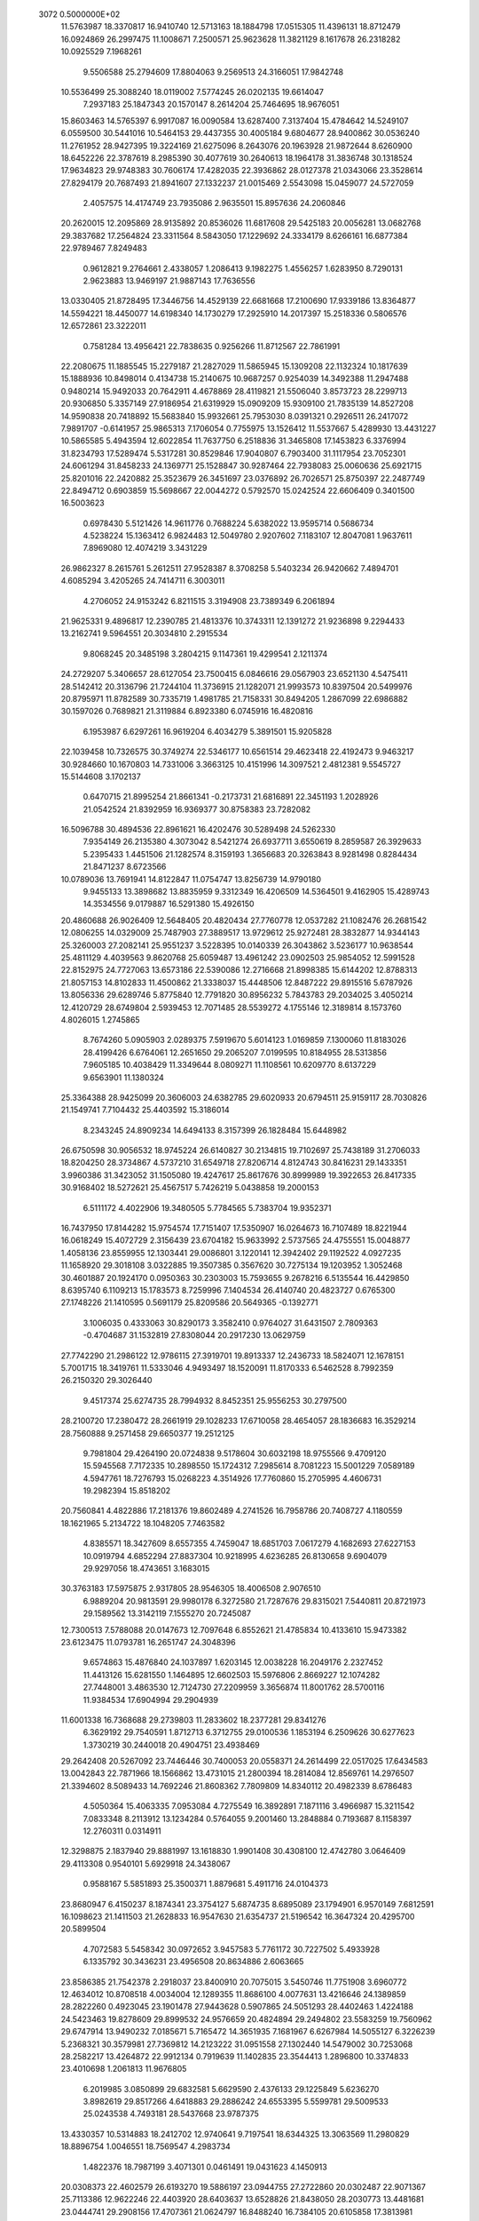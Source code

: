                                                                                
 3072  0.5000000E+02
  11.5763987  18.3370817  16.9410740  12.5713163  18.1884798  17.0515305
  11.4396131  18.8712479  16.0924869  26.2997475  11.1008671   7.2500571
  25.9623628  11.3821129   8.1617678  26.2318282  10.0925529   7.1968261
   9.5506588  25.2794609  17.8804063   9.2569513  24.3166051  17.9842748
  10.5536499  25.3088240  18.0119002   7.5774245  26.0202135  19.6614047
   7.2937183  25.1847343  20.1570147   8.2614204  25.7464695  18.9676051
  15.8603463  14.5765397   6.9917087  16.0090584  13.6287400   7.3137404
  15.4784642  14.5249107   6.0559500  30.5441016  10.5464153  29.4437355
  30.4005184   9.6804677  28.9400862  30.0536240  11.2761952  28.9427395
  19.3224169  21.6275096   8.2643076  20.1963928  21.9872644   8.6260900
  18.6452226  22.3787619   8.2985390  30.4077619  30.2640613  18.1964178
  31.3836748  30.1318524  17.9634823  29.9748383  30.7606174  17.4282035
  22.3936862  28.0127378  21.0343066  23.3528614  27.8294179  20.7687493
  21.8941607  27.1332237  21.0015469   2.5543098  15.0459077  24.5727059
   2.4057575  14.4174749  23.7935086   2.9635501  15.8957636  24.2060846
  20.2620015  12.2095869  28.9135892  20.8536026  11.6817608  29.5425183
  20.0056281  13.0682768  29.3837682  17.2564824  23.3311564   8.5843050
  17.1229692  24.3334179   8.6266161  16.6877384  22.9789467   7.8249483
   0.9612821   9.2764661   2.4338057   1.2086413   9.1982275   1.4556257
   1.6283950   8.7290131   2.9623883  13.9469197  21.9887143  17.7636556
  13.0330405  21.8728495  17.3446756  14.4529139  22.6681668  17.2100690
  17.9339186  13.8364877  14.5594221  18.4450077  14.6198340  14.1730279
  17.2925910  14.2017397  15.2518336   0.5806576  12.6572861  23.3222011
   0.7581284  13.4956421  22.7838635   0.9256266  11.8712567  22.7861991
  22.2080675  11.1885545  15.2279187  21.2827029  11.5865945  15.1309208
  22.1132324  10.1817639  15.1888936  10.8498014   0.4134738  15.2140675
  10.9687257   0.9254039  14.3492388  11.2947488   0.9480214  15.9492033
  20.7642911   4.4678869  28.4119821  21.5506040   3.8573723  28.2299713
  20.9306850   5.3357149  27.9186954  21.6319929  15.0909209  15.9309100
  21.7835139  14.8527208  14.9590838  20.7418892  15.5683840  15.9932661
  25.7953030   8.0391321   0.2926511  26.2417072   7.9891707  -0.6141957
  25.9865313   7.1706054   0.7755975  13.1526412  11.5537667   5.4289930
  13.4431227  10.5865585   5.4943594  12.6022854  11.7637750   6.2518836
  31.3465808  17.1453823   6.3376994  31.8234793  17.5289474   5.5317281
  30.8529846  17.9040807   6.7903400  31.1117954  23.7052301  24.6061294
  31.8458233  24.1369771  25.1528847  30.9287464  22.7938083  25.0060636
  25.6921715  25.8201016  22.2420882  25.3523679  26.3451697  23.0376892
  26.7026571  25.8750397  22.2487749  22.8494712   0.6903859  15.5698667
  22.0044272   0.5792570  15.0242524  22.6606409   0.3401500  16.5003623
   0.6978430   5.5121426  14.9611776   0.7688224   5.6382022  13.9595714
   0.5686734   4.5238224  15.1363412   6.9824483  12.5049780   2.9207602
   7.1183107  12.8047081   1.9637611   7.8969080  12.4074219   3.3431229
  26.9862327   8.2615761   5.2612511  27.9528387   8.3708258   5.5403234
  26.9420662   7.4894701   4.6085294   3.4205265  24.7414711   6.3003011
   4.2706052  24.9153242   6.8211515   3.3194908  23.7389349   6.2061894
  21.9625331   9.4896817  12.2390785  21.4813376  10.3743311  12.1391272
  21.9236898   9.2294433  13.2162741   9.5964551  20.3034810   2.2915534
   9.8068245  20.3485198   3.2804215   9.1147361  19.4299541   2.1211374
  24.2729207   5.3406657  28.6127054  23.7500415   6.0846616  29.0567903
  23.6521130   4.5475411  28.5142412  20.3136796  21.7244104  11.3736915
  21.1282071  21.9993573  10.8397504  20.5499976  20.8795971  11.8782589
  30.7335719   1.4981785  21.7158331  30.8494205   1.2867099  22.6986882
  30.1597026   0.7689821  21.3119884   6.8923380   6.0745916  16.4820816
   6.1953987   6.6297261  16.9619204   6.4034279   5.3891501  15.9205828
  22.1039458  10.7326575  30.3749274  22.5346177  10.6561514  29.4623418
  22.4192473   9.9463217  30.9284660  10.1670803  14.7331006   3.3663125
  10.4151996  14.3097521   2.4812381   9.5545727  15.5144608   3.1702137
   0.6470715  21.8995254  21.8661341  -0.2173731  21.6816891  22.3451193
   1.2028926  21.0542524  21.8392959  16.9369377  30.8758383  23.7282082
  16.5096788  30.4894536  22.8961621  16.4202476  30.5289498  24.5262330
   7.9354149  26.2135380   4.3073042   8.5421274  26.6937711   3.6550619
   8.2859587  26.3929633   5.2395433   1.4451506  21.1282574   8.3159193
   1.3656683  20.3263843   8.9281498   0.8284434  21.8471237   8.6723566
  10.0789036  13.7691941  14.8122847  11.0754747  13.8256739  14.9790180
   9.9455133  13.3898682  13.8835959   9.3312349  16.4206509  14.5364501
   9.4162905  15.4289743  14.3534556   9.0179887  16.5291380  15.4926150
  20.4860688  26.9026409  12.5648405  20.4820434  27.7760778  12.0537282
  21.1082476  26.2681542  12.0806255  14.0329009  25.7487903  27.3889517
  13.9729612  25.9272481  28.3832877  14.9344143  25.3260003  27.2082141
  25.9551237   3.5228395  10.0140339  26.3043862   3.5236177  10.9638544
  25.4811129   4.4039563   9.8620768  25.6059487  13.4961242  23.0902503
  25.9854052  12.5991528  22.8152975  24.7727063  13.6573186  22.5390086
  12.2716668  21.8998385  15.6144202  12.8788313  21.8057153  14.8102833
  11.4500862  21.3338037  15.4448506  12.8487222  29.8915516   5.6787926
  13.8056336  29.6289746   5.8775840  12.7791820  30.8956232   5.7843783
  29.2034025   3.4050214  12.4120729  28.6749804   2.5939453  12.7071485
  28.5539272   4.1755146  12.3189814   8.1573760   4.8026015   1.2745865
   8.7674260   5.0905903   2.0289375   7.5919670   5.6014123   1.0169859
   7.1300060  11.8183026  28.4199426   6.6764061  12.2651650  29.2065207
   7.0199595  10.8184955  28.5313856   7.9605185  10.4038429  11.3349644
   8.0809271  11.1108561  10.6209770   8.6137229   9.6563901  11.1380324
  25.3364388  28.9425099  20.3606003  24.6382785  29.6020933  20.6794511
  25.9159117  28.7030826  21.1549741   7.7104432  25.4403592  15.3186014
   8.2343245  24.8909234  14.6494133   8.3157399  26.1828484  15.6448982
  26.6750598  30.9056532  18.9745224  26.6140827  30.2134815  19.7102697
  25.7438189  31.2706033  18.8204250  28.3734867   4.5737210  31.6549718
  27.8206714   4.8124743  30.8416231  29.1433351   3.9960386  31.3423052
  31.1505080  19.4247617  25.8617676  30.8999989  19.3922653  26.8417335
  30.9168402  18.5272621  25.4567517   5.7426219   5.0438858  19.2000153
   6.5111172   4.4022906  19.3480505   5.7784565   5.7383704  19.9352371
  16.7437950  17.8144282  15.9754574  17.7151407  17.5350907  16.0264673
  16.7107489  18.8221944  16.0618249  15.4072729   2.3156439  23.6704182
  15.9633992   2.5737565  24.4755551  15.0048877   1.4058136  23.8559955
  12.1303441  29.0086801   3.1220141  12.3942402  29.1192522   4.0927235
  11.1658920  29.3018108   3.0322885  19.3507385   0.3567620  30.7275134
  19.1203952   1.3052468  30.4601887  20.1924170   0.0950363  30.2303003
  15.7593655   9.2678216   6.5135544  16.4429850   8.6395740   6.1109213
  15.1783573   8.7259996   7.1404534  26.4140740  20.4823727   0.6765300
  27.1748226  21.1410595   0.5691179  25.8209586  20.5649365  -0.1392771
   3.1006035   0.4333063  30.8290173   3.3582410   0.9764027  31.6431507
   2.7809363  -0.4704687  31.1532819  27.8308044  20.2917230  13.0629759
  27.7742290  21.2986122  12.9786115  27.3919701  19.8913337  12.2436733
  18.5824071  12.1678151   5.7001715  18.3419761  11.5333046   4.9493497
  18.1520091  11.8170333   6.5462528   8.7992359  26.2150320  29.3026440
   9.4517374  25.6274735  28.7994932   8.8452351  25.9556253  30.2797500
  28.2100720  17.2380472  28.2661919  29.1028233  17.6710058  28.4654057
  28.1836683  16.3529214  28.7560888   9.2571458  29.6650377  19.2512125
   9.7981804  29.4264190  20.0724838   9.5178604  30.6032198  18.9755566
   9.4709120  15.5945568   7.7172335  10.2898550  15.1724312   7.2985614
   8.7081223  15.5001229   7.0589189   4.5947761  18.7276793  15.0268223
   4.3514926  17.7760860  15.2705995   4.4606731  19.2982394  15.8518202
  20.7560841   4.4822886  17.2181376  19.8602489   4.2741526  16.7958786
  20.7408727   4.1180559  18.1621965   5.2134722  18.1048205   7.7463582
   4.8385571  18.3427609   8.6557355   4.7459047  18.6851703   7.0617279
   4.1682693  27.6227153  10.0919794   4.6852294  27.8837304  10.9218995
   4.6236285  26.8130658   9.6904079  29.9297056  18.4743651   3.1683015
  30.3763183  17.5975875   2.9317805  28.9546305  18.4006508   2.9076510
   6.9889204  20.9813591  29.9980178   6.3272580  21.7287676  29.8315021
   7.5440811  20.8721973  29.1589562  13.3142119   7.1555270  20.7245087
  12.7300513   7.5788088  20.0147673  12.7097648   6.8552621  21.4785834
  10.4133610  15.9473382  23.6123475  11.0793781  16.2651747  24.3048396
   9.6574863  15.4876840  24.1037897   1.6203145  12.0038228  16.2049176
   2.2327452  11.4413126  15.6281550   1.1464895  12.6602503  15.5976806
   2.8669227  12.1074282  27.7448001   3.4863530  12.7124730  27.2209959
   3.3656874  11.8001762  28.5700116  11.9384534  17.6904994  29.2904939
  11.6001338  16.7368688  29.2739803  11.2833602  18.2377281  29.8341276
   6.3629192  29.7540591   1.8712713   6.3712755  29.0100536   1.1853194
   6.2509626  30.6277623   1.3730219  30.2440018  20.4904751  23.4938469
  29.2642408  20.5267092  23.7446446  30.7400053  20.0558371  24.2614499
  22.0517025  17.6434583  13.0042843  22.7871966  18.1566862  13.4731015
  21.2800394  18.2814084  12.8569761  14.2976507  21.3394602   8.5089433
  14.7692246  21.8608362   7.7809809  14.8340112  20.4982339   8.6786483
   4.5050364  15.4063335   7.0953084   4.7275549  16.3892891   7.1871116
   3.4966987  15.3211542   7.0833348   8.2113912  13.1234284   0.5764055
   9.2001460  13.2848884   0.7193687   8.1158397  12.2760311   0.0314911
  12.3298875   2.1837940  29.8881997  13.1618830   1.9901408  30.4308100
  12.4742780   3.0646409  29.4113308   0.9540101   5.6929918  24.3438067
   0.9588167   5.5851893  25.3500371   1.8879681   5.4911716  24.0104373
  23.8680947   6.4150237   8.1874341  23.3754127   5.6874735   8.6895089
  23.1794901   6.9570149   7.6812591  16.1098623  21.1411503  21.2628833
  16.9547630  21.6354737  21.5196542  16.3647324  20.4295700  20.5899504
   4.7072583   5.5458342  30.0972652   3.9457583   5.7761172  30.7227502
   5.4933928   6.1335792  30.3436231  23.4956508  20.8634886   2.6063665
  23.8586385  21.7542378   2.2918037  23.8400910  20.7075015   3.5450746
  11.7751908   3.6960772  12.4634012  10.8708518   4.0034004  12.1289355
  11.8686100   4.0077631  13.4216646  24.1389859  28.2822260   0.4923045
  23.1901478  27.9443628   0.5907865  24.5051293  28.4402463   1.4224188
  24.5423463  19.8278609  29.8999532  24.9576659  20.4824894  29.2494802
  23.5583259  19.7560962  29.6747914  13.9490232   7.0185671   5.7165472
  14.3651935   7.1681967   6.6267984  14.5055127   6.3226239   5.2368321
  30.3579981  27.7369812  14.2123222  31.0951558  27.1302440  14.5479002
  30.7253068  28.2582217  13.4264872  22.9912134   0.7919639  11.1402835
  23.3544413   1.2896800  10.3374833  23.4010698   1.2061813  11.9676805
   6.2019985   3.0850899  29.6832581   5.6629590   2.4376133  29.1225849
   5.6236270   3.8982619  29.8517266   4.6418883  29.2886242  24.6553395
   5.5599781  29.5009533  25.0243538   4.7493181  28.5437668  23.9787375
  13.4330357  10.5314883  18.2412702  12.9740641   9.7197541  18.6344325
  13.3063569  11.2980829  18.8896754   1.0046551  18.7569547   4.2983734
   1.4822376  18.7987199   3.4071301   0.0461491  19.0431623   4.1450913
  20.0308373  22.4602579  26.6193270  19.5886197  23.0944755  27.2722860
  20.0302487  22.9071367  25.7113386  12.9622246  22.4403920  28.6403637
  13.6528826  21.8438050  28.2030773  13.4481681  23.0444741  29.2908156
  17.4707361  21.0624797  16.8488240  16.7384105  20.6105858  17.3813981
  18.1444005  21.4315159  17.5077114  10.0296343  20.1169619   5.5478208
   9.8496657  20.1373994   6.5434802  10.6644628  19.3496822   5.3677692
  -0.1528240   7.2618671  22.2490947   0.3455547   6.7678729  21.5198949
   0.2667583   7.0054510  23.1335977  26.7668341  18.4962771  21.4912079
  26.3363968  17.5841342  21.5740511  27.7642979  18.3557279  21.3939660
  25.5347114   0.4624110   2.3826736  25.9858701  -0.4370803   2.4899829
  24.7368803   0.4802361   3.0050013   6.9450454   3.3377709  11.7996586
   6.7116348   2.9397939  12.7003682   6.8029339   2.6187414  11.1018443
  24.0801374  13.9724535  11.2024328  24.1754320  14.8120185  10.6454826
  24.2310256  13.1809014  10.5902056  24.2328709  10.2413928  18.5829309
  23.2477980  10.0098394  18.5955166  24.6428395   9.8789088  19.4342094
   6.0090226  22.6576250   1.3933448   6.1526043  23.0030722   2.3336610
   6.9193753  22.4586893   0.9985960   1.0099219  18.3058271   0.7400307
   0.6108795  17.5939619   1.3384930   0.2522462  18.8947018   0.4186305
  29.5551543  20.8598129   9.5388019  30.2055645  21.6296557   9.6307401
  28.6479622  21.2508517   9.3191768  13.8562520  20.1578122  22.8315791
  14.5460724  20.7691329  22.4137528  14.2844034  19.7193172  23.6369066
  26.8145990  14.6820209   5.1864050  27.5009426  15.2262094   5.6932930
  27.3161099  14.0569822   4.5683780  20.4392340   7.0584122  20.0709446
  21.0524988   6.7645658  20.8204141  19.5210345   7.2091987  20.4688353
  24.4732706   2.6696910  20.7071982  25.3618558   2.5664136  21.1803728
  24.3152135   1.8286579  20.1669896  23.0175020  12.8246245   4.1889192
  23.5581984  12.0334562   3.8635822  23.4786378  13.1924400   5.0112388
  19.0059273  16.4446585  13.9083416  18.9609304  17.3114656  14.4286921
  18.7508144  16.6495795  12.9507046   9.2872704   7.5749306  12.7713595
  10.2465229   7.7512800  12.5013973   9.3021377   6.9150079  13.5384482
   2.8553812   6.5771947   0.7087683   2.7781971   6.8940392   1.6667850
   2.5491476   7.3341784   0.1109885  19.9364451  19.4699601  12.6960060
  19.5702204  20.1049721  13.3937046  19.1491841  19.0856397  12.1893878
  18.7714857  30.7430149  12.6587697  18.5605557  30.4867209  13.6147853
  18.3393282  31.6405935  12.4806225  21.1551059  11.5879389  17.9698359
  21.2410909  10.6011510  18.1772004  21.6390308  11.7602162  17.0978948
   8.8400370  21.4161561  15.1234627   9.3254038  20.5354709  15.0096359
   7.9208111  21.2126678  15.4946233  16.3036492  25.1586461  24.4316638
  15.3126084  24.9537853  24.4278811  16.5014952  25.7258976  23.6172765
   0.6153802  15.0121111  30.2714895   1.3571493  14.4887360  29.8242747
   0.6329298  14.7851836  31.2575625   7.4489450   1.6591196  16.9471072
   6.5418402   1.2149648  17.0105988   8.1050252   0.9669562  16.6085623
  15.1389426   4.9128028  25.5785100  14.7555055   5.0836198  24.6576725
  16.0793082   4.5590825  25.4571075   9.4397626  10.4877982  19.2703109
   8.6533901   9.8508662  19.2613755   9.2279783  11.2436856  18.6316204
   0.9103071  22.6303851  12.2769715   0.7570520  21.7508990  11.8003573
   1.3580850  23.2587779  11.6221727   5.5190560  13.8612612  17.8832424
   5.7027945  12.8807691  18.0535928   5.2429097  13.9565250  16.9143193
  19.2642900  30.6053793  26.9460481  19.1481028  29.7829156  27.5241466
  18.3730394  31.0835901  26.9124182   7.9082055  18.7774811   4.1396324
   8.3701036  19.3015592   4.8718457   6.9135414  18.8067941   4.3238283
  26.6088362   9.4654140  17.2052470  27.2146325  10.2731151  17.2743392
  25.7180211   9.7156747  17.6150787   8.8429580  29.2295136   5.0663313
   9.0080395  28.7340479   4.1994946   7.8628102  29.4799769   5.0932109
  30.3989460   3.2060115   4.7414425  29.9695492   2.9854172   5.6308808
  30.2880026   4.1999472   4.5867576   9.5274960  12.7643922  17.4424506
   8.9759034  13.4015651  18.0027186   9.5195852  13.1089388  16.4909418
  14.4927061  16.6994606  14.7603804  15.3392924  17.2399349  14.8841669
  13.8202268  17.0243129  15.4433055  28.8550114  15.6909283   6.6986121
  28.9659466  15.2789110   7.6162608  29.6839120  16.2391898   6.5076222
  24.1727255  30.7992595  30.6046424  25.1042381  30.9135090  30.2259931
  24.1415397  29.9033207  31.0741797  13.6511794   4.7766555  27.8927040
  14.4228187   4.7391684  27.2390133  14.0308843   4.6449640  28.8214804
  27.5997349  18.3152691  17.8854111  28.0889911  18.8485779  18.5927682
  27.4510760  18.9249311  17.0914609  26.9003164  10.3959257   1.7357521
  26.4660216   9.5358043   1.4263604  27.8485301  10.4037977   1.3822371
   9.4841647  10.1020206  22.1961187   9.6586793  10.0374361  21.2013738
  10.0816592  10.8310488  22.5644423  29.2534104  22.4187101  20.3487374
  30.0289497  23.0127522  20.0845466  28.8225060  22.8255877  21.1690520
  26.7293629  29.4755631  12.1980416  26.9981155  28.6872461  12.7729088
  27.5748930  29.9688227  11.9412971  17.4907829  12.7476917  28.5374342
  17.0270652  12.4439770  27.6907541  18.3282704  12.1896782  28.6441092
  18.5707485   3.8231871   7.4231551  17.6963285   3.5033509   7.0266220
  19.3059799   3.5936900   6.7667179  20.7756847  14.7497420  27.0419071
  21.0413013  15.7045775  26.8372586  19.8338835  14.7671939  27.4118394
   8.7633243   3.2360466  14.5097884   7.7888559   3.0691620  14.7259017
   9.0149245   2.6260494  13.7424914  23.0859049  24.4585999  15.4506538
  23.3041327  25.4462000  15.4164989  23.9524192  23.9594156  15.6059346
  -0.2012390  12.3587623  18.2425478   0.4309707  12.4783367  19.0236733
   0.3612395  12.2314368  17.4109529  10.2367794   0.9168902  19.8213317
  10.8365502   0.7974895  20.6276583   9.6454617   1.7192597  19.9965189
  16.9951906   2.0642562  27.1603580  17.6580512   2.0253249  27.9240622
  17.3424365   2.7365598  26.4883668  12.3354665  24.9209310  18.5484838
  13.1410532  25.1699455  17.9888716  12.4276622  25.3879403  19.4415383
   3.6052836   2.8433724  10.4104464   3.1964010   3.7591834  10.2753569
   3.9697934   2.5367800   9.5175423  14.4239314   7.5339691   8.1772426
  14.8123456   6.6781320   8.5525041  13.9482597   8.0106142   8.9326828
   5.4261255  28.8521318  16.6246424   5.3071288  28.3917182  17.5179526
   4.8503173  28.3643112  15.9503873  27.7994028  13.7137294  15.6151446
  27.9991608  13.5320719  14.6398286  26.8744889  13.3522276  15.8100672
  15.4108665   1.3922252  30.3693722  15.9562938   1.0482904  31.1493478
  15.5643609   0.7659047  29.5894324  22.7958294  13.0617398  22.1823733
  22.0883463  13.1121179  22.9042278  22.5027585  13.6651925  21.4246806
  18.7843634  20.6054800   3.3422750  18.8431728  21.6157284   3.3514183
  19.7284565  20.2449404   3.2889520  27.1124516   6.6057657   3.0984050
  27.3006043   5.6401974   3.3359352  27.7802805   6.8818427   2.3899348
  13.5166069  15.7505566  19.1522625  12.7311229  15.1820888  18.8624295
  13.7857140  15.4495179  20.0802178   2.0071351   5.6872826   5.2383231
   1.0108375   5.6555782   5.0635948   2.2590271   4.8370248   5.7259256
   6.0257267  18.6010522  12.8074658   5.7012921  18.7204785  13.7585827
   5.2214310  18.3748615  12.2364227  23.5682518   1.3475749   4.0475587
  22.7824868   1.0837816   4.6281879  23.4930117   2.3399532   3.8640699
  29.9466856  29.9240137  29.5318786  30.2054470  29.0864591  30.0375354
  30.7029732  30.5886197  29.6342113  21.9267781   3.8663817  20.7791272
  21.4819153   4.0817467  21.6622235  22.7738040   3.3508511  20.9814121
   2.4262939   3.5001331   6.7676001   3.3235273   3.5331447   7.2345332
   1.7171448   3.7307152   7.4517663  24.9883343  16.0317329   3.7800068
  25.8326100  15.5969457   4.1297247  25.2451594  16.9314709   3.3944469
  13.6466994  21.5108790   4.7428329  13.7033069  22.2568816   5.4243163
  13.9350607  20.6558979   5.2010895   8.1054462  23.0509414  26.1267795
   8.5310206  22.6579598  26.9565963   8.7545255  23.7242611  25.7401523
  18.7173636  18.6485963  24.4150573  18.6438827  17.6422557  24.4926661
  19.5872385  18.8557890  23.9412084  30.7358470  13.9591482   1.2611430
  30.7264218  13.2303679   1.9632359  29.8761136  13.8851905   0.7324344
  10.2368107  29.6933778  28.1337924  10.0699947  29.3144457  29.0572246
  11.0281997  30.3207137  28.1993453  21.2312001   1.9064688  24.3379478
  22.2298818   1.9784254  24.4849205  21.0832881   1.3209988  23.5258574
  13.9461128  28.0493965  25.6725685  14.2987114  27.7923510  24.7594717
  14.0435989  27.2427867  26.2759102  15.7501228  25.3816802  11.1137315
  15.5885166  24.3828905  11.1348605  16.5629141  25.5718477  11.6858771
  22.9587643   2.7442596  28.0856988  23.9174538   2.5995340  28.3757213
  22.7463278   2.0536199  27.3771569  28.6896331   3.9145075  17.4786142
  29.5851541   3.5503941  17.1792690  27.9967470   3.6129868  16.8054590
  14.7672020  17.3383849   7.4512609  15.2825625  16.4684416   7.4094735
  13.9781627  17.1967100   8.0689091  22.8576559  17.0222417   0.2754389
  23.4061669  16.2001705   0.4933346  23.3875367  17.8310679   0.5740529
   1.5402178  22.6549242  14.8815098   2.5490457  22.6984624  14.9487025
   1.3088516  22.3692490  13.9386401  23.4917306   7.1152086   2.0786562
  24.0140462   6.2609502   2.2255338  23.5736287   7.6718631   2.9198295
   4.1470296  22.2419669   9.2573264   3.9794549  21.9607840   8.2997258
   5.1438860  22.3786858   9.3656278  12.2343166   5.9674699  30.6398701
  12.1843236   5.8460477  31.6433148  11.2899187   5.9214954  30.2791167
  27.1644134  30.9957445   8.2943765  26.5129684  30.2235407   8.3532386
  26.7041503  31.7464237   7.7955953  30.7091928   7.0874983  30.1602409
  31.1393547   6.1715601  30.1475127  31.3443715   7.7167951  30.6342427
   3.7929778  21.3313176   0.9000263   3.0649284  21.8591710   1.3642017
   4.6802525  21.7476593   1.1521120  29.4261032  29.3597890   8.0282064
  28.5673575  29.8913025   7.9634524  30.0775657  29.8983891   8.5846689
  28.7632657  26.9808093   8.9999040  29.1717342  27.8126362   8.5932576
  28.2168958  26.5254549   8.2799900  20.0850766  18.9670074  31.1101126
  19.0800655  19.0209412  31.0043398  20.2854025  18.1995472  31.7386175
   6.9163084  20.3799858  25.9983484   7.7665377  20.0727117  26.4531416
   6.8239686  21.3742455  26.1628623  24.5000536   8.5529885  20.9430750
  23.8739271   7.7764303  20.7725850  25.3847517   8.1701969  21.2511721
  21.6426815   3.1455042   8.2881059  22.4629601   2.6958948   8.6742905
  20.8390699   2.8097855   8.8035138  18.2794060  27.2624714   0.9294899
  18.8172044  28.0540208   0.6002996  18.1048801  27.4009666   1.9166595
  13.0030349   2.5767267  26.0133037  13.2891636   3.5076286  25.7381746
  12.0236779   2.6198642  26.2645864  14.1014178  14.7396683  26.5368280
  14.0772380  14.2985647  27.4473152  14.3961130  14.0410402  25.8665910
  27.5691451  27.6411433  31.1327193  28.0184603  26.7592556  30.9216888
  26.8314551  27.7784020  30.4536630  18.7215063   2.7534300   4.7196217
  18.3303801   1.9965842   4.1734087  18.5776748   3.6105134   4.2011002
  26.7743700  23.7287751  18.5736766  27.2231954  22.9428301  19.0264351
  27.4729280  24.4507456  18.4515322   4.4600789   1.4098647  28.7475742
   4.9261153   0.5587925  28.4601196   3.8231001   1.1712829  29.4968944
  12.4248299  23.3605713   0.5277554  12.0884922  22.4981373   0.1188196
  11.9732579  23.4688452   1.4269236   8.7134757  17.3429865  17.3482737
   9.6702835  17.6609529  17.4352233   8.1583939  17.8570867  18.0203817
  18.8828803   6.1425067  26.0933155  19.8796111   6.1457146  26.2684194
  18.5924274   7.1031619  25.9632279   5.2891774  23.1192802  29.2558222
   4.3488690  22.8416997  29.0049972   5.4685240  24.0164586  28.8233299
  17.6857457   6.5637374   1.0875387  18.4164842   7.2636026   1.1063484
  17.5953318   6.2420126   0.1323097  24.2564220  21.2403031   8.3105825
  24.2808826  20.3099571   7.9130878  23.7827591  21.8426351   7.6495351
  17.2367424  10.4485346   3.5496068  16.6000378   9.7099018   3.8201117
  18.1050202  10.0141220   3.2640837   8.2501043  14.9520300  18.3849181
   7.3704392  14.5978563  18.0315141   8.2803446  15.9445903  18.1898448
   7.7357231  25.6490430  24.1378425   8.3610584  25.0232117  23.6464822
   7.2569595  25.1082058  24.8466616  22.3415174  11.4925580   8.2566802
  21.3410170  11.6343702   8.3117456  22.7270608  12.2471073   7.7033668
   1.9956059  29.5644269   0.7990631   1.2917021  28.9873825   0.3567022
   2.6494608  28.9469368   1.2630930  21.0960902  14.6911888   3.5191839
  21.6482909  13.8767447   3.7556145  20.1731422  14.5593295   3.9127878
  12.0860171  27.2798019  -0.0053918  12.2983298  27.2220202   0.9823980
  12.4805701  26.4613753  -0.4510932  16.0846434  14.3413314  16.3357305
  15.1617153  14.6899207  16.1102683  15.9676244  13.4849270  16.8620594
  27.1735892   1.2684392  13.2960541  27.3945183   0.3726064  13.7117679
  27.2868775   1.1768042  12.2945988   3.7829695   9.7416633   7.4631145
   2.8315456  10.0830879   7.4144759   3.7613250   8.7483358   7.2708231
  21.7533349  22.8962026   9.2596392  22.4926198  22.7232171   8.5905519
  21.5042472  23.8748385   9.1935251  26.3088603  24.4505466   8.7065639
  26.5459253  23.4669467   8.6847627  26.5698648  24.8076344   9.6167886
   2.5733977   9.3575578  19.7044961   2.7251085   8.3618473  19.6060660
   1.9408693   9.4948116  20.4824506  23.9664658  16.9961164  11.2148231
  23.2042463  16.8893296  10.5577370  23.5785056  17.3579951  12.0766088
   4.2547227  24.7707105  12.2515400   5.1357493  25.1514833  11.9306845
   3.7844262  24.3710323  11.4495285  28.3063085   8.7227687   8.7582136
  27.3535401   8.8137353   8.4294257  28.3435817   7.9154129   9.3672548
  25.3337022  22.9391287  23.0556443  25.4587808  23.8591225  22.6530145
  25.8560465  22.9111649  23.9219690  10.1672619  11.1472948  30.4081654
  10.3076584  11.3630443  29.4294494  11.0597007  10.8592828  30.7886204
  15.1979420   3.6757085  19.3994851  15.8233968   4.3776430  19.7739690
  15.2829459   2.8503548  19.9788896  20.0384355  28.8128635  30.6834112
  20.0999392  29.6868130  30.1768804  20.4495647  28.0934168  30.1024523
  14.7365537  20.2164062  27.8537941  15.2889115  21.0109032  27.5574508
  15.2178324  19.3794661  27.5504033  27.4378126   5.0212039   6.0804621
  28.2394716   5.0548034   6.6971937  27.3054619   4.0568279   5.8036839
  18.9219583  14.3006631  23.2287754  19.0955313  14.4353546  22.2409117
  19.7148246  13.8029636  23.6132259   6.0630297  21.3642985  11.6824572
   6.1808480  20.5687624  12.2967740   5.0694358  21.5274120  11.5809228
   2.7535676   7.6608270   3.4624640   3.7151314   7.9235605   3.6371354
   2.5441415   6.8617638   4.0470859  19.0399334  23.4476082  13.7084797
  18.3463038  24.1746660  13.8285163  19.1616859  23.3026166  12.7143480
  15.3932505  10.2699958  28.9818727  15.6774573  10.6449122  29.8778683
  14.9140876   9.3955326  29.1546764  30.7486784  23.2861481  16.2674697
  30.2330813  22.4340600  16.4470513  31.5792323  23.0365354  15.7459164
  10.5439130  19.1754159  14.5974672  10.2693033  18.2144429  14.4385193
  10.7998196  19.5721057  13.7023175  27.2028391  19.9131507  24.0207841
  27.2037023  19.3149534  24.8370581  27.2263925  19.3158186  23.2042160
  17.5797504  28.5202536  27.5683733  17.2383809  28.4582208  28.5190377
  16.7794418  28.6595041  26.9648341  19.5224364  18.5663411  18.9468847
  18.7623699  17.9483592  19.2009345  20.3688924  18.1949839  19.3588921
  20.5665744  30.2552328   4.6451797  20.1011336  30.5526700   3.7972175
  20.7211702  31.0781171   5.2136034   3.7496246   7.1098711  13.1648209
   4.7181644   7.2279915  13.4333766   3.6218116   7.5694409  12.2722944
   7.5452150  16.7948920  27.7569277   7.0440177  17.6101561  27.4278537
   7.3977255  16.7281814  28.7558975  22.5316327  11.8010617   1.4831173
  23.1964421  11.2725454   2.0334290  22.6117453  11.4882243   0.5240247
   1.8804149  22.9844397  31.1998744   2.8378804  22.6938728  31.0483004
   1.4594788  23.1351122  30.2919897  18.3450427  28.1408321   3.6973844
  18.8345502  28.9723471   4.0025226  17.3529018  28.3314758   3.7561668
  11.3817991   6.1365832   5.5296135  12.2465001   6.6504415   5.4183215
  11.4394187   5.6268323   6.4019540  15.7943297  25.5118767   6.2991240
  16.7016808  25.0719525   6.2135397  15.3860694  25.2028630   7.1720375
   0.4996861   8.7172617  14.0740976   0.3605429   8.7766796  15.0747237
   1.1038764   9.4827402  13.8036522   1.7351230  12.4139939   4.8815199
   1.8874938  13.4137830   4.8447945   2.5499463  11.9658809   4.4822683
   9.0857691  27.9706951   2.3983323   9.5618772  27.4772367   1.6540448
   8.7564056  28.8497469   2.0202692  19.9650813  21.7528554  31.2175430
  20.9053384  21.8886970  30.8688201  19.8688722  20.7761340  31.4643286
  12.8023410  10.4837354   9.0870484  12.9536399  11.4622803   8.8779968
  12.5538756  10.0213325   8.2218360  21.3345505   5.0217069   6.2244297
  21.1729420   4.3335423   6.9486232  21.9768815   4.6163806   5.5556505
  25.4244234  28.2496915  29.4317129  24.9040073  28.1884217  30.2974825
  25.7514439  29.2028608  29.3386011  18.4276414  27.5909609   6.7655752
  17.6840647  28.1343256   6.3460604  19.0080253  27.2372566   6.0157807
  27.1933642  13.4482352  19.7735737  27.1914007  12.5579849  20.2548164
  26.7640492  13.3070258  18.8680946   0.5575587  20.1964479  18.4228182
  -0.1375274  20.3052628  17.6953852   1.2073449  19.4820960  18.1201250
  18.6578548   9.5935551  15.5462307  18.5026334   9.9653951  16.4745547
  17.7606690   9.3019420  15.1799475  22.2765430  14.7602135  13.2311664
  22.1270515  15.7585276  13.1592963  22.8962237  14.4890926  12.4784160
  18.7932499  29.3975626  15.0996793  17.8652747  29.0130267  15.2227171
  19.4485322  28.6266153  15.1194156   6.4483312  31.2924098  12.2016793
   7.3501515  30.9605438  12.5190579   6.5543452  31.5939031  11.2414675
  13.3097032  15.2001368   2.0088957  14.1061446  15.7413080   1.6975137
  13.5432735  14.8036452   2.9102188   4.4416160  16.6938584  17.6053487
   5.2131324  17.3436825  17.6868055   4.8102440  15.7623812  17.7489018
  26.4856908   0.3481191  22.8158244  26.4833907   0.6063871  23.7943111
  27.0850589  -0.4610141  22.7148024  26.7837777   4.8188891  19.4899294
  27.2089886   4.7781881  18.5724964  26.9038686   3.9120789  19.9228466
  14.2528685   7.1141394  15.2543518  14.9386219   7.5248661  14.6337151
  14.7540769   6.5820327  15.9542065  21.0164894  21.2415348   6.3203585
  20.1160236  21.2050049   6.7807616  21.2937355  20.2900514   6.1155218
   5.7662411  15.5667309  19.9813446   5.7420248  14.5609837  19.8716626
   6.7132990  15.8244720  20.2279107  27.0760152  19.5654074  15.5354316
  27.3436345  19.8977342  14.6177809  26.5773197  18.6936166  15.4112236
   5.5254487  29.4817861   7.2988356   5.5620427  30.4367691   7.6317206
   4.6724775  29.0674849   7.6523023  21.2046480  19.5531971   2.8644709
  22.0923876  19.9649050   2.6064804  21.3106146  18.5476204   2.8228701
  22.0852446  29.5117479  23.4332160  21.1296063  29.8405513  23.3804153
  22.2770300  28.9927072  22.5858913  30.1626479  17.1323608  24.9386660
  29.2325924  16.7638774  24.7858239  30.6841602  16.4390517  25.4597144
  11.1112121  19.3970315  22.9336244  12.0501032  19.7738473  22.9588716
  11.1135867  18.6134634  22.2931875  18.5248515   6.4616802  18.1556669
  18.4316422   6.2141461  17.1788440  19.4476993   6.1755044  18.4566640
  15.2295762   3.4517865   8.9596165  14.3529039   3.2571323   9.4261991
  15.8750769   2.7105495   9.2005323  22.1390982  19.5919759  16.3968421
  21.8125053  20.4364626  16.8488633  22.7095662  19.0890719  17.0645230
  14.7547371   0.9257751  27.3907286  14.0714469   1.4920918  26.9043708
  15.6201235   1.4495679  27.4205895   5.5553556  11.3142135   0.2057155
   4.8038536  10.7898073  -0.2236874   5.1424852  12.1071554   0.6799783
   5.7555104   1.5299214  14.1776931   5.6118451   1.0050837  15.0309514
   5.7444717   0.8720345  13.4087932   3.6911257  17.9680148  28.6748133
   3.9190936  18.0724466  27.6943702   2.7021525  17.7629933  28.7383923
  10.9930462  19.5320419  11.9275757  11.8056975  19.1948088  11.4275600
  10.2279475  18.9002389  11.7285959   6.7944854   5.5157421  23.5308720
   7.4673345   6.2704284  23.5740777   6.5509319   5.2687505  24.4815669
  22.9451023  22.7809451  30.0321991  23.9390303  22.6027801  29.9650547
  22.5419682  22.6113927  29.1195772  25.0600467  20.9702173  18.3060015
  25.8433706  21.2886807  17.7500081  25.3255280  21.0460818  19.2796073
  15.0295144  25.8800308  19.5206393  14.8067587  24.9168364  19.7369271
  14.4603321  26.4666672  20.1173245  19.6330683   8.0541968   7.2690517
  18.7717417   7.8021194   6.8013792  19.4213750   8.8023355   7.9168313
  30.2461369  19.7591719   0.0053629  30.5791232  20.6016089   0.4565438
  29.2454430  19.7111022   0.1483488  13.2929723   1.7922130   1.9015769
  13.4410858   0.8505150   1.5618548  12.2951596   1.9268514   2.0034903
  24.5527843  19.1139898  13.2121303  24.4310592  19.5481339  12.3061248
  24.5035791  19.8449499  13.9102851  13.9766535   4.6999261   1.5721567
  13.1867768   5.1517565   2.0149751  13.7467556   3.7204196   1.4632619
   8.6046235  22.0953048   0.5950763   8.9484810  21.5080031   1.3440641
   8.1814453  21.4907967  -0.0974800   9.5436350   7.4613948   8.7744693
  10.2086107   7.8495761   9.4311782   9.4835173   8.0966659   7.9890009
  25.0070537   6.2872221  10.9623761  24.0253072   6.0615782  10.8654087
  25.0693256   7.2183661  11.3538311   7.0429984  22.4679129   8.3977570
   7.1859198  21.4877251   8.6049993   6.7961905  22.5404357   7.4189975
   7.4378453  29.2867883  22.8026904   6.8793783  28.4591772  22.9679734
   7.0903893  30.0164912  23.4117487  27.1415384  28.9746581  22.9531609
  28.0787739  28.8979818  22.5791899  27.1809265  28.7180431  23.9312924
  21.3716305   1.2738546   5.6268245  20.8610421   1.0780188   6.4783477
  20.9384314   2.0766133   5.1885769  17.5645073   7.6426893   5.5249787
  16.9441252   6.8510738   5.6372950  18.2902179   7.3721323   4.8736055
  29.7900651   6.9437242  16.3990639  30.3369708   6.1158987  16.1997069
  30.3951869   7.6033068  16.8712105   9.1542019   4.7423419  26.7103431
   9.6039876   3.8363548  26.7423466   9.8239667   5.4029620  26.3373281
  16.0986101  12.7701932  12.8467186  16.7963628  13.3034578  13.3496243
  16.1819436  11.8050994  13.1396238  28.0393270  13.8002193  31.6792728
  28.3863489  14.1760977  30.8060974  27.2154091  13.2512640  31.4696271
  30.7284443   2.1582301   2.1255704  31.2665944   2.8051930   1.5634516
  30.6635589   2.5448917   3.0585370   6.9840285   8.8854080  22.1610964
   7.9312318   9.2326301  22.2410136   6.4767522   9.1897491  22.9821879
   2.4531850   8.6647931  27.8021454   1.9527226   9.4667775  27.4408942
   2.9561842   8.2455656  27.0305339   5.0922419  11.6182318   6.2028482
   4.6128536  10.8817630   6.7047890   4.7715738  11.5928465   5.2433318
  11.4985003  11.5701303  27.8776886  11.0177143  12.1644300  27.2145169
  11.6597717  10.6781542  27.4276729  12.6123505   5.9358274  24.1529374
  12.8399332   6.8694841  23.8357069  12.3953963   5.9928353  25.1397632
  17.6486424  29.1252127  19.1080303  17.1785759  28.3935881  18.5904329
  18.6437873  29.0097450  18.9648596   1.2720064   3.8737600  18.2523467
   1.5456416   3.4728249  19.1403325   2.1152965   4.1716653  17.7787877
  21.4921499  30.0302904  12.1910540  21.8173461  30.7213295  11.5270838
  20.5756906  30.3191701  12.5085359  11.9901802  20.6514050   0.5363534
  12.7577505  20.1097449   0.9126302  11.2298364  20.6077262   1.2027718
  13.5757673  29.4292080  30.2120566  13.4301492  29.5795076  29.2219306
  13.1726307  28.5312808  30.4473260   6.3654779  30.1802312   4.5323163
   5.7302959  29.6814929   5.1421916   6.2166960  29.8389555   3.5912856
  12.2753921   8.9246198   6.9218504  12.8063092   8.1684366   6.5089848
  11.2998094   8.7679907   6.7031042  25.5988198  23.0391542  16.1545421
  26.0262407  23.4961831  15.3591931  26.0675120  23.3730046  16.9870177
   7.9018054  16.3871999   2.8720423   8.1735992  17.2665118   3.2928543
   7.3754550  16.5992631   2.0341112   0.7370343  11.4815046  20.9143761
  -0.0442580  12.0999511  20.7375988   0.3931278  10.5313280  20.8592704
   1.8711930   3.3603553   0.5958628   2.6225653   2.7504691   0.8918739
   2.1524696   4.3114580   0.7969379   3.4070156  18.6826299   1.9563289
   2.5049569  18.5721478   1.5111009   3.8763122  19.4587480   1.5073909
   9.2495126  26.7495225   6.5889951   9.7815778  27.5942942   6.7545595
   8.4881693  26.7324019   7.2554838  27.6656783  12.9639108   3.2371513
  27.4783858  12.0068222   2.9668795  27.7318983  13.5132887   2.3898363
  11.5312082   6.2408207  26.8149975  11.8077438   7.2126208  26.8722396
  12.2780008   5.6866294  27.2141426  21.2529218  26.5348423  29.2417259
  21.7190774  25.9411661  29.9158115  21.8992297  26.6987435  28.4804333
  27.7911146  27.2190589  13.3093541  28.7305256  27.0520339  13.6466278
  27.6595842  26.6548957  12.4795568  25.0079940  26.2067470  24.8291021
  24.8482447  25.4560445  25.4887004  24.9906661  27.0765587  25.3460851
  27.7229333   8.3867152  29.8395540  27.8133948   9.2943649  30.2778835
  28.1731020   8.4381894  28.9346548  31.3597344  13.7704873  14.1793856
  30.9644505  14.6976844  14.2699410  30.6591267  13.1803335  13.7492562
  11.0584233   5.1668442   9.4280134  10.5353412   4.7277501  10.1748235
  10.6554101   6.0814989   9.2694858  23.7766383   0.4003984  18.9801790
  23.0054769   0.0753612  18.4111404  23.5848802   0.1317922  19.9368521
  15.3121315   4.6888217  16.6377003  15.3654012   4.3473460  17.5888578
  15.9182273   4.1097023  16.0707676   7.8047913  15.9662400  30.3826565
   7.7430174  14.9693963  30.2194679   8.7829233  16.1960237  30.5034926
   5.6461694  28.6437211  12.3179290   5.6449223  29.6554896  12.3395359
   5.3354474  28.3183752  13.2244310  22.7367576  22.0465619  27.1282608
  21.7453147  22.0792281  26.9279661  22.9820800  21.0798848  27.3000060
   4.0689062  25.7366320  21.4560849   3.0767489  25.5392733  21.4846762
   4.2921515  26.0452018  20.5184868   3.5730590   7.0625053  18.4643892
   4.5517162   7.2736828  18.3168154   3.1634816   6.8646868  17.5603659
  23.2953600   4.4647418  13.5004372  24.0294326   5.1371776  13.6824030
  23.7319216   3.5586378  13.3884837  29.1576867   6.6296639  10.5454431
  29.5762218   7.1382792  11.3137418  28.4150724   6.0573572  10.9264064
   6.1258945  25.2507463  31.1810086   5.7502413  25.4652825  30.2661300
   6.0852320  24.2466138  31.3002077  18.8535345  25.4863513  16.2631347
  18.1854474  25.0881518  15.6156466  19.6204192  24.8320052  16.3518082
  19.8462257   1.9997122  19.5476301  20.3945082   2.7307550  19.9824940
  18.9789623   1.9205589  20.0631231  20.7793341   4.6209979   2.5029838
  21.5318799   4.5932399   3.1790373  20.9169702   3.8510617   1.8608011
   6.4314521   9.0675146   6.1799591   6.5862086   9.0935533   7.1797172
   6.3182568  10.0220232   5.8633455  20.5931469  10.7897670  26.0181190
  20.4357446  11.1947322  26.9321057  21.4870625  10.3160513  26.0436580
   1.9031014   2.5833300  20.8685242   2.5666728   2.8314932  21.5911804
   1.0676216   2.2407944  21.3254562   5.2878736  10.8099370  12.2285633
   6.2898061  10.7075480  12.1296102   4.8952969  10.8866192  11.2989680
  24.4351557   7.8202517  14.6556068  24.8381380   6.8934110  14.7077182
  24.1323530   8.0745785  15.5871498   2.3959762  23.9922783  10.4387332
   2.8394472  23.4792449   9.6875513   2.0202811  24.8457845  10.0456374
   4.9868904  17.9531635   4.1177055   5.3329512  17.0185148   3.9421556
   4.4021588  18.2146414   3.3342118  23.0539187  29.8519101  25.9328604
  22.7169816  29.6044282  25.0112477  22.5152253  30.6470459  26.2517846
   8.7602742   8.5376096  30.2469565   9.2627555   9.4157747  30.2689242
   9.3992908   7.8282647  29.9113503   4.0839188  29.4889570  20.0549934
   4.7511132  28.7496830  19.8748003   4.5898653  30.3653822  20.0485938
   4.7542055  15.1337347   3.6086813   4.9684249  15.4284976   2.6645579
   5.0154623  14.1595367   3.6913074   0.9226103  17.5889113  21.9740443
   0.3547941  17.0825220  21.3067373   0.7620037  17.1788842  22.8852124
  31.3902461  28.5270885  25.5161077  30.8164928  29.0632023  26.1544910
  31.3323472  28.9698066  24.6079269   4.8496180  13.4934964  14.8228516
   4.1584959  12.9984351  14.2738448   5.6369773  13.6895722  14.2180676
  16.3858606  12.9691680   2.9732629  16.4911990  12.0033676   3.2565956
  16.8517321  13.0785321   2.0815526  28.6506111  11.4978866   6.1032215
  27.8155386  11.1926503   6.5865732  28.3658123  12.1486837   5.3824602
  15.3551338  17.0450743  27.2332764  16.3423162  16.8236125  27.2094088
  14.8465802  16.1979069  27.0145879   2.1407677  15.2749417   4.6455898
   3.0342780  15.4497121   4.2037315   2.2930462  15.2562262   5.6458922
  25.0931544  28.6556340   7.9108858  24.5204924  27.9097528   7.5369025
  25.0299643  28.6127257   8.9199992   0.6646457   8.4579515  16.8017307
   1.3569984   7.8154343  16.4384631   1.0799750   8.9427691  17.5869679
  11.4592302  25.0796411  25.6438282  10.8545429  25.8899169  25.6879899
  12.2905139  25.2890952  26.1816389  17.6728362   3.9289011  25.2961717
  18.0613768   4.6833077  25.8475798  17.8457744   4.1419502  24.3220842
  10.4995303  24.1845448  28.1846310  10.5960166  24.3237483  27.1869052
  11.3423654  23.7305119  28.5126967   1.9671453  31.1277556   6.6760644
   1.0013787  30.8504039   6.7965420   1.9894057  31.8633041   5.9813580
   6.5720789   5.3999359  26.1297679   7.4087031   4.9603880  26.4917092
   5.8610185   5.3409346  26.8474418   2.3753504   1.9872282   4.3007537
   1.7875806   2.5546528   4.8979973   1.8241725   1.1968245   3.9915469
  28.8830363   7.5438350   1.1772411  28.9621974   6.7034900   0.6189421
  29.2681735   8.3074750   0.6362538   6.7115923  30.4826938  20.2157387
   7.3175809  30.1491656  19.4770365   7.0138913  30.0484074  21.0783827
  23.5093839  14.8795705  18.1365191  24.1903014  15.4909885  17.7044736
  22.6971653  14.8522534  17.5334447  18.0488612   4.5005042  13.1765706
  17.4249787   4.7472703  12.4189288  18.9963359   4.5762926  12.8291633
  14.1658469  21.7318891  13.7220102  14.5998847  20.8262227  13.8466041
  14.0785610  21.8945783  12.7269939   9.1099155   3.3844845  24.1121431
   8.4223665   2.6636937  23.9335909   8.7059411   4.2685746  23.8304813
  13.5044435   8.8586388   3.3732832  13.8478550   8.4024981   4.2088359
  14.2467302   8.8360064   2.6857935   9.1985254   7.4488241  23.5599612
   9.4664402   8.2977360  23.0785941   9.6681040   6.6774235  23.1032545
  30.8247126   5.4170168  19.7717288  30.2092512   5.9860708  19.2046937
  31.1359161   4.6414641  19.2009272  21.0693288  17.1477772  23.0700412
  21.8656627  16.9103132  22.4924539  20.2487257  17.1383284  22.4778712
   6.9508144  17.3486624  23.4075295   7.0781519  16.3740855  23.6486291
   7.4924606  17.8986073  24.0619943  14.1132613  18.7566673  20.5273781
  13.2852147  18.9873955  19.9932926  14.1341673  19.3642851  21.3363945
  12.0598915   1.2342077  17.6198822  12.3070074   2.1871867  17.8542084
  11.2739204   0.9708143  18.2004141  28.7742550   7.4492839  18.8704054
  27.8824600   7.2478493  19.3043061  28.6542801   7.3595506  17.8695568
  27.4745508  24.9976552   1.4584151  27.9698768  25.8655665   1.2986456
  26.6142313  25.0345244   0.9267808   2.5031989  13.4039469   1.1421039
   3.5003066  13.5630801   1.2099037   2.0489296  14.0287828   1.7958343
  24.4183982   9.3026507  11.4409423  25.1098697   9.5629426  12.1325053
  23.5062904   9.4054794  11.8671227  21.8316001  17.6859333  19.8995981
  22.3596469  17.2095566  20.6195813  22.4931961  18.0506777  19.2262511
  27.3902188   1.3513312  25.2755655  28.3236797   1.6990670  25.4540997
  26.7366449   2.0666618  25.5676053  30.4383930   9.8959675   9.8529345
  29.7687657   9.7556054   9.1072524  29.9229453  10.1748474  10.6779700
   7.7491803   2.9643687   7.9676163   7.8170365   2.3285885   7.1831910
   8.1363965   3.8525314   7.6754269   5.6943470  27.2454394  23.2556857
   5.1742940  26.7124171  22.5704296   6.5269516  26.7179983  23.4852931
  16.5723511  28.5991558  30.1000606  16.8753631  28.5732938  31.0652854
  15.5695005  28.7349167  30.0981815   2.0847402  21.7835827   3.1923358
   1.2524970  21.2209751   3.3147613   1.8310426  22.7470640   3.3697768
  17.8514110   1.7906111  21.7734215  18.0772422   0.9701561  22.3211421
  16.8597102   1.7613024  21.5738856  12.5574618  23.1959661  21.6753638
  11.8007400  22.8873683  21.0784688  13.4133396  23.1375801  21.1385136
  21.6003213  18.5098576   5.7840954  22.1619817  17.6680316   5.7873494
  21.9743578  19.1239568   5.0719697   6.0878992  22.7021235  15.1313848
   5.5920356  22.9865032  14.2962851   6.2239665  23.5269497  15.7017281
  21.0268759   8.3289972  14.5807016  20.3600230   8.7190845  15.2343706
  21.4664093   7.5355948  15.0295524  22.1231867   5.8881859  15.4182441
  21.6215501   5.2715248  16.0445299  22.5163384   5.3193369  14.6793351
   2.5189184  13.6546377  19.1935784   3.0043259  12.7728588  19.0887475
   3.1390765  14.3853235  18.8685460  14.5859292   1.4059752  13.9796912
  14.4601449   1.5073692  12.9806709  14.5312132   0.4188558  14.1958980
  14.5331917  25.1223700   8.6451760  14.9650713  25.3680869   9.5267923
  13.7065832  25.6965354   8.5393621  24.5689614  29.5787914  10.4720346
  25.4118125  29.8787730  10.9450644  24.0084549  30.4025217  10.2947077
  23.3672123   7.4461166  17.3499318  23.6325217   6.8895693  18.1524341
  22.8625706   6.8428536  16.7131003  18.2551329  20.3483386  28.5522815
  17.7441592  20.9747313  27.9434448  17.6336523  20.0783601  29.3039579
  24.3889497   2.0112271  13.3163193  23.8870531   1.4581352  13.9992052
  25.3079097   1.6016524  13.2072089  11.4983782  24.8877886   5.6428003
  11.2815757  24.0162558   6.1092457  10.6897933  25.4901278   5.7295298
  20.6800651  15.9061523  29.9468268  21.4712257  16.4859767  30.1958499
  20.3072751  15.5142134  30.8021370  20.8068799  25.7950115  21.3478482
  21.4305145  25.2149140  21.8943927  20.2043608  25.1796124  20.8164363
  25.9000580  10.6307833  24.3928811  25.7998322  11.4479262  24.9814183
  25.0728457  10.5684028  23.8132496   1.6508303  26.7695139  10.0239222
   1.7577178  26.5355995   9.0451459   2.4866706  27.2610189  10.3136424
  18.8869255  16.9345657  21.5646832  17.8929650  17.1246975  21.5586465
  19.0320826  16.0521275  21.0909994  23.9626351  24.5848445  26.6818378
  23.0711732  25.0637564  26.6727234  23.7765695  23.5946802  26.7772221
   2.6059221  13.2808164  13.3107328   1.6777480  13.6606373  13.4462797
   2.9746144  13.6734767  12.4539786  29.4543979   7.3935349  13.2794907
  30.3306152   7.8988991  13.3110243  29.3699149   6.8742354  14.1439759
   1.8950874  15.5590270   7.4346558   1.3135873  16.2007363   6.9110043
   1.4425355  15.3932501   8.3245203   0.4618170  15.3830911  26.3418962
   1.1354283  14.9691493  25.7101969   0.1429889  14.6551095  26.9684226
  29.2853572  14.7454134   9.4003709  29.3368203  15.6474786   9.8561932
  28.6583928  14.1645722   9.9422963  16.2370414  12.9559408  20.3785102
  16.1217394  12.9408347  19.3732137  15.3489612  13.2225677  20.7839331
  27.9014880  25.3509392   6.7460375  28.1025908  24.5744873   6.1289280
  27.1959183  25.0439791   7.4033736  12.8423931  24.4610186  11.0401452
  13.6831144  23.9120936  10.9136026  12.4593811  24.6492264  10.1225267
  10.8392113  28.6464488  12.3677765  11.0674621  27.6776022  12.1850696
  11.6398905  29.2046418  12.1004238  10.8021888  13.5587781   1.1298677
  11.6945323  13.9115454   0.8082745  10.8979266  12.5599277   1.2613065
  25.1410938  28.3707738  26.7204238  24.4211884  29.0652024  26.5666411
  25.1023256  28.1011638  27.6950783  27.2986063   2.4507605  21.2353663
  28.1759524   2.9221024  21.4149337  27.2013119   1.7141169  21.9224136
  29.2188264  19.9572641  19.3154803  29.9671096  19.3776760  19.6736615
  29.2105379  20.8134404  19.8549592  12.6227161   1.6123110  21.7102701
  12.9222715   2.5788675  21.7236518  13.2609662   1.1028804  21.1125568
  30.5269719  25.7540371  26.6679920  31.4178972  25.2769860  26.6149036
  30.6026780  26.6040985  26.1241095   0.5867980  13.6983853   9.3025386
  -0.3599318  14.0485029   9.3750955   0.5791364  12.9313270   8.6424576
  30.7378631  27.7138877   6.2491886  30.1323971  28.1361029   6.9414958
  31.6470946  27.5871092   6.6750634  16.6630390   0.9330725   9.1194201
  16.1769367   0.0517171   9.0142478  17.0597824   1.1724369   8.2197294
   4.3316889  11.8280978   3.6722145   4.0181833  11.5051431   2.7658159
   5.3165425  12.0475708   3.5945042  30.5108413  18.7495590  28.8172747
  30.3829406  19.1207147  29.7500281  31.4299662  18.3277310  28.7796657
   6.1097755  19.3391646  21.4998356   6.6722145  18.5447141  21.7767016
   5.3722495  19.4448968  22.1846861  24.7873928  19.8638933  26.5658991
  24.4446722  18.9461378  26.8196933  24.7649458  19.9299955  25.5563098
   7.5213751   8.5237561  19.2269385   6.7047859   8.3493479  18.6551799
   8.0795514   7.6796104  19.2280329   7.6001051  14.7193629  24.0283507
   7.6089702  13.9744939  24.7133584   7.7727834  14.3031889  23.1221910
   1.4239638   8.6135016   9.0569094   1.2824516   9.2508326   8.2836517
   0.6828924   8.7762969   9.7265771  19.0773998  24.7337411   0.8671248
  18.3643295  24.2151756   0.3703710  18.8577242  25.7175709   0.7778743
   6.6581156   7.0801150   0.0496401   7.4116871   7.6265484  -0.3474550
   6.0649692   7.7119909   0.5721861  24.1958944  17.3906197  27.3512412
  23.2048777  17.3674564  27.5549404  24.6111766  16.5630125  27.7595928
   4.7227808  14.6977332  29.4323588   4.4066801  14.3624596  28.5313505
   4.5739066  15.6984582  29.4553809  23.8362829   4.4320049   1.4776411
  24.2638541   3.6006138   1.0901935  23.3698269   4.9164421   0.7214114
   9.1960828   8.8791393   2.2772253   9.4730041   8.9167375   1.3045769
   9.0710407   7.9051489   2.5218702  22.2703666  26.8095844  26.5293475
  21.3083877  27.0856455  26.3792445  22.8476853  27.6304911  26.3991198
  11.2277539  10.1778946  13.8440912  11.9868597   9.7196427  14.3318488
  10.3987194  10.0899351  14.4177713  25.6565467  25.0413757  28.7496743
  24.8891934  24.9059654  28.1039367  26.5017474  25.1439146  28.2026226
  25.1817390  12.6388297  17.5250896  24.4543527  13.3274719  17.6693988
  24.8869963  11.7834755  17.9785649  16.1424025  29.9388680  21.3285754
  15.1479449  29.8158436  21.1869310  16.6177381  29.5159549  20.5415909
  17.8540057  15.9957158  25.0380573  18.4512684  15.7947863  25.8299213
  18.1993104  15.4608284  24.2514163  17.9518969   9.4712786  22.7339505
  18.5788664   9.3908108  23.5242530  17.6891496   8.5344121  22.4557615
  30.6195582  24.5315566   6.4277230  29.8723536  25.1835628   6.2259377
  31.3903044  24.7491408   5.8090539  11.5187399   8.5991650  18.8325701
  11.1337085   8.1109256  18.0341234  10.8465282   9.3010372  19.1147948
  10.0471365  29.0983161  30.8448481  10.1581641  30.0697041  31.1060422
  10.8180490  28.5829315  31.2500846  27.0272501   5.7011975  29.3212641
  27.3452525   6.6253375  29.5839115  26.0935789   5.7955587  28.9424528
  29.4643690  10.5359907   0.6257902  29.7917908  10.7183027  -0.3142637
  29.9580608  11.1628664   1.2482363  10.0648161  29.2477054  22.0010930
   9.0880472  29.1973340  22.2609566  10.5806776  29.5652056  22.8117869
  15.4378877  19.9621817  18.3428650  14.7348936  20.6592728  18.1330860
  14.9933589  19.2342287  18.8874958  10.2570896   4.0479117  19.9549691
  11.1474804   3.8575925  19.5132373   9.7838603   4.7487724  19.3990983
   2.4734530  17.2003572  11.7214837   2.4539156  16.2796044  11.3019879
   2.9215439  17.1150833  12.6248590  21.6555735  24.9411912  31.2991246
  20.7676887  24.6882260  31.7136280  22.0062729  24.1285508  30.8084420
   2.9973876   7.2630925   7.2051556   2.6681812   6.8355018   6.3490404
   2.1920626   7.6423260   7.6865884  26.2009649  17.0758158  13.8433912
  25.5369089  17.5887846  13.2776733  25.9861231  16.0913533  13.7494732
  12.6878607  26.8476198  20.9017196  13.0262377  26.9491280  21.8500556
  11.6798609  26.9341467  20.9260784  19.5024890  12.8291866   1.3666883
  20.3977594  13.1254362   1.7339362  19.6438721  11.9466879   0.8919770
  28.7055034   3.7266863  28.0083421  28.2856149   4.6096190  28.2696228
  28.9316222   3.2315560  28.8614894  25.6542596   2.5364249   0.4822699
  25.5441039   1.7613360   1.1235552  26.6454588   2.7190841   0.3911450
  18.1399677  23.3941376  30.2417377  18.8041160  22.6566774  30.4397361
  17.2264641  23.0683002  30.5306757   5.3115761  20.6618343  17.1891433
   5.4665689  21.1752356  16.3309240   5.6346865  21.2404841  17.9539361
  15.2612267  24.1210351   2.7904331  14.6763011  24.7469907   3.3291219
  15.5178774  24.6010866   1.9373065  -0.0050000  27.9271632  30.9385422
  -0.4287450  27.0236895  31.1068258   0.5257411  27.8604579  30.0794681
   6.7217518   1.2147590   9.8089202   5.8586649   0.8144643   9.4639722
   6.9720850   1.9779558   9.1932840  12.3299676   1.2079975   6.2804760
  11.4284088   1.2536214   5.8230330  12.3227524   1.8794574   7.0375979
   9.0034024   5.8015653  18.2446945   8.1060421   5.6662606  17.7968316
   9.4969972   6.5191228  17.7293117  21.0422642  13.2041440  24.5474903
  20.8665490  12.3033324  24.9738781  20.9313576  13.9088054  25.2653315
  30.4850222   5.9715578   5.1542959  30.2967619   6.7382598   4.5211530
  30.1881845   6.2584108   6.0782801   3.4602537   5.2939481  23.8228380
   4.0438096   4.4762921  23.7001793   3.8180991   6.0188236  23.2140309
   0.1568914  16.2636171   2.7895779  -0.0129625  15.3965013   2.2962181
   0.7485512  16.0528277   3.5830831  12.5025451  13.9507651  11.1594621
  11.9546611  14.6678835  10.7015229  13.2328529  14.4134657  11.6854875
  17.7214247  25.9954950  13.1393716  18.6308582  26.2493105  12.7751568
  17.3827946  26.7763109  13.6869116   9.4628491   4.7441190  11.4852454
   9.1095531   5.6606004  11.7289413   8.6670922   4.1275279  11.3816573
  23.6004767  16.4081297  22.0556873  24.1581239  16.1310392  21.2579439
  24.1983572  16.3781185  22.8716422  13.6056461  25.4156835  30.5047200
  14.6097467  25.4074035  30.6306464  13.2226484  24.6563972  31.0533011
  24.3844825  26.9810456  15.3841706  24.4287561  27.7479267  14.7253253
  24.9609826  27.2271428  16.1786690  11.9069306  16.5540998  25.9183182
  12.7600694  16.0530967  26.1311424  12.0570657  17.5268577  26.1535744
  13.5619972   4.1705633  22.2022415  13.3376790   4.7443756  23.0050894
  14.2335514   3.4752378  22.5017101   9.4100018  11.4070990   3.4847555
   9.3915933  10.4500015   3.1564728  10.3247379  11.7849981   3.2735818
  26.9574442  30.7787431  30.1903661  27.9024340  30.7483594  29.8295129
  27.0136828  31.0028823  31.1756289  18.2792004  23.7370735   3.2933008
  18.6325637  24.3092193   2.5370419  17.2814327  23.6348194   3.1585873
   3.1967903  20.3774474  29.5840274   3.3336180  19.4070008  29.3317269
   3.4644179  20.4815078  30.5544350   5.7427394   3.9099649  15.3449549
   5.1266338   3.5996858  16.0854174   5.7259845   3.2057576  14.6183495
   2.1514996  19.7815785  21.2761896   1.7273678  18.9058361  21.5542751
   1.8340097  19.9905914  20.3382888  16.4219181  11.9490326   7.4620625
  16.0779649  11.0813685   7.0709113  16.1257608  11.9868802   8.4290178
   1.0577973   6.1777789  27.2108202   1.5584742   7.0439437  27.3632184
   0.8990655   5.7533458  28.1156985  29.9787373   2.9165722  25.7744896
  29.8954312   3.7363195  25.1869367  29.4683135   3.0999019  26.6288910
  22.6737444  24.2531994  22.3348661  23.1670797  24.1201523  23.2084007
  23.3654692  24.3033393  21.5978812  -0.1616775  31.3905704   9.5959097
   0.3369920  30.5132258   9.6716661  -0.0148013  31.9008679  10.4574014
  19.5791822   9.1379034   3.3593067  20.1652093   9.7292967   3.9346067
  19.7941248   8.1765519   3.5911407  19.1823991  24.6925566  24.7269723
  19.4370001  25.4845109  25.3032800  18.2099843  24.8023891  24.4691153
   4.0735135   2.6334720  22.8405913   3.8600839   1.6506512  22.9530857
   4.7978823   2.7103632  22.1380804   4.3775415  13.7780760  26.3240763
   5.2881854  13.7106024  25.8878207   3.8147124  14.4031061  25.7613110
   9.6582455  15.2440402  26.9498651  10.3472382  15.7568903  26.4146848
   8.8654906  15.8563821  27.0938125  21.5773827  30.9220409  29.3558670
  22.4508557  30.7954243  29.8510006  21.7865185  31.3858300  28.4810494
  30.2578257   8.3951699  24.8525308  30.0934751   8.3100546  23.8575995
  31.2581716   8.4566125  24.9928052  14.5617498  19.1575318   5.4300123
  14.5540143  18.5252186   6.2201162  15.5024070  19.1688577   5.0569442
  19.1238641  17.8845118   6.6642896  20.0322306  18.2921724   6.4831072
  19.1884539  16.8941560   6.4663818   3.4617225  29.9242414  27.1700797
   3.8346113  29.6839052  26.2604993   2.8120023  30.6894019  27.0414833
  23.6236591  14.4301328   1.6566118  23.2713995  13.5356939   1.9728971
  24.1731588  14.8254317   2.4088970  25.9583347  17.5060546  30.1353057
  26.6254994  17.6010646  29.3803167  25.2578594  18.2267315  30.0165486
  15.5682132  29.8121911   8.9839798  14.8376739  29.3493250   9.5095380
  16.4524825  29.5728309   9.4140013  -0.2329946  11.5614747   2.7230992
   0.2565993  12.0019597   3.4914837   0.1949079  10.6579453   2.5660063
   1.2785197   9.1511016  30.8201874   2.1777491   9.4601711  30.4737679
   0.5674469   9.7083558  30.3641312   1.6673559  29.4775491  21.6427966
   1.1562887  28.6390701  21.3980371   2.4290673  29.5744636  20.9835945
  28.7168742  20.2420128   5.1369863  28.9352356  19.7128708   4.3024379
  27.8351906  20.7127592   4.9783175  19.6869952  -0.1896076   2.2260700
  20.4909509  -0.1389217   1.6135097  19.4453932   0.7564573   2.4920280
  13.7608191  15.1036190  21.8670272  14.3655393  15.5032940  22.5732264
  13.0087577  14.6237231  22.3447799   1.4560398   0.2643997  26.3868104
   1.6587738   0.5239164  25.4298914   0.4496794   0.2256392  26.4862107
   1.5970009  24.6671966  26.1607114   2.1856486  25.2393172  25.5688365
   2.1714377  23.9227436  26.5348183  15.1028125  22.4543696  10.9358735
  15.8634280  21.8169648  11.1341743  14.7130013  22.1951690  10.0386521
   1.7238776  24.3606001   4.0909176   2.3879708  24.7018470   4.7740536
   1.5875566  25.0923571   3.4052848  17.7069109  21.4376635  10.6565250
  17.6140334  22.1149288   9.9103149  18.6807481  21.4171402  10.9310498
  29.2766497  25.4048833  29.9608856  28.3713771  25.3606367  29.5106993
  29.9525306  24.9951520  29.3288656   0.4232573  26.0634941  15.6923152
  -0.2439210  25.3687639  15.3818850   0.5406182  25.9495993  16.6910135
  26.0815744  21.5012284  28.2449194  25.5894193  20.8792029  27.6164199
  26.4437286  22.2687630  27.6936672  20.5599030  23.4909309  16.1917021
  20.2853512  23.3636360  15.2260099  21.5682990  23.5732027  16.2143498
   7.6869657  28.5650552  28.2747166   7.7350518  27.5763916  28.4853728
   8.6040389  28.9583419  28.4433766  11.3924545  15.0022744  29.3310025
  10.8023922  14.6575084  28.5846066  12.1299203  14.3244460  29.4753520
  31.1147734  12.4312059   7.0222759  30.1882130  12.0383300   6.9160763
  31.4527917  12.6706324   6.0989328   9.2950267   5.8881378  14.9743598
   8.4990881   6.1041235  15.5608544   9.0673185   5.0566486  14.4443421
  17.2397851   8.1924766  19.9678805  17.6400215   9.0891781  19.7231743
  17.5725529   7.5151288  19.2936332  10.4206729  21.9188526  10.5331563
   9.5981316  21.3293249  10.5383382  11.0404357  21.5850047  11.2601939
  14.3690961   7.4086268  29.3282987  14.3479985   7.0417683  28.3853704
  13.7500684   6.8395900  29.8914556  21.2007530  31.2814182  17.8710961
  20.5524841  32.0269753  18.0902676  20.8076294  30.4199286  18.2280743
  17.0545520  10.2549722   0.3729173  18.0499434  10.2024135   0.5477817
  16.6719415  10.9567742   0.9935840   4.6867953  26.2708659  26.2358208
   4.9604103  27.0414484  25.6395982   4.3650295  25.5208545  25.6374115
  16.5580997  15.7248815  10.3648504  16.1160356  15.1884296  11.1003385
  16.4677413  15.1977930   9.5056898  17.0497718  12.0967863  25.6863644
  17.6130516  12.6382888  25.0432199  16.0784670  12.2597986  25.4536885
  29.3129666  15.8488899  16.8596277  28.5297442  16.3865317  17.2084084
  28.9424230  15.0045907  16.4424944   5.1684044  25.3498259  16.8032210
   4.4080165  25.2073669  16.1507950   5.9524183  25.7213990  16.2822607
  30.1439851   9.0956066   6.0373134  30.2209962   8.9669854   5.0364788
  29.7042227   9.9929484   6.1970967  10.9619722  20.4715909  29.4208392
  11.7321484  20.9115041  28.9335518  11.3029048  20.1747776  30.3262733
  13.2931992  24.9320518  23.7701521  12.9658393  24.3192586  23.0343097
  12.6999723  24.7849758  24.5767464  30.2915306  21.8028883  26.7819448
  30.8502422  22.0035042  27.6015413  30.7471268  21.0530453  26.2776516
  20.3697203  25.3415696   8.4073565  20.8580224  25.9102226   7.7274014
  19.4359567  25.7187972   8.5070004  18.5376778   8.6861742  26.5697424
  17.5821969   8.9281471  26.3402882  19.0874198   9.5345360  26.5227314
  13.1979137  14.2638334  15.4309037  13.1218676  13.5736524  14.6946896
  13.6030889  15.0984242  15.0266325   8.3285727   0.4490718   2.7921753
   7.5621781   1.1091490   2.8250606   7.9340000  -0.4697227   2.6363769
  16.0620730  19.6108720  12.9585628  16.7457693  18.9588546  12.5958277
  16.5659896  20.4010899  13.3403582  12.2763513   3.9795858  17.9381391
  13.2173404   4.1680627  18.2593245  12.2767729   4.0565264  16.9290683
   6.4908394   9.5500058   2.1645442   7.4812583   9.3929420   2.3007258
   6.3887351  10.2349280   1.4265738  27.1936636  18.9227821   2.8135334
  26.6259669  19.6107204   2.3354064  27.3725920  18.1686940   2.1627802
  12.9569888  30.4881438  11.4579229  13.1128323  30.9567347  12.3412571
  13.4976436  29.6327103  11.4662892  15.3814708  17.0041446   1.1287175
  15.2060752  16.9577374   0.1331138  16.3785080  17.1193773   1.2582638
   3.7753702  18.8069580  10.0242671   3.6361140  19.7324386  10.4092831
   3.2072840  18.1640751  10.5610386   3.8426419   7.6986707  25.7042270
   3.7412943   7.4880705  24.7195848   4.0017088   6.8245982  26.1888288
  27.5958314   1.1584557  10.6710403  27.2731291   2.0392248  10.2912338
  27.7936513   0.5438398   9.8917723  31.2941346   1.5117449  12.0182982
  30.6792754   2.2921159  11.8256503  31.2103562   1.2925323  13.0027122
  15.8097604  29.4059057   3.9320362  15.7256349  29.0922223   4.8905088
  15.3950353  28.6968262   3.3409750   2.6591458   7.0673238  15.8109511
   1.9535551   6.3511619  15.6952014   3.1178724   7.1915222  14.9174811
  17.2256031  26.4922661   8.8704096  17.1862330  27.2292263   9.5628572
  17.6635136  26.8744856   8.0419854  12.4472880  27.0793678   8.8094996
  11.8753395  26.2459192   8.7606899  12.0659129  27.7504047   8.1549719
  24.5869617   2.4735101  16.6774480  24.3938729   2.7155782  17.6409124
  23.7773912   1.9847693  16.3170705  25.4716135   5.2938440  14.9002761
  26.1271079   5.8893705  15.3899895  25.3191678   4.4725941  15.4716366
  20.8091062   4.4831922  23.2128458  19.9246500   4.8836769  23.4983159
  20.9658848   3.6565371  23.7751677   8.3054236  16.6273535  21.0008331
   9.3078867  16.7388795  20.9185307   8.0224695  17.0455034  21.8778917
   4.6792507  21.6138503   3.9844896   3.7223421  21.6988753   3.6663062
   5.2056429  21.1566306   3.2510011  11.4411301  12.5177862   7.4082420
  10.5858207  12.2248717   6.9534993  11.5937966  13.4905104   7.1744800
  19.3159678  15.2624282  10.2780872  18.3997851  15.6295406  10.5016533
  19.3157659  14.2776621  10.5112815   3.9244838   9.8849758  29.8458590
   4.8047376   9.5456984  29.4795421   3.2375727   9.8127330  29.1062117
   0.9124986  31.2616455   3.8137042   0.5452901  31.3359402   2.8736073
   1.2960590  30.3311155   3.9192470  25.7416754  14.3793944  13.3319319
  25.7390131  13.4846414  13.8047468  25.0679813  14.3288115  12.5784589
   8.5638579  23.8641439  10.3118376   8.0105363  23.5096797   9.5422049
   9.2990529  23.1930213  10.4941196  15.7629662  23.1751356  15.7687009
  16.4303255  22.5600767  16.2164487  15.4159665  22.7013627  14.9445198
  27.5369984  17.0647108   0.9260025  27.1003463  17.2465044   0.0313350
  28.0018639  16.1680422   0.8625235   6.0234898   5.9674846  11.3023443
   5.6015674   6.0844675  10.3899626   6.2311747   4.9839288  11.4190875
  17.7854895  17.9796563  11.3698977  18.3610209  18.3085937  10.6052358
  17.1405123  17.2959976  10.9947188  13.3021914  13.0455614  29.0530441
  12.6956148  12.3865494  28.5819688  13.9907906  12.5124390  29.5685591
  22.2960579  28.3595944   4.0287085  22.1592834  28.2815299   3.0290372
  21.5716646  28.9671292   4.3896793  12.3761090   9.4838181  31.2001256
  12.8589697   8.6753238  30.8295498  13.0619372  10.2167105  31.3291697
  10.8947566  28.8955404   7.2310032  10.1531962  29.5656829   7.3895630
  11.5349344  29.3012217   6.5603773  25.1720440  11.8184987  14.9834806
  24.1768854  11.7387880  14.8178014  25.3007948  12.0706936  15.9550592
  13.7076535  19.1082512   1.8410698  12.9732920  18.6117674   2.3292920
  14.4994081  18.4828513   1.7626888  22.8006527  16.0789738   5.2896394
  22.2853389  15.6082351   4.5568359  23.7828744  16.0331802   5.0502914
   7.3929181  17.5097650   9.2623330   7.2668797  16.6709077   9.8142176
   6.5313014  17.6762124   8.7582934  28.7288608  10.9194450  18.5603686
  28.8796121   9.9577341  18.2837278  29.5198450  11.4591367  18.2329226
  18.2025449   7.5449906  29.0593086  17.8269193   8.4604378  29.2714548
  18.4015135   7.5187358  28.0674083  27.3974107   8.6850431  25.6541510
  28.4014704   8.8033320  25.6990495  27.0078160   9.5295158  25.2551197
  30.6479549  25.4624121  10.4267249  31.4019307  26.1017080  10.2100105
  29.7781520  25.9285746  10.2024942  19.9366369  28.7617995   8.6204826
  20.9157365  28.6644881   8.3837582  19.4000156  28.3015580   7.8963560
  24.7172994  24.6565551  19.9517271  25.3937648  23.9844438  19.6128984
  25.2194262  25.3498923  20.4914457  15.9866621  10.0339630  13.4430749
  15.1118369  10.1475347  13.9389844  16.0296035   9.0778220  13.1142976
   1.4542696  26.0372055   7.6413331   0.5736588  25.5647100   7.4819070
   2.1885335  25.4488451   7.2687308   1.8370763  28.8331424   3.8672082
   1.2564128  28.0827587   3.5152164   2.4967519  28.4287619   4.5194723
  14.3028829  14.0262817   4.4385516  15.0712780  13.6901294   3.8722348
  13.9950387  13.2590403   5.0222609  22.2531550   8.1954399   6.7303817
  22.4123487   9.1562346   7.0054722  21.2957646   7.9653468   6.9640581
   2.6048359  10.6537481  13.6390089   2.6099531  11.6378356  13.4030224
   3.4637124  10.2506446  13.2868971  22.3539245   0.4022087   1.2426377
  22.8377404   0.5706880   2.1153810  23.0529362   0.3338712   0.5140386
   6.0159973  11.0397345  18.4357935   5.0239775  10.8660762  18.3363780
   6.4273885  10.2225493  18.8683551  19.3505919  12.3337420   9.9255560
  19.7663222  12.9293990   9.2209249  19.9480671  12.3632556  10.7418258
  17.4885352   1.8657086  11.5877038  17.0441134   1.4246439  10.7926597
  17.0848046   2.7879588  11.6906607  17.6448116   5.1886159  30.0779106
  17.8344150   5.9485373  29.4370409  16.6408553   5.0689564  30.1214688
  17.1575843  19.6669247   5.3872270  17.7669229  18.9784315   5.8101070
  17.6332562  20.0379312   4.5746789  14.9452056   9.2764972  21.5021748
  15.9089486   9.3107196  21.1953000  14.5265585   8.4463937  21.1024162
  10.3056250  16.8353783   0.1216458  10.8196916  17.2895755   0.8656784
  10.9254495  16.1629242  -0.3116750  14.1719815  27.6698216   2.4125626
  13.3960849  28.3185697   2.4479801  14.0464397  27.0021166   3.1625981
  26.7751663  16.8152681   8.0896869  27.2566070  16.7192546   8.9746390
  27.4742506  16.7985379   7.3581507  23.8564846   1.9809733  24.8640951
  24.1597568   1.9370805  23.8996038  24.6241212   2.3521631  25.4091604
  19.4979115  18.0280020  16.3790833  20.4242989  18.2172704  16.0183510
  19.4848442  18.3103449  17.3508115  15.7132196  12.1508007  17.8905485
  16.4896411  11.5086917  17.7956289  14.8891094  11.6896140  17.5268271
  13.6018036  29.5330418  20.1853759  13.1528041  28.6349466  20.3117425
  13.2250278  29.9470702  19.3423074  23.7728004   6.4801232  24.9383147
  23.2948495   5.7070263  25.3833183  24.7494130   6.2282974  24.8549145
  18.0113469  11.1107562  20.5349552  18.1087442  10.7290849  21.4671487
  17.2516748  11.7790293  20.5562493   6.5455123   5.3909684   4.1776934
   5.9787227   4.6953656   4.6457001   5.9860946   6.2292318   4.0854420
  20.8016095  11.0369830   4.6272333  20.2191699  11.3793588   5.3806833
  21.6126131  11.6395907   4.5699525  14.8078001   9.6671919  10.9164094
  15.6045686   9.1776127  10.5296067  14.3387837  10.1383039  10.1533752
  20.4548445  28.7896366  18.9466118  20.6147729  28.4935038  19.9010081
  21.1380214  28.3233943  18.3634897   0.8739956  26.3914389   2.4152024
   1.2641954  26.2190136   1.4975109  -0.0789801  26.7071926   2.2876058
   5.3603767   8.4081132  17.1171047   4.3993962   8.3807087  16.8010201
   5.8709393   9.0168721  16.4903013  21.5003763   0.6184504  26.8466583
  20.7835890  -0.0772507  26.6843008  21.3572379   1.3660159  26.1797241
  14.9354093  13.3812807  24.3549163  15.2750673  14.2648106  23.9969339
  14.7559724  12.7789302  23.5617452  26.6836061  11.2182160  28.5430523
  26.3501323  10.2749690  28.3906570  26.3878140  11.5010573  29.4686071
   7.0209031  27.9313691  31.3774992   6.9013298  26.9893051  31.0276970
   7.8565867  28.3115810  30.9518047  15.7823078  26.1915452   0.6270311
  16.6963685  26.5991671   0.4770935  15.2323550  26.8593675   1.1521114
  15.2699175  22.3862753  30.3979766  15.5139134  21.4436883  30.1220421
  15.0219773  22.3629833  31.3788574  27.0658150   4.9545938  12.5383503
  27.0426210   4.9824993  13.5496996  26.5087929   5.7281394  12.1985011
  10.9464862   1.3124589  23.8365130  10.4972715   2.2063911  23.9889444
  11.6699693   1.4485407  23.1421083   0.3663071  28.7349728  12.0730959
   0.6856652  28.0068657  11.4469855   1.1720062  29.0751945  12.5822541
  17.0049860   7.9986296  10.3568692  17.8967789   7.9639096  10.8339897
  16.9786850   7.2276391   9.7018686  27.1385787  29.7218861  16.4983681
  26.3751762  30.1233415  15.9690343  27.1208434  30.1355377  17.4217974
  15.6698989  30.1747689  25.8923208  15.3482905  31.0057993  26.3720088
  14.9914017  29.4430053  26.0605696  20.3085860   5.9491046   8.8568315
  20.2096021   6.5681284   8.0623784  19.8138044   5.0931607   8.6407410
   6.5160740   2.5534624   2.8828731   5.7977086   2.6805516   3.5842599
   6.9055771   3.4642881   2.6759245   1.7314699  28.8785346  18.2271301
   1.3259812  27.9740578  18.0230600   2.5703660  28.7215986  18.7709759
   3.0745217  10.3765788  24.6191414   3.1973567   9.3724029  24.6453374
   2.1878553  10.5875074  25.0590004   1.1813321  10.0653896   6.9986306
   0.8456151  10.9880531   7.2438453   0.4761673   9.6275626   6.4196712
  27.1796442  21.7296171   9.1433872  26.2574423  21.3702697   8.9323018
  27.1051028  22.2872123   9.9846216  12.0564199  26.3310890  12.6528154
  11.7848849  25.8140727  13.4793182  12.4693179  25.6739772  12.0033054
   9.7257216   5.9519600  29.4098161   8.8299568   5.7875268  28.9685552
  10.4430177   5.6179895  28.7788693  19.9835883   1.9751769  10.3537563
  20.3742671   2.5332876  11.1021055  19.0018465   1.8365341  10.5565002
  25.1549646  30.6403077  14.8661852  24.8547449  29.8520633  14.3070047
  24.3735253  30.9191500  15.4456191  13.4033107  30.3502365  17.5513173
  12.9989448  29.8651300  16.7605557  13.0250290  31.2888376  17.5599713
   8.2241363  13.7781541  21.5982648   8.4500685  14.5204588  20.9485861
   7.2814911  13.4709260  21.3953487  15.8083302   5.9686595  20.6339566
  14.8645476   6.1842489  20.9288121  16.2434479   6.8352525  20.3444173
   6.6963298   9.0133929  28.5202019   6.9566221   8.6366559  27.6177269
   7.3983382   8.7203433  29.1876225  16.2452303  17.2330157  21.0963197
  16.5856087  16.9128758  20.1986577  15.4141891  17.7856237  20.9285729
  27.6276346  11.0630027  21.0797404  28.1136666  10.8968135  20.2077897
  27.5169201  10.1700132  21.5428343   7.2167584   8.0457799  25.4742619
   6.8682310   7.1675308  25.8366858   7.9733110   7.8343257  24.8362499
  12.3634150   9.1050345  26.6894716  12.1141869   9.4794398  25.7829122
  13.1741856   8.5127436  26.5630340  28.7363291  12.5477871  13.2057875
  29.0517305  11.5933957  13.0883010  28.3334183  12.8468009  12.3269259
  11.5305532  22.5321012  19.3515961  11.9392022  23.4028807  19.0371237
  10.7065572  22.3607591  18.7896205  13.4231101   5.9250765  10.4186190
  13.1059729   6.5379720  11.1588400  12.6099908   5.4550566  10.0417075
  18.7983341  21.0286684  14.4592021  19.0657066  21.9874381  14.2764001
  18.2311329  21.0241410  15.2972990   1.8719617  14.6175279  21.8422768
   1.9934210  13.9722643  21.0721946   2.2794121  15.5020131  21.5669335
   8.7804358  25.1073478   0.4066660   8.9644019  24.1199411   0.2828578
   7.7856087  25.2162962   0.5569765  25.2994521  26.9479649  17.9619640
  25.4931370  27.6017505  18.7097571  25.2980334  26.0182518  18.3616833
   9.5283106  19.2396412   8.2341404   9.3372680  19.7974889   9.0566078
   8.8427953  18.4958184   8.2034726  26.4299793   5.8786664  25.1381830
  26.7275851   5.6232611  24.2052612  26.9716620   6.6851290  25.4216296
   6.9506866  14.9566492  10.4683161   7.8804750  14.6472195  10.2155501
   6.8457922  14.8254998  11.4662845  20.9016007   2.6768524   0.7959189
  21.5902740   1.9407547   0.7062899  20.1093601   2.4260335   0.2183476
   2.2928763  20.3187026  25.6733123   1.3872897  19.8694549  25.7205704
   2.9852596  19.6423507  25.9687737  22.2022743   6.4016816  10.7731264
  21.9314740   7.2238415  11.2974014  21.5310464   6.2813294  10.0253882
  18.3896132  14.9420491   6.2039841  18.4187744  14.0990122   5.6448933
  17.5128741  14.9432900   6.7094255  31.0594614  22.9902383   9.2885742
  31.0108811  23.8100959   9.8798588  30.9374954  23.2960306   8.3316210
  11.4866136  17.4836142   2.7388825  11.7107275  16.4985774   2.7990444
  11.6727729  17.8951762   3.6444792   3.1073997  25.3227710  14.8330282
   3.2341999  24.9023504  13.9212649   2.1119451  25.3979519  14.9990462
  29.2482791  25.0177852  17.4449890  28.8047301  25.4951438  16.6706913
  29.9578820  24.4068142  17.0611632  30.2105894  19.0128265  12.7362448
  30.5230061  18.6721481  13.6365104  29.3466040  19.5186280  12.8840218
  24.0587025   5.7901430  19.4511629  24.9164025   5.2713531  19.3120526
  23.6107188   5.4229887  20.2810137  17.1288344   0.7425416   3.6410116
  16.4511786   1.3859760   4.0294943  16.7060854  -0.1768691   3.6304620
  10.0975901   7.6171374  16.7760824   9.8429711   8.5460361  16.4655017
   9.9521653   6.9847530  15.9994966   1.2186192  21.7191534  28.4847168
   1.7068957  22.2218394  27.7546231   1.8557457  21.0270299  28.8577835
  21.6426604   8.9483630  18.5724066  21.1666965   8.2831540  19.1683087
  22.3082919   8.4334162  18.0103493  16.1040627   5.1902301   5.3305175
  16.3857359   4.4145424   5.9162758  16.3029730   4.9366537   4.3712065
   8.9462749  21.2280950  23.1885952   9.5504936  20.6308552  22.6387148
   8.8628164  20.8144799  24.1084329  11.6528364  29.2685486  16.0229804
  10.8920360  28.7691975  16.4656713  11.2586834  30.0769583  15.5590180
  15.9352333   2.4914046   6.4874486  15.4465871   2.8126350   7.3133904
  15.2429484   2.1284681   5.8446713  22.0306891  18.6549471   9.6588621
  22.0233539  18.0416771   8.8538838  21.0687146  18.8181528   9.9274006
   3.3732975  10.9681495  17.7951976   2.9464146  10.3470077  18.4705478
   2.6369285  11.3238539  17.1990609  23.7720988  22.7441557  12.4275252
  23.8126807  22.3173214  13.3442092  23.7052979  21.9988875  11.7461611
   5.8209671  16.7484105   0.8453272   4.9346582  17.0142324   0.4355232
   6.4998828  16.6948549   0.0967624   6.6829870  25.6289254  10.8664123
   7.2298336  26.4758852  10.7783105   7.3021215  24.8465035  10.6972008
  13.5861402   9.7181876  15.4135993  13.8429541   8.7511411  15.5652954
  13.3566595  10.1182838  16.3143799  18.9876834  22.5629546  23.1821555
  19.0409559  23.3822763  23.7737786  19.8374975  22.0309529  23.3197573
  10.4727449   2.3341040  26.9862803  10.5675347   1.7706198  27.8215314
  10.1502895   1.7273165  26.2433298   5.7780460  12.6852899  21.0190793
   6.2999473  11.8625742  20.7453970   5.0487249  12.3871885  21.6541937
  22.3420599  24.5406027  18.6456235  23.1844457  24.6531292  19.1950487
  22.1995681  25.3971757  18.1258901  10.1908446  16.2146227  10.2792479
   9.4309459  16.5736996  10.8429515   9.8222429  16.0217245   9.3567150
   9.9088392  26.4552084  21.2945343   8.9294209  26.2625246  21.1279309
  10.0035261  27.4520854  21.4408720  29.4576668  28.0609300  21.1443475
  30.4465272  28.1885987  20.9711428  28.9826715  28.1074349  20.2519571
  26.1654771   9.6934939  13.4703445  25.7244987   8.9602077  14.0106901
  26.1572850  10.5346567  14.0329475  25.2587758  25.5207320  31.5390475
  25.3391027  25.2232797  30.5750902  25.0438533  26.5096441  31.5367468
   8.8521453  30.3453326  12.8521370   8.6663934  30.2107371  13.8377963
   9.6329561  29.7510900  12.6044390  17.6534815  14.6196141   0.6286627
  17.4970385  15.3157982   1.3462958  18.3687138  13.9882369   0.9662270
   0.8959726  10.6591790  26.2470550   0.0911108  10.9172081  25.6904919
   1.1341392  11.4538676  26.8266158  25.4301158   1.4345082   6.6574380
  26.0454351   2.0596521   6.1527389  24.6591994   1.2033831   6.0439127
  29.9856390  30.8194537  26.9264965  30.0214206  30.7248839  27.9334326
  29.1248285  30.3918035  26.6098506  27.0454948  26.0831183  11.0773106
  27.5508021  26.6448411  10.4040529  26.0595439  26.1638668  10.8639459
  29.4562599   6.2437167   7.7895890  29.5084082   6.4021188   8.7877540
  29.6731886   7.1186633   7.3296386   6.9757518  14.1841298  13.1633852
   7.7090658  13.5013246  13.0213584   7.4147360  15.0472841  13.4573265
  22.2758225   8.2402818   0.0443251  22.6860534   7.9325658   0.9167731
  21.8051838   7.4454787  -0.3691134   5.8274828   1.5960737  20.7272621
   6.4753825   2.2830896  20.3634228   6.2755274   0.6907644  20.6654946
  13.7155965  11.5635324   0.3934054  13.3064500  11.8911617   1.2590856
  14.6761980  11.8810910   0.3700534  26.3396645  22.9982266  11.4291900
  25.4876491  22.8018875  11.9387630  27.0314167  23.3096194  12.0990091
  10.9868951  24.6860119   8.8799416  10.1107948  24.5754349   9.3742746
  10.9730450  24.0551244   8.0887822  23.3413619  10.3766330  27.8956337
  24.3165195  10.2364314  27.6642136  23.1368819  11.3602883  27.7741673
   1.1609307  28.1684837  28.4877760   1.9199840  28.7178438  28.1054339
   0.7382524  27.6575841  27.7232704   6.9986412  27.4110752   8.2296105
   7.3962013  27.6696846   9.1235967   6.4697030  28.2040139   7.8895861
   5.2262109  27.3205089  18.8697465   4.8020841  26.5657891  18.3456679
   6.1744282  27.0441574  19.0903319  18.2515158  15.6457733  27.8271965
  18.7703815  16.1861444  28.5075799  17.9410111  14.7974268  28.2833095
  29.6393460   5.1393309  24.0542999  29.4769987   4.9251571  23.0786376
  30.5857405   5.4880596  24.1371844  15.0485675  12.3248964   9.9157036
  15.3659698  11.9774413  10.8116248  14.4457422  13.1184336  10.0918979
  11.9388357  19.8264296  19.2284605  11.5412673  19.4177933  18.3923386
  11.7832454  20.8254093  19.1840159  24.3482108  19.8097432   5.2664186
  25.3158482  19.8452130   4.9722016  24.3261687  19.4125949   6.1969730
   4.6987646   3.1808595   4.9437211   3.7741923   2.9159020   4.6289076
   4.6695921   3.2505721   5.9528955  27.8455536  25.2540257  27.3044574
  28.8313478  25.4022739  27.1301694  27.4001299  25.0813721  26.4123070
  23.6579145  21.1744489  14.7696709  24.0663046  21.4983031  15.6371270
  22.9542945  20.4851278  15.0018331  31.6273085   4.4679232   8.3388660
  30.7289342   4.8523163   8.0755991  31.6379422   4.3787640   9.3468747
  23.9800583  31.0059936  21.5532265  23.1609807  31.2413793  22.0989824
  24.7928274  31.2996731  22.0798217  25.7067652   2.2029496  29.0416095
  26.2559673   1.3532317  29.0639839  25.4791063   2.4448628  29.9975349
  16.0809585   7.3131880  13.1572575  17.0518295   7.4838702  12.9283009
  15.7325006   6.6167587  12.5109546  21.7036240  13.5452085  19.7719814
  21.3818945  12.7147339  19.2914129  22.1375954  14.1474380  19.0841352
  27.4565384  17.2837733  25.5834589  27.5990519  17.3927092  26.5794343
  26.4585676  17.2451872  25.4200284  24.7113442  27.9205874   3.2511210
  23.7624408  28.0429326   3.5809058  25.1846174  27.3077015   3.9026786
   6.9378092   8.8190132   8.8846810   6.9947118   9.5547787   9.5771803
   7.7116103   8.1870750   9.0460191  17.9912975   4.3924619  22.6327185
  17.2662489   4.8515066  22.0963170  18.0132367   3.4214377  22.3485098
  21.0027389  12.5510438  12.1450770  21.6505890  13.3016712  12.3475438
  20.4391426  12.4024036  12.9723674  12.3446338  19.1890069  26.9357234
  13.2430207  19.5902670  27.1724410  11.9788885  18.7458536  27.7687838
  19.1956332  24.6584456  28.2794791  18.8236050  24.2375251  29.1212422
  19.7932985  25.4254738  28.5598498  25.9247129  12.1043774  31.0826289
  25.9907890  11.3829142  31.7892185  24.9823575  12.4723723  31.1088979
   8.2106170  17.2460376  12.1759443   8.7909350  16.9778544  12.9604522
   7.4140800  17.7505873  12.5435072  21.6392505  21.4043290  22.6230419
  21.7813742  22.4007278  22.5175231  21.2986012  21.0489630  21.7388377
  25.8922084   8.5225862   7.6511401  25.1428201   7.9057484   7.9376228
  26.1801376   8.2426327   6.7222339  23.7601478  10.4975405  22.6777825
  24.0688367   9.8364982  21.9764422  23.5449748  11.3661773  22.2052206
   7.2392277   1.1810303   5.9073832   6.7555990   0.3311286   5.6467793
   6.9287792   1.9133472   5.2817014   4.9525353   3.8980867   7.6667319
   5.7978855   3.3526809   7.7765478   5.1462472   4.8328713   8.0025852
  27.1898984   3.8374597   2.7183506  26.2691561   3.7633596   2.3049661
  27.8310950   4.1188783   1.9877245   7.1585785  12.8414655   7.1959991
   7.3679248  13.6388071   6.6090029   6.2353733  12.5114219   6.9451856
  10.8082173  13.5989232  22.3901894  10.8974083  14.5165462  22.8075107
   9.8811061  13.5342334  21.9896597  17.9653280  17.0799953   2.1523487
  17.6380072  17.9923449   2.4432494  18.9507522  17.0234150   2.3756907
  27.0421770   5.6053322  22.1740755  26.5334681   5.4291680  21.3171476
  27.8681454   5.0206671  22.1647633  29.8144892   8.3644204  27.9470813
  30.3330851   8.0228416  27.1480030  30.0128568   7.7492162  28.7257456
  11.3196158   3.9522322  15.1759038  10.5167316   3.3373325  15.2135767
  11.0132702   4.8727286  15.4639708   6.5057673  22.1595623  22.8768693
   5.9159866  21.3480811  23.0102894   7.4211568  21.8295768  22.5988121
  22.5229715  16.4950472   7.8605744  23.2132344  15.9560761   8.3677148
  22.5915499  16.2378571   6.8842065  27.6580617   2.3083963   5.1796185
  28.2110822   1.4692585   5.0606229  27.5951041   2.7632634   4.2778002
  15.9626597  12.9533703  30.7469719  16.4467939  12.6873800  29.8990289
  16.4459709  13.7524341  31.1369095  30.2443403  24.7208596  13.4356760
  30.4194868  25.2109145  12.5677394  30.9281439  23.9786278  13.5108336
   7.5835567  23.6178585   3.5424682   8.4884571  23.3875243   3.1522819
   7.6072939  24.5922492   3.8147607   6.7531016  12.4530607  25.7185961
   6.5588014  11.6623315  25.1176478   6.7880996  12.1118924  26.6707113
  30.7087679  29.8062545  23.3474333  30.0163603  29.5349802  22.6610471
  31.6159432  29.7591713  22.9013839   4.4164620  11.1805541   9.6925218
   4.5963770  12.1004488   9.3109876   4.2758586  10.5491378   8.9142621
   3.3651176  16.7629228  20.5002516   4.1633211  16.1493010  20.3978627
   3.1862982  17.1847715  19.5979151  21.4652754  27.4065347   1.1255117
  20.9132891  28.0688950   0.5956683  21.4075519  26.5135430   0.6528832
  20.9327441  27.3045322  15.3388912  20.9721335  27.0949707  14.3496104
  20.1266860  26.8263302  15.7206464   5.2685760   8.1337288   4.0707557
   5.6493362   8.5813881   3.2468827   5.7402367   8.5244797   4.8763573
   9.1069930  23.8112725  13.5005042   8.9635160  22.8695789  13.8422226
   9.2352042  23.7563568  12.4981618  29.2025888  19.1121348   7.5547750
  29.1452668  19.5132170   6.6274178  29.0845404  19.8647136   8.2209834
  10.0694603  27.4624876  26.1632035  10.4388043  27.9948225  25.3858049
   9.3396492  28.0161295  26.5933201  10.4393946   5.4500714  22.2659549
  11.2204647   5.2118240  22.8637103  10.4764308   4.8419349  21.4579064
  11.3535637  15.0198523   5.8042950  10.8666134  14.7244076   4.9677928
  11.8548317  15.8703487   5.5817413  10.1630723  19.3308829  25.2554095
  10.4083640  19.2568959  24.2763784  11.0091485  19.5469714  25.7668827
  18.4373617  24.0824777  20.9050432  18.6155632  23.5911090  20.0384723
  18.6863088  23.4620785  21.6648288  29.5098809   3.8721225  21.6180820
  30.0812272   3.0378966  21.5759574  29.8770571   4.5284334  20.9408954
  19.7415373  11.8757871  14.5877205  19.0869886  12.5874646  14.8864259
  19.2883108  10.9778077  14.6989084  27.2686185  13.2396003  10.7513251
  27.1571997  14.2409038  10.6558214  26.4414235  12.8827285  11.2123402
  23.9275533  19.7221949  23.8059260  24.4250948  20.5083503  23.4077351
  22.9841061  19.7407681  23.4402669  24.7554110  15.0738965   8.5241637
  25.6244515  15.5599659   8.3434726  24.7225843  14.2688367   7.9118362
  16.2810599  19.5738789  30.5412797  15.6118989  18.8320734  30.3797487
  16.4133682  19.6535637  31.5414241  24.1882247  23.7805448   1.7973374
  23.2043984  23.6481719   1.6005958  24.5739428  24.3513818   1.0560475
  31.1436931   4.3775410  11.0242375  31.6381736   5.1853103  11.3808069
  30.3266702   4.2385362  11.6050088   3.9946452   3.7917645  17.4769481
   4.5835985   4.2774677  18.1413052   3.8036716   2.8719605  17.8532906
  25.5450555  16.3939400  17.1428470  25.7316338  16.1116561  16.1890922
  26.3760782  16.8525536  17.4938723  28.8133967  28.6567763   4.1895729
  29.5663341  28.2832423   4.7532232  28.6668086  29.6170877   4.4732240
   5.1754659  31.5969959  16.7026927   4.6292894  31.8159974  17.5260234
   5.3738945  30.6048414  16.7226846  11.7351040   6.4314690   2.0532671
  10.9176742   6.1958340   2.6013808  12.0951449   7.3099219   2.4037454
  21.5713864  17.2721606  25.6738662  21.0171982  18.0357632  26.0398315
  21.4487081  17.2596010  24.6694080   2.7016928  30.2201081  10.2931810
   2.5981057  30.7983581  11.1172203   3.2280553  29.3982533  10.5608398
  27.1007461   2.5071205  15.8332561  27.1332628   2.0229391  14.9451936
  26.1363008   2.5190740  16.1395997   6.5314138  18.7408521  18.8756652
   6.1273449  19.6116800  18.5554604   6.2708093  18.6217527  19.8462550
  13.1078595   8.7673852  23.5412950  13.7261586   9.0337961  22.7857321
  12.7573855   9.6176911  23.9635411   0.3594595   4.6024857  30.0170657
   1.0129621   4.0430045  30.5500378   0.1967693   4.1278775  29.1381897
  26.0966197  21.0952128  20.6047941  26.5769670  20.2419266  20.8603586
  25.8907486  21.5974912  21.4588886  22.1839779   6.6387883  22.2602770
  21.8569285   5.7288104  22.5588116  22.1209621   7.2619912  23.0551300
   3.6510697  21.2645728  23.4351474   3.1162783  20.9992171  24.2522939
   3.2315480  20.8095791  22.6344437   2.2189463  29.9903301  13.7298833
   2.3498939  30.8189796  13.1639002   1.9984717  30.2939742  14.6697424
  23.0668737  22.9459537   6.7853997  23.4805750  23.6460866   6.1830634
  22.4125234  22.4116167   6.2282160   5.7757099  26.5651518   2.2249321
   6.5095432  26.6453908   2.9171708   6.1909659  26.1906126   1.3814709
  25.0408525  14.9130168  28.1518040  25.9229732  14.6274927  27.7462387
  25.0577435  14.6574527  29.1308574  14.1396245  11.7062663  22.4368194
  14.5217716  10.8231173  22.1235218  13.6637369  12.1294666  21.6503230
  29.4864452  14.6370673  29.4968049  30.4210129  14.9826868  29.6736507
  29.5594333  13.8953960  28.8121587  24.8431442  11.5015048   9.7644814
  23.9829093  11.5164118   9.2316421  24.9489109  10.5709760  10.1479832
   0.1033476   0.7886157  15.2457066   0.9077044   0.3439507  15.6692950
  -0.6748692   0.1458175  15.3187342  13.0396177   7.7524312  12.4785713
  13.4734801   7.5068742  13.3592581  13.3539392   8.6822101  12.2318786
   1.9879518   6.2823299  20.5966312   2.7397194   6.3086657  19.9196556
   1.1973178   5.8280254  20.1577128  11.8331915   2.6566798   8.5179880
  11.4423955   2.0571024   9.2334804  11.6025371   3.6118009   8.7602404
  17.2495853  16.0628745  18.5720478  16.9744572  15.6077788  17.7110388
  17.9718986  15.4973037  18.9992915  14.5094144   7.3493936  26.3458701
  15.0046229   6.4674068  26.3140604  15.1389904   8.0656699  26.0071575
  14.9518576   4.3710183  30.2689512  14.5676447   4.5675034  31.1843298
  15.1241072   3.3751272  30.2172324  14.3352833  30.7064339   1.1442081
  14.0030776  30.3548318   0.2552990  15.3203249  30.9145422   1.0416024
  24.0857750   2.0443189   8.9006901  24.3701029   1.8399382   7.9512006
  24.8115556   2.6099613   9.3219205  18.4982126  24.5658495   6.2098656
  18.6899961  24.2852826   5.2566367  19.3873999  24.6829417   6.6786719
   5.2432159  26.0128667  28.6952852   4.6744700  26.7101913  29.1583299
   5.1821467  26.1810592  27.6992300   6.4109189   9.8960382  14.9107073
   6.3511185   9.2779998  14.1115850   5.6075887  10.5108512  14.8822535
  15.1482572  21.5962697   1.9248760  14.4727795  21.0266677   2.4182596
  14.9539230  22.5637911   2.1491095   4.6394225  13.7238935   9.1116586
   5.5488173  14.0572206   9.4049809   4.4473450  14.1215753   8.2011096
  19.1357538  14.2653368  20.4707547  18.7872605  13.3153416  20.4564159
  20.1274424  14.2300226  20.2721328   5.8602305   6.7489875  21.2682831
   6.1622790   6.0496151  21.9344580   6.3433550   7.6103078  21.4893303
  26.1302830  26.8678942   5.3603046  26.0148084  27.3782926   6.2265050
  27.0656201  26.4815432   5.3556868  20.5722344  13.9662697   7.9173369
  19.8291612  14.4641505   7.4439439  21.2089857  14.6556630   8.2960567
   0.8728485  23.1099421  19.4691317   0.8002423  22.7151065  20.3980974
   1.1106722  22.3578048  18.8351969  26.6043622  21.6798247   4.3650534
  26.8207569  22.5602345   4.8147153  26.2567883  21.8877271   3.4376307
  29.9964473   8.0913458   3.5430456  29.3087587   7.9402890   2.8161273
  30.8288140   8.4631956   3.1036853   8.8772858  11.9888757   9.3061263
   9.8085518  11.7546329   8.9867240   8.3613840  12.3425882   8.5105907
   2.2630778  25.8860745  31.3952678   3.0925644  26.4144844  31.1567747
   2.5413580  24.9214144  31.5222911   3.7934439   1.8952133   1.5747860
   4.7733720   2.1478148   1.5659879   3.5727723   1.5595622   2.5036489
  25.7336929   3.2405442  26.4053423  25.9035680   4.2066693  26.1565680
  25.8692009   3.1539516  27.4044835  19.7130040   0.5728497   7.9648487
  19.7307798  -0.4072526   8.2162996  20.0885189   1.0955081   8.7458485
   2.0297506  17.9891870  17.8197000   2.8516654  17.4068538  17.7222926
   1.2328822  17.3761391  17.9350988  28.3271817  22.5690667   0.4168526
  28.1283781  23.4822005   0.8051925  29.2762493  22.3282867   0.6726645
  29.5921493   0.1824958   5.4055746  29.8038277   0.9543772   6.0248770
  30.2702163   0.1985718   4.6545015   2.7624668   3.0173724  26.1548296
   2.8994068   2.0192409  26.0593044   2.4558306   3.3709549  25.2575573
  18.5047145  10.9962208  17.9236268  19.4759617  11.2047635  17.7304102
  18.3920450  10.9697593  18.9289871   6.3473096  22.4956576   5.8328096
   5.5818252  22.0252600   5.3670804   6.9705633  22.8472451   5.1172084
  22.3792729  21.7640878  18.2065211  22.2682583  22.7688106  18.2550182
  23.3678529  21.5702185  18.1102500  18.8746638  22.5304629  18.5253107
  19.4541936  21.9127560  19.0791404  19.4805590  23.0207049  17.8797893
   3.5182477   8.0701045  10.6919032   4.2230185   7.7127203  10.0596701
   2.7630065   8.4408535  10.1294978  15.9424798  22.3004824   6.5149383
  15.9921888  21.4107144   6.0353697  15.7149332  23.0063816   5.8264088
  16.9069162   5.6359825   8.8033464  17.7379867   5.1666426   8.4669151
  16.2102655   4.9264273   8.9913707  10.0951359   0.2064035   4.9399185
   9.6675415  -0.6825175   5.1660298   9.7178649   0.5096549   4.0511839
  29.2543911  31.0531052  20.4525441  29.8874831  30.6896685  19.7516501
  28.3707404  31.2427408  19.9971939   9.3565143  11.6887956   6.1578060
   8.4612583  12.1026495   6.3844900   9.3946704  11.5745847   5.1529956
  27.0462788   8.7669551  22.4403075  27.1635936   7.7618893  22.4552702
  26.6868962   9.0461056  23.3442230   7.1378094  29.8376491  26.0484928
   7.2312618  29.3727103  26.9424965   7.9312433  30.4566688  25.9416225
  29.1655143  12.1824574  27.7965235  29.5140003  12.1890031  26.8464400
  28.2046353  11.8662231  27.7673446   3.8496878   1.3472625  18.8708844
   3.0440956   1.5186514  19.4589243   4.6717339   1.3864334  19.4598239
  28.0464921  14.6819611  24.8434575  27.8453278  15.6440383  25.0844646
  27.1795257  14.2542820  24.5441183   6.2953908   0.3192873  31.4926124
   5.7168591  -0.1220666  30.7892976   6.9857651   0.8815140  31.0115421
  24.0173737   8.3332395   4.5311827  24.9711083   8.0792961   4.7548949
  23.4233175   7.9640787   5.2625934  30.7890554   8.9021836  20.3947322
  30.9340699   8.3444061  21.2265970  30.2155703   8.3611712  19.7602525
  29.4145996  30.2747154  15.2477845  28.4537044  30.1169562  15.5233503
  29.7827523  29.3960309  14.9064325  12.0118837  13.9031777  17.8906105
  12.3927386  14.0566076  16.9656495  11.0911928  13.4982899  17.7786370
   0.4230823  25.7268458  18.4324836  -0.4610771  25.3059655  18.1770117
   1.0589436  24.9780743  18.6757234  15.9064545  19.3825551   9.5242159
  16.2936534  18.6720563   8.9164227  16.6809211  19.8785010   9.9465702
  22.4813502  25.0977645  11.2669695  23.1530749  24.4268385  11.6173809
  21.6097133  24.6065553  11.1149608   9.4150551  12.8369331  12.3516915
   9.8694857  13.0227281  11.4667524   8.9542121  11.9391408  12.2759507
   3.7194686  16.1222498  14.4920339   4.1279160  15.1981383  14.4343054
   2.7378080  16.0093106  14.7105086  11.0709932   0.5465151  10.0734706
  11.7082142  -0.1157231  10.4971851  10.6277631   0.0852142   9.2893198
  15.9288439   9.6022099  26.0813430  16.2723242  10.5182633  25.8224774
  15.4401425   9.6969061  26.9624489  14.5785770  17.3019954  29.7550984
  15.0582077  17.3023377  28.8639765  13.6505417  17.6757281  29.6027222
   4.1926007   5.7436672  27.5822441   4.4793479   5.7516320  28.5527371
   4.0023547   4.7828458  27.3277391   6.6123473   7.7318626  13.2580857
   6.1879963   7.1465721  12.5499154   7.5993472   7.8015534  13.0456746
  21.4210544   6.9535427  26.8605139  21.5228133   7.5355751  26.0389134
  22.1119265   7.2548160  27.5358466  30.7217344  22.2329317   3.9838405
  31.1704373  22.6350613   4.7969220  30.0510631  21.5496261   4.3116170
   0.5343849   1.0697498  29.6702159   1.4738495   1.0230996  30.0435442
   0.5836732   1.5431125  28.7771076  23.7693870  28.8528190  13.3898834
  24.3716251  28.5812513  12.6232646  22.9177048  29.2271372  12.9915528
   3.9465456  26.8684411   4.3248804   4.3709852  26.8416769   3.4065783
   4.3490986  26.1165011   4.8695650   3.9519554  17.0631681  23.3949361
   4.9424561  16.8558894  23.3855690   3.6496525  17.1537518  22.4334000
  19.0873720   2.8585551  29.9452642  18.5217964   3.6457168  30.2362017
  19.9272926   3.2272369  29.5177701  15.8955634  31.1776809  18.1105001
  15.0357976  30.7092992  17.8544430  16.5124101  30.4846164  18.5146112
  16.6246492  26.9911208  17.7386210  15.8469703  26.4760498  18.1311274
  17.3679805  26.3293357  17.5552005   6.8301475   1.8352881  24.0865040
   5.8651686   1.9701198  23.8130446   6.8348690   1.2494948  24.9117118
  24.5401495  18.6018077   1.6692197  25.2836507  18.7599235   1.0011259
  24.3083165  19.4946889   2.0853454  24.4951573  10.5452224   2.9571643
  25.4673474  10.4967567   2.6803221  24.3350846   9.8153738   3.6396904
  20.3053955   0.6922175  14.8723656  19.8484745  -0.2067265  14.9576112
  19.5863195   1.3867856  14.7153658   2.9934387  22.1758112   6.5240375
   3.2732493  21.3321662   6.0401852   2.2734020  21.9224265   7.1884826
  12.9944670  30.1936858  27.6769559  13.2681025  29.5789951  26.9210307
  13.4052403  31.1008895  27.4969816  12.0784773  18.3384701   5.2276320
  11.9282661  17.9328154   6.1425226  13.0556911  18.5935089   5.1631933
  26.5607628  25.2192530  14.6300799  27.2488060  25.7077778  14.0714351
  25.8183823  25.8737025  14.8415300  12.7228670  12.3527973  20.3404431
  12.6262639  12.9928001  19.5624917  11.9220594  12.4838515  20.9451545
   9.4662697  23.7834726  23.1837043  10.4139502  23.9238399  22.8576019
   9.3258958  22.7874791  23.2952213  15.5254143  16.1330618  23.5224815
  16.4026809  16.0376709  24.0179085  15.7284998  16.5348144  22.6161178
  19.8743368   6.5368638   4.2832693  20.0787265   5.9546103   3.4811785
  20.3743520   6.1528918   5.0749096   3.4985188  22.8626578  27.0168445
   4.3862115  23.1215956  26.6056307   3.4047145  21.8584327  26.9339175
  13.5511294   2.5218467  10.8943781  12.9449429   3.0234257  11.5308532
  13.0970054   1.6468774  10.6655898  29.3325080  18.2688464  21.5384175
  29.7266400  17.3372564  21.5691428  29.8859192  18.8550630  22.1501611
   0.3456694  15.7295832  18.1038215  -0.5988815  15.5387833  17.7946887
   0.7736573  14.8442205  18.3427844   1.0969301  16.4859574  15.3138255
   1.2126731  16.1779729  16.2708486   0.8495864  17.4670062  15.3363700
  15.4774613   1.2065653  20.4674825  15.7261339   0.3172505  20.8815175
  15.2653067   1.0407562  19.4919612   7.5844989   3.0820671  19.3662398
   8.5356622   3.3884815  19.5260605   7.5294297   2.7398310  18.4154580
  13.4831427  27.6436990  14.5622771  12.7137770  28.1880476  14.9309302
  13.1017687  26.9947897  13.8858049   2.0901274  30.7972463  16.2412879
   2.8227277  31.4358618  16.5234422   2.0560932  30.0506474  16.9236189
  21.1064748   0.6108696  21.7357164  20.5655128  -0.1525865  22.1212537
  20.6782245   0.8760701  20.8579839   4.1278645   0.4028367   8.4779651
   3.5065142  -0.0825742   9.1123499   3.7033636   0.3828853   7.5595180
  27.3726307  22.2535341  25.4207139  27.3855645  21.3046996  25.0690182
  28.2601618  22.4225076  25.8766530  20.8220877   4.3387792  12.1821438
  21.5424038   4.2695671  12.8896029  21.1810467   4.9214133  11.4366038
  10.4378660  22.5790557   6.7665802  10.1266282  22.0460604   7.5685722
  10.6719520  21.9208087   6.0344200  24.7583604  24.1868793   4.4892728
  24.3696813  24.1112454   3.5579554  25.3318028  25.0203558   4.5142657
  19.0510474  27.8768064  21.5641068  19.7007593  27.1015596  21.5959004
  18.7516728  27.9853560  20.6035154  29.7535670  13.2051103  20.9098534
  29.2748632  12.4084778  21.3103072  29.2019217  13.5309491  20.1264885
   9.1538766  22.6122602  17.6836278   9.3269000  22.1860495  16.7822115
   8.1743801  22.4801837  17.9010823  19.4479809  30.2366584  23.2428116
  18.5444381  30.5216111  23.5985591  19.3455229  29.3059046  22.8589580
  10.4724958   0.3789262  30.7425325   9.7147229   0.8944958  31.1716155
  11.1826677   1.0475204  30.4727517  14.2820704  30.1654896  13.9882376
  13.9894116  29.2084340  14.1383692  15.1507664  30.1415743  13.4696441
   0.5399014  13.1678569  28.0501945  -0.1215330  12.5105457  28.4433746
   1.4581048  12.7455898  28.1025112  29.3383028   2.2590440  30.2078290
  29.0909217   1.7154421  31.0248012  30.3136529   2.0802109  30.0057031
  11.3816473  29.5756473  24.4736800  11.5004201  30.5729132  24.5981706
  12.2790551  29.1380795  24.6390207  16.8981578  19.6203270   1.9472018
  16.1499363  20.2951684   1.8528734  17.6064000  20.0305902   2.5423666
  29.8747683  15.6107729  22.3602741  30.0291267  14.7985629  21.7766369
  29.3523036  15.3084839  23.1725523  26.0571799  15.8887415  20.5402153
  26.2937373  14.9412703  20.2747289  26.5384888  16.5130687  19.9056278
  23.9812580  20.3582707  10.8420880  23.2541481  19.7166270  10.5526946
  24.3884306  20.7561198  10.0053858   1.0143033   6.4427642  12.3411062
   2.0155926   6.5800574  12.2890079   0.6444369   7.1318330  12.9833888
   5.5526705  25.2785914   7.8026794   6.0638820  26.1341366   7.9783187
   6.1159448  24.5104452   8.1444654  10.4621374   2.1580346   1.8691231
   9.6280173   1.8214889   2.3329384  10.2585635   2.2176119   0.8796019
   0.6008158   2.9856104  27.7652849   0.0836172   2.9730400  26.8955197
   1.5860665   3.0013807  27.5346848  27.4539691  29.7731968   1.9661788
  27.1829889  29.1380941   1.2263421  28.0044665  29.2479187   2.6333965
   9.2606245   8.9715386   6.4305912   9.6179791   9.8669893   6.1230040
   8.2904169   8.9163906   6.1481024   9.1779912  31.4217973  25.6706127
   9.8796634  30.8242978  26.0886971   9.5459101  31.7539997  24.7883309
  14.1566446  27.9067645  10.8060244  14.7258840  27.1068725  11.0515510
  13.4631429  27.5948238  10.1382727  28.3912265   1.0288011   1.1058095
  29.1446765   1.5176257   1.5721867  28.1879890   0.1961505   1.6438908
  14.1098875  25.4772931  16.5151682  14.5971706  24.7748928  15.9735658
  13.8627515  26.2308227  15.8864704  29.6586169  20.4967146  16.8834003
  28.8833909  20.3429387  16.2513231  29.3726088  20.1789653  17.8006673
  19.1314981  19.0715659   9.3107798  19.0541693  18.5343945   8.4566070
  19.2058716  20.0472138   9.0524704  22.5558202  27.2974569  17.6343692
  23.5118621  27.1623063  17.3312816  21.9720694  27.3095622  16.8077904
  30.3635185   2.0300765   7.4174074  31.0584686   2.6647551   7.7893906
  30.2266972   1.2937828   8.0980655   6.5210327  24.0332587  21.0248265
   5.7446835  24.5952312  21.3498078   6.5657970  23.2075369  21.6081992
  16.2659285  22.2593018  27.4955282  16.6133854  22.4518554  26.5647539
  16.5138579  23.0452446  28.0828687  25.5402630  13.1329541  25.6329008
  25.4493163  13.5036387  24.6956358  24.6346315  13.2042544  26.0788735
  20.7410318  20.7153788  19.9195704  21.4251541  21.0334053  19.2450485
  20.3238010  19.8683432  19.5554368   1.1500825  17.0427137  28.4545403
   0.8644853  16.4860936  29.2499976   0.9404213  16.5116773  27.6189648
  26.7215362  15.8565864  10.8276041  25.8833766  16.3123904  10.4901502
  26.9956722  16.3176487  11.6857504  31.0979597   3.2233668  16.1850857
  31.1923575   2.2354913  15.9867546  31.7264895   3.4434364  16.9470986
   4.3862072  28.0433738  30.7565823   5.1721080  28.0272081  31.3939539
   4.5165361  28.8278358  30.1306606  15.9073966   4.8294508  11.5760777
  15.0906948   5.0041886  11.0045807  15.6059027   4.3057106  12.3878299
   3.5172730   8.0481469  22.7484164   2.8012368   7.5688507  22.2176515
   4.2295381   8.3511304  22.0964782  15.8621506  28.5275721   6.6022269
  15.4465410  27.6105320   6.7044530  15.7648083  29.0075803   7.4878118
  12.7578082  12.5190342  13.5133389  12.2393316  11.6499627  13.5069599
  12.8576690  12.8222899  12.5530224  13.8567366  25.8836981   4.4908249
  13.0663044  25.4566018   4.9566034  14.6447246  25.8401993   5.1243285
   7.9315279   5.7426108   7.1159433   7.0828840   6.1346335   6.7283021
   8.2552513   6.3708827   7.8402510  17.8454994  29.1924881  10.4143641
  18.6576433  28.9954687   9.8436194  18.1603948  29.7081836  11.2261787
  16.4861803   4.6595307   2.6575836  17.1800566   5.0236547   2.0171982
  15.5746178   4.8973870   2.2879593  24.8670333   5.5527640   5.9126481
  24.4017838   5.6513712   6.8059361  25.7941975   5.1878420   6.0896863
  28.1196476  24.1379307   4.0055306  27.7994542  24.4749759   3.1066308
  29.0020497  23.6649607   3.8578489  18.3363145   4.0684510  15.7814261
  18.0072315   4.2968452  14.8520798  18.1746140   3.0803472  15.9285578
  12.1634936  11.0735599  24.4101728  12.9194510  11.3665675  23.8045171
  11.4875255  11.8260619  24.4410258  11.1348413  17.5744506  20.8854726
  11.5061439  18.2538253  20.2337607  11.8194370  16.8350651  20.9791841
  21.9557223  19.7211569  29.0757671  21.4505075  19.5066469  28.2255393
  21.3192318  19.5880984  29.8512149   9.4328455  27.9669062  17.2669503
   9.2671891  28.5216745  18.0969709   9.5635002  27.0076275  17.5616667
  28.6019389   9.8865670  12.3493146  27.6571377   9.8400372  12.7089389
  28.9763469   8.9463767  12.3515218  28.0521025  22.9354495  13.5485625
  27.5255052  23.6407923  14.0478929  29.0259365  23.2100305  13.5684776
   7.8859195  28.1360694  10.8042030   8.7007500  28.5696750  11.2191505
   7.0997526  28.3150642  11.4157964  24.5247550  26.9394161  10.4778721
  23.8141371  26.3717366  10.9216131  24.2896375  27.9093633  10.6454018
   5.0972723   6.5789233   8.7815756   4.1814163   6.7293426   8.3781826
   5.6397512   7.4196784   8.6299463  22.4102740   8.8547394  24.6051474
  22.9070257   9.5270615  24.0347399  23.0567555   8.1100869  24.8325199
  11.2058861   8.7591752  10.3318397  11.5918641   8.4029708  11.1968735
  11.8219583   9.4905646  10.0006772   8.9161304  10.1495329  15.9663769
   7.9487541  10.1380851  15.6693987   9.0235741  10.9074364  16.6283302
  20.3232512  19.3157625  26.9224853  19.8778585  19.4248407  26.0203372
  19.7034715  19.7096157  27.6188306   3.2198057  18.8593915   6.0454522
   3.6333567  18.4044061   5.2416439   2.2231943  18.9228110   5.8814777
  14.7792247  15.0804568  12.2646617  14.6599014  15.8144805  12.9510400
  15.2065153  14.2912923  12.7324077  14.8799285   4.0586589  13.7495246
  14.3186108   4.7249675  14.2644025  14.3603670   3.1913566  13.7049537
  31.0692557  21.9765949   1.1866494  31.8797058  22.3003175   0.6742839
  31.1151189  22.3763235   2.1152277   3.4883349  20.3373726  12.8303948
   2.5190642  20.2395877  12.5563575   3.5763062  19.9826946  13.7741153
  28.8913932  23.3332371  22.8028344  29.6765819  23.7720650  23.2665723
  28.4304440  22.7383765  23.4794516  29.7243082  27.4149204   1.9523232
  29.4890119  27.8864319   2.8163004  29.5753190  28.0706259   1.1960188
   9.1440862  20.5327674  27.4694550   9.8353442  20.6439342  28.2001727
   9.6059115  20.1117179  26.6734784  29.3201780  30.0186871  11.8031596
  29.5273390  30.9945772  11.6332575  30.1981092  29.5153185  11.8022250
  18.9452365   7.5921812  12.3287023  19.0726346   6.7147557  12.8165939
  19.4963390   8.2918130  12.8092700   9.3035385   5.9734730   3.6243202
  10.0415329   6.0397969   4.3136021   8.4458155   5.7552600   4.1150730
   3.5867972  31.5439560  23.4617965   2.8100090  31.2382536  22.8897037
   3.8459936  30.7720914  24.0627842  14.1952642  17.4807461  17.3763648
  15.1271173  17.2710469  17.0419699  13.9814606  16.8246777  18.1166393
  16.8766850  26.1089487  22.0498164  17.4664974  26.8572686  21.7088139
  17.3278962  25.2337165  21.8163188   8.2839546  20.0707106  10.6208424
   7.4696342  20.5335844  11.0039535   8.0313096  19.1074880  10.4405188
  21.3407929   5.8207199  30.9458813  20.9108569   5.4150737  31.7673131
  20.7816253   5.5547110  30.1454346  24.7137880  17.2685260  24.5408688
  24.5271821  18.1579477  24.0956147  24.1509699  17.2232334  25.3807071
  23.7318761  18.6180762  18.1356574  24.3929560  17.8736911  17.9539756
  24.2618095  19.4659901  18.2917235  14.3870581   1.4394926   4.6078531
  14.0559913   1.5246807   3.6553397  13.5753518   1.3935437   5.2104853
  25.6403252   8.4683675  27.6689226  26.3980893   8.4457586  26.9985298
  25.3006662   7.5213493  27.7781573   3.4836119  11.7034417  22.2972736
   2.6166972  11.6628639  21.7767391   3.3798070  11.1100094  23.1104198
   5.2481324  30.0358945  29.1701858   5.9999745  29.4626008  28.8093370
   4.4769895  29.9746146  28.5177079   9.6274872   1.6043451  12.4114048
  10.1249651   1.8141694  11.5554647   9.2586993   0.6656152  12.3281844
  15.4458647   8.4313318   1.4873245  15.9894762   9.1759963   1.0700651
  15.9548788   7.5675240   1.3499026  23.9401351  25.5602399   7.4616861
  24.6245773  25.4629785   6.7226170  24.4044551  25.3547719   8.3370911
   0.9463069  19.8852204  11.3402284   0.0841275  19.6904650  11.8330379
   1.3568332  18.9975238  11.0802154  12.2318624  11.4384430   2.8796994
  12.6662344  10.5458956   2.6826612  12.6710149  11.8153099   3.7099165
   8.4294578   2.2749739  31.1875217   8.4755573   3.0129844  31.8784336
   7.8629567   2.6107708  30.4191071  19.7068814  10.0082336   0.8343903
  20.6098242   9.6913974   0.5050681  19.6524658   9.8010167   1.8234525
  11.2574286  24.7275220  14.8517462  11.2362311  24.3408520  15.7867227
  10.4666931  24.3486577  14.3464313   2.5904761   0.7212093  12.2070522
   1.8444632   1.3978745  12.1083965   3.4581947   1.1869300  11.9740013
  14.8976084  23.2626957  20.1295251  14.6125495  22.9605792  19.2066974
  15.3982794  22.4962526  20.5608460  20.9974334  16.8202213   1.9684830
  21.2928438  15.9992989   2.4812824  21.7196521  17.0346893   1.2928000
   5.9087563  10.1946612  24.5650019   6.0902003   9.2456743  24.8660766
   4.9846832  10.4472938  24.8912068   1.5355669  24.7316132  22.6661083
   1.8549667  23.8021662  22.4247455   0.7661509  24.6311729  23.3157658
   7.1124475  15.4679825   6.0405230   7.2374820  15.7435269   5.0748183
   6.1187901  15.3659514   6.2029380  16.8471067  25.2098094  27.0682123
  17.7023225  24.8845976  27.5006325  17.0464015  25.3864881  26.0918874
  19.2673731  26.9173243  26.1067051  19.0071414  27.7956167  25.6765587
  18.5872594  26.7174922  26.8289629  30.0105319  12.7825575  25.2110975
  30.7999714  12.9400549  24.5978080  29.2647388  13.3984565  24.9134313
  29.2247050  17.4738962  10.4628154  29.3155917  18.0874906   9.6631995
  29.5433137  17.9836855  11.2769084   8.9626004  31.0687377   7.8916709
   8.2522064  31.5240299   8.4504136   8.9647925  31.5104358   6.9811535
   8.0224189  29.5112823  15.5731700   7.1014043  29.1194357  15.7226098
   8.6911638  28.9009449  16.0252899  30.5578662  18.2693767  15.4708601
  30.2813542  19.0804418  16.0092453  30.1880076  17.4516484  15.9384807
   5.0711294  13.9980340   0.7673183   4.7386863  14.2383563  -0.1578146
   6.0657107  14.1833154   0.7922726  24.4605362  18.6200216   7.6375408
  25.3767962  18.2417763   7.8413596  23.7839901  17.8844587   7.7968413
  18.5694066  10.0116538   8.7868275  18.0022451   9.4181164   9.3785918
  18.8707402  10.8005917   9.3444286  23.0047651   7.7792154  28.8838997
  23.3707459   8.6029952  28.4239117  22.7728167   8.0376911  29.8344439
  16.2830357  28.0938396  15.0959084  15.4199463  27.8501766  14.6270279
  16.1839537  27.8388697  16.0702374  16.9560863  31.1059995   0.6095277
  17.8810647  31.1827963   0.2062150  17.0504190  31.2079852   1.6119469
  17.0579305   1.6658315  16.2143557  16.2814989   1.5440112  15.5768152
  16.8396547   1.1581855  17.0621736  31.1525680   1.0243535  24.2011583
  30.7239677   1.5731338  24.9355193  30.9154962   0.0545071  24.3665036
   4.0088972  28.0136934  14.4189879   3.2780576  28.7062400  14.3170237
   3.5890813  27.1035839  14.2789903  13.3384579  19.5198547  10.7346298
  13.5135499  20.0414912   9.8852877  14.2337685  19.2211801  11.0998096
   2.5876513  14.6462203  10.8757142   3.3633144  14.3332620  10.3060232
   1.7350663  14.3315378  10.4304977   0.9351019  26.8955999  20.9225998
   0.5001071  26.5284585  20.0858617   1.0603696  26.1241531  21.5655008
  27.7881586  28.3816580  25.5683898  26.8278767  28.3431213  25.8854350
  28.2371964  27.5190269  25.8483483  23.1858182  13.0065279  27.4313625
  22.3110103  13.5108000  27.3637995  23.8375603  13.5918898  27.9380455
  25.3784676  14.9013747  30.7874235  25.4504125  15.9081611  30.7142861
  24.9426983  14.6899477  31.6759885  11.9001084  17.5784024   8.2818060
  11.4729694  17.0213912   9.0108018  11.4343690  18.4768002   8.2712184
   4.4091210  18.4224589  26.0920232   5.2203151  19.0274337  26.0813671
   4.3515782  17.9725848  25.1873431  23.0522035   4.1762177   4.1754028
  23.6381915   4.6886091   4.8220999  23.3758100   4.3840999   3.2393431
  14.6184505  27.2986214  23.1356374  14.0955970  26.4464275  23.2922701
  15.5591561  27.0356422  22.8709509  24.7418145  13.2009617   6.5077718
  25.3655960  13.8287723   6.0169617  25.2295807  12.3234777   6.6352472
   6.4418438  23.1290678  18.2600573   6.1113954  23.9242733  17.7284597
   6.3955711  23.3763042  19.2403007  21.6587094  26.9664297   6.7452819
  21.9434486  27.6872088   6.0944784  22.4568169  26.3645027   6.9029279
  15.8391316  18.8960423  24.3571472  15.5839966  17.9548344  24.0866331
  16.8480737  18.9307952  24.4276590   9.6609096  12.6935288  26.2077363
   9.7997943  13.6722514  26.4244323   8.7003423  12.4648289  26.4294359
   5.6494373  23.4478797  25.3913557   5.4639246  22.9653730  24.5213464
   6.6484548  23.4182101  25.5501884  27.1146783   6.8667729  16.2469610
  26.9411060   7.7496605  16.7101306  28.1175150   6.7511743  16.1755503
   0.3151204  -0.1329909  -0.2221656   0.2188935  -0.2984170   0.4697462
   1.0022516   0.0018174  -0.2539888  -0.2759451   0.1127042  -0.0413941
  -0.3149094   0.4259306  -0.1511848  -0.0138276   0.0687677   0.4046236
   0.1060077   0.1565439  -0.0961697   0.3063423   0.1868117   0.8415136
   0.0085563   0.5857082   0.6045798  -0.0028273   0.2747976  -0.1443503
   0.1660627   0.7373591   0.7537448   0.2537580  -0.2976557   0.3254208
  -0.2062714   0.1602208  -0.0643104  -1.1050226  -0.0543666  -0.2526020
  -0.4491688   0.7020784   0.0010191   0.0599729   0.0463950  -0.0219643
  -0.8092987   0.1098845   0.1009591  -0.2914215   0.2249070   0.5717171
   0.0801421  -0.1992514   0.2983074  -0.2515614  -0.2343472   1.1585864
  -0.0115487  -0.2635879  -0.0612700  -0.1774269  -0.1101104   0.2862092
  -0.4641592  -0.0101396  -1.0548456  -1.1965860   0.2274072   1.0554915
   0.0044778   0.0839071   0.3045650  -0.5769229  -0.7069164  -1.3982733
  -1.1208677   0.7236189  -0.3800619   0.1538106  -0.3125266  -0.2661536
   0.4100661   0.8701648  -1.3021740  -0.3419761   0.5355740   1.0696839
   0.0931920  -0.3995177   0.1020485   1.1417548  -0.3169075  -0.7841872
   0.0198568  -0.7929516   0.7945055   0.3921663  -0.1034884   0.1084545
   1.6858176   0.1908891  -1.6281457   0.1374098  -0.6599381   0.5496916
  -0.0587095   0.1690834  -0.1017197   0.0846061  -0.2625010  -0.0331701
  -1.4265252  -1.4380706   0.0466451   0.2534493   0.1844849  -0.0653377
   0.1905869  -0.4046647   0.2240871  -0.1054911  -0.0097373  -0.6410006
  -0.1377821   0.0747370   0.2594516   0.3296250  -0.2516915   0.2072460
  -0.4172326   0.5770544  -0.2555596   0.0517842   0.0738207   0.0845088
  -0.6731189  -0.1193181  -0.4718140  -0.2329160  -0.0765110   0.1197318
  -0.0355399  -0.2503235   0.2069611  -0.1101377   0.0232612   1.7739312
  -0.3257167  -0.2113034  -0.1504928   0.0503564   0.1568079  -0.0724062
   0.9774693   0.5141154   0.2536568   0.1069488  -0.6058879   0.4600094
  -0.0272226  -0.3382681  -0.1721393  -0.0561099  -0.1969065  -0.7940023
  -0.5790238  -0.3129488  -0.3205102  -0.1614857   0.3932949   0.1824595
  -0.2155061   1.2114171  -0.0340574   0.1188258   0.8788384   0.5382664
   0.3166610  -0.2405846  -0.0318456  -0.5053335  -0.4371441  -0.4355453
  -0.6236258  -0.8322004  -0.6882249   0.1936084   0.5487873   0.3045985
  -1.1667998   0.1437605   0.6962873  -0.4392987   1.3306715  -0.3011013
  -0.1980850  -0.0830038  -0.3786104   0.1740809   0.2720642   0.0053526
   1.2995020   0.1699442   0.9207697  -0.2705014   0.0501049  -0.5496942
  -1.0833103   0.6543309   0.0912583  -0.2269080   0.1123304  -0.3871105
   0.0029694  -0.2560230  -0.0043282   0.7756669   0.8364802  -0.3705767
   0.0260289  -0.3941805  -0.9515613  -0.1317542   0.1884640   0.1437142
   0.4187344   0.3370688  -0.7605690  -0.8442575  -0.8406887  -0.3681465
   0.1782650  -0.0830310  -0.0884193  -0.0864249   0.2100051  -0.0718910
   0.6541768  -0.1887132  -0.3168359   0.3866612  -0.2315785   0.2009395
   1.1961420  -0.6027151   0.1911441   0.0476011  -0.3988454   0.9121139
   0.1223338   0.1923025  -0.0429600   0.4003676  -0.9267140  -0.5111455
  -1.0097685   0.5946939  -0.4677933   0.0480700   0.0155524   0.2076871
   0.5254838   0.4063424  -0.6790261   0.7456739  -0.0225893  -0.2066316
   0.0767869  -0.0896517  -0.1138989   1.0060671   0.5135213   0.5764731
   1.0403272  -0.0826633  -0.0639938   0.3836762  -0.1458287   0.3578743
  -0.8300634  -0.6146405   0.6558627   0.3064785   0.0715042  -0.5956880
  -0.0174676  -0.2948419  -0.1200615   0.0675775  -0.3778470   0.1207967
  -0.1052063  -0.1964444  -0.3676365   0.1611853  -0.0311905  -0.0470735
  -0.3242708   0.1091615  -0.7291679   1.1652180   0.7529646   0.8446306
   0.0590690  -0.1749765   0.1112578   0.7070306  -1.0993636  -0.1500347
   0.4454696  -0.2277840  -0.3517531   0.3257385  -0.1675135   0.3320171
   0.4431291  -0.1616725   0.4966349   0.1533056   0.7118936  -0.6225914
  -0.1441156   0.0585679  -0.2831014   0.4687672   0.5651719  -0.0440640
  -0.1022165   0.0344836  -0.3410756  -0.2668672  -0.1669798   0.3203746
   1.0418678   1.2135310  -0.0161874  -0.5238317  -0.2703956   0.6994359
   0.2127819   0.1885484   0.2235412   0.5360452  -0.7494849   0.4020423
   0.8062065   0.5899667  -0.5572409   0.3968467  -0.2374707  -0.1082628
   0.6054624  -0.6760819  -0.0147132   0.4060139  -0.0890514  -0.0374643
  -0.3433733  -0.1605391   0.3152709   0.0900435  -0.5170932   0.4506827
  -0.9208678   0.2913797   0.4515461  -0.0920674   0.1711289   0.0543023
   0.6791406   0.5451172   0.6627133  -0.1729423   0.1384914  -0.0194294
  -0.1583462   0.0758309   0.0363026  -0.2978157   0.4569657   0.7853282
   0.7074790   1.5324474  -0.7209553   0.0133618   0.0460848  -0.3108434
  -0.6335716   0.0118645  -0.4506406   0.2149051   0.1213912  -0.2528296
   0.1646624  -0.4179830  -0.0091499   0.2769680   0.2705663   1.1308778
   0.7630600   0.4284212  -0.3748535  -0.1762755   0.1657563   0.1835751
  -0.0525372  -0.6416726   0.3430718  -0.1796760   0.3510583  -0.2810110
  -0.2768648   0.2559993   0.1696309   0.0361834   0.6531741   0.0570835
   0.4663586   0.5809753  -0.3251638   0.2556252  -0.1936205  -0.1119878
   0.3764536  -0.0880720  -0.2917223   0.2017587  -0.2211516  -0.0387827
   0.1624078  -0.1336951   0.2007877   0.6584520   0.1265602   0.5394145
   0.0959028   0.2009401  -0.6441001   0.0071857  -0.0182179  -0.0998314
   0.0385864   0.3469903   0.2444183  -0.1395367   0.1100419  -1.2780181
   0.0813024  -0.2348238   0.3631297  -0.4119755  -0.0279734   0.0614095
   0.3675328  -0.0768712  -0.4026661  -0.0110213   0.3470570   0.2517166
  -0.1462702  -0.3460315   0.6344410  -0.4748318   0.4021992   1.3814006
  -0.0099213  -0.1356813  -0.2979208  -0.2984589   0.5132804  -0.8228531
  -0.1326250  -0.0465002   0.4320060   0.2362480   0.2669549   0.0160342
   1.1093202   0.4135431   0.2960776   0.6722717   0.4297955   0.8009743
  -0.2280487   0.1379458  -0.0277183   0.0071945   0.1154098   0.5463542
   0.1437340  -0.2003898  -0.3959001  -0.0484457   0.2191763  -0.1970175
  -0.3792278   0.5430935  -0.7295355   0.1764059  -0.0536200   0.0119058
   0.0131633  -0.1939366   0.1275809  -0.2572661  -1.2136899  -0.8260746
  -0.0309164  -0.3959615  -0.0904881   0.2449730   0.0408482   0.2687502
  -0.9690862  -1.2697117   0.6670861  -0.2187327  -0.4608161   0.0368628
  -0.0673740   0.0700742   0.1149383  -0.2197111  -0.5742400   0.0592376
   0.5770248   0.1138807  -0.3703936   0.5711564  -0.0758354   0.0952432
   0.4028239  -0.2049379   0.4199619   0.5791749   0.1174580  -0.0867495
   0.1123497  -0.1517670   0.2096118   0.1887476   0.1394869   0.3733208
  -0.2243562  -0.1832772   0.4700265  -0.2680066   0.1414039   0.0342549
   0.3226432  -0.3644902  -0.2031412  -1.9629914   0.9770285   0.6753239
  -0.2877846  -0.1824318   0.1780997  -0.2831144  -0.0501470   0.1619491
  -0.0742162   0.4866857   0.0089653   0.2445879   0.1317581   0.0160489
   0.2887473   0.0443541  -0.3372591  -0.1844292  -0.3532683  -0.4683282
  -0.0224121   0.1100037  -0.1286181   0.0662319  -0.3107760   0.6580346
  -0.8600102   0.5343676  -0.5212301   0.0963057  -0.0316585  -0.1673203
   0.4682006  -0.4398447  -0.0665021  -0.2146325   0.8739932   0.1377360
  -0.1235175  -0.1838827   0.1379617   0.0318754  -0.4762072   0.2854421
  -0.1142210  -0.2814428  -0.1223484  -0.0268649  -0.3099105  -0.1006501
   0.0288307  -0.2769546   0.2406959  -0.1341939  -0.0089814  -0.1916028
  -0.0890230   0.0755654  -0.4399216   0.4249458  -0.2047893  -0.3723136
  -0.1085715   0.0188770  -0.4733116   0.5317435   0.0879355   0.0995759
  -0.3576974   0.0238999  -1.0207789   1.2170942  -0.8237804  -0.1604105
  -0.1274762  -0.4116811  -0.0355446  -0.8169647   0.3617552   1.5590297
  -0.4571445  -0.1529727   0.4221507  -0.1731396   0.3344887   0.0557847
  -0.7209672   0.3132275   0.4158612   0.6294413   0.0288720  -0.2562660
  -0.1750398   0.0142610   0.1516565  -0.6571123  -0.8657322   0.0711988
  -0.6696302  -0.3923056   0.7707373   0.1826424  -0.0700119   0.3039687
   0.2846191  -0.0428842   0.5139500   0.1463384   0.0933991   0.1855753
   0.1881232  -0.0810923   0.2439963   0.4878239  -0.5129437  -0.1902228
  -0.3381836   0.5261915   0.4774021   0.2473150  -0.2946982  -0.1210776
  -1.4345930  -0.6952856  -0.6726337  -0.2771993  -1.6592667  -0.9620756
   0.1362005   0.1008115  -0.0139083   0.6238782   1.0353152  -0.5937554
   0.8228153   0.5722912  -0.2045186   0.0989710  -0.0243283   0.2566577
   0.0131671   0.0738829  -0.2827457   0.2230092   0.4453172  -0.3645825
  -0.1307841  -0.0538969   0.0008383   0.6869673   0.6864471  -0.0002485
   0.8769070   0.4994514   0.5754471   0.1123496  -0.0732476   0.3189171
   0.4138445   0.4512947   0.3782740  -0.0059530   1.3050194   0.8020203
   0.0338210  -0.3383634  -0.2137037  -0.4494607   1.0271263  -0.3443844
  -0.3642969   0.7255588   0.1994739   0.1628316  -0.4566386  -0.1208252
   0.2530030   0.2816137  -0.7621896   0.0381454   0.1406557   0.6069548
  -0.2719985  -0.5344718  -0.1975814  -0.2401850  -0.3265652   0.0778474
  -0.5513638  -0.3259070   0.0511980   0.0684065  -0.0473539   0.2824073
  -1.5745509   0.5094955  -0.7871390   0.8524379   0.5357409   0.6608914
  -0.1146653  -0.0515471  -0.0067881   0.9860740   0.0665583  -0.1400178
   1.4123219   0.0988198  -0.1348900   0.1935421  -0.0598632  -0.0068082
   0.0710658  -0.0268271  -0.4802474   0.0368134   1.3035318   0.9025703
   0.2473832   0.3429194   0.0970317   0.3965998   0.3414474  -0.1338040
   0.6129203   0.6333576  -0.6098253   0.1367053   0.0917888  -0.1608987
   0.7487960  -0.5195785  -0.2128084  -1.3626382  -1.0390652  -0.7912887
  -0.3057504   0.2684983  -0.1703500  -0.1020543   0.2819417  -0.7641045
  -0.3404320   0.3574993   0.9796760  -0.2058569   0.0123244  -0.1960781
   0.0406425  -0.6593645  -1.0531389  -1.2580677   0.0638658  -0.1126840
  -0.2063808   0.1439472  -0.1898088   0.1275585   0.4234383  -0.5954215
  -0.9329032   0.4387949   0.1195971   0.1778976  -0.2485702   0.2420974
  -0.3225655  -1.7871394   0.1064467   0.2155991  -0.2557748   0.3516690
  -0.1051412   0.3664259  -0.0776700   0.1532323   0.2685956   0.0359228
  -0.2856874  -0.0443032  -0.2767130   0.1451192  -0.4109928  -0.1768203
   0.3551211  -0.7956450  -0.1195329  -0.2125785  -0.2049407  -0.5347192
  -0.2726713   0.0351494   0.0614261  -0.9126341   0.9071542  -1.0011515
  -0.6099440   0.5668992  -0.1132157  -0.1546561  -0.0834513   0.4183305
  -0.1277390  -0.2116288   0.0821990   0.8074269  -0.2821415   0.0443354
  -0.2613749   0.0736981   0.3116503  -0.4535341   0.5566652   1.2403543
   0.8071230  -0.1512245   0.2933719  -0.0327695  -0.2452354  -0.1348552
   0.0082027  -0.5465913  -0.7278436  -0.8258316   0.3389727   0.0893052
   0.3309219   0.0267186   0.3086090   1.0297068   0.4127736   1.1228513
   0.3683123   0.8933375  -0.1758487  -0.1241510  -0.0262208   0.2808085
   0.7732921  -0.1280170  -0.1019604  -0.8330674  -0.2792248  -0.1913527
  -0.1104670  -0.1908888  -0.3129522  -0.2073184  -0.4385816  -0.5442519
   0.0399508   0.2104555   0.0197333  -0.1215247   0.4148371  -0.3339073
   0.1203643   0.6781769  -0.0637589  -0.5534518   0.3019049  -0.0600216
   0.1380384   0.1808600   0.2932908   0.3573877  -0.1458108   0.4563419
  -0.4264361  -0.3038449   0.7407434   0.1433583  -0.2037727  -0.0508387
  -0.0742813  -0.5027991   0.6813461   0.4549901  -0.1545536  -0.0570478
  -0.1607529   0.0039910  -0.2604554  -0.4291937   0.1129418  -0.3465102
  -0.3478239   0.1074891  -0.4182532   0.3312236   0.1482047   0.0860977
   0.0388852  -0.4873767  -0.1063811   0.5679988   1.1638788   0.4218594
  -0.1919347   0.2007895   0.4605323   0.9365241   0.8685246   0.6034630
   0.5735135   0.4062112   0.5539639  -0.0750470  -0.1860627   0.1026639
  -0.4269713  -0.2837379  -0.3273590   0.5989387   0.6224108  -1.1111150
  -0.0402939   0.1729769   0.2114175   0.6842780  -0.9289630   0.3063211
  -0.3519392   0.9320906   0.1154755  -0.3768630   0.1655705   0.2803544
  -0.3181075  -0.2228144   0.3005360  -0.2285970   0.3593172  -0.0314309
   0.0589341   0.0914705  -0.3376097  -0.1485671   0.1686280  -0.5329210
  -0.5754836  -1.0869627  -0.3575705  -0.3994991  -0.0272573  -0.0061954
   0.0520198  -0.2966889  -0.5553912  -0.3474628   0.5148620  -0.2960161
  -0.0765151  -0.0710374   0.0530453   0.7620668   0.3372392   0.0326270
   0.0850803  -0.7090261   0.2865002   0.0461509   0.1605804   0.1848852
   0.8779905   0.0014948   0.3385697  -1.8551187   0.6617098  -0.0014518
  -0.0570246  -0.0476129  -0.0627699   0.1008848   0.0428285   0.0994913
   1.4674610   0.0772670   0.1118992   0.1016701  -0.0311910   0.0234068
   0.1546541  -0.2830597  -0.3160260   0.1960542  -1.2667860  -0.5261011
   0.0486646  -0.0743567  -0.2131815  -0.2528901  -0.2399577  -0.1048832
   0.1890318   0.2243474  -0.0435735   0.0934778  -0.0085501  -0.1681892
  -0.8027751  -0.0985196  -0.8509772   0.6725769   0.5406044  -0.5521598
  -0.0221209   0.2060202  -0.2171473  -0.4143634   0.6558437  -1.0853645
  -0.1829961  -0.5099596  -0.8724973   0.0104361   0.2348246   0.2404798
   0.6858989   0.1826235   1.2434196  -0.8316940  -0.6897711   0.2046411
  -0.1089941   0.2002025  -0.1645939  -0.4425462   0.8134282  -0.3606960
   0.3163333  -0.8442729   1.1856543  -0.2560787   0.0812885  -0.1019573
   0.2884338  -0.0120534  -0.5768670   0.0634296   0.1869998   0.6112882
  -0.3382065   0.0686784   0.3365362   0.4455550   0.1890264  -1.0536743
  -1.2460673  -0.0930778   0.8332255   0.1734386  -0.0851003  -0.0546733
   0.1845902  -0.1778149   0.1872140   0.3603951   0.3889982  -0.3671288
  -0.1354153  -0.0181350   0.1135382   0.2487402  -0.1385769   0.3516921
   0.1355860   0.3939080   0.1269159   0.1805623   0.0737399   0.0619445
   0.1183418   0.9593960   0.3855701   0.4496846  -0.9869027  -0.8291846
  -0.1481384   0.2667085   0.0170813   1.3163909   0.6728914   0.0253966
   0.4673345   0.6099752   0.1277643   0.1069667   0.0792577  -0.0967285
   0.9515574   0.0591785   0.3786509  -0.6347878  -0.9132579   1.7118200
  -0.0750070  -0.0917564  -0.0932621   0.8365218  -0.3135889   0.0580427
  -0.4115722  -0.1383534   0.4639642   0.2586968   0.1840544   0.0720191
   0.9554975   0.2927251   0.3279792  -0.9173271   0.0913479  -0.6209435
   0.2551181  -0.0725004  -0.0089734   0.6562256   0.0206579   0.8923759
   0.5258752  -0.0877385   0.6678871   0.2620236   0.0557294   0.0433950
   0.3315770  -0.2931956   0.2547218  -0.1085285   0.1158877  -0.0065250
   0.0870660  -0.0666312  -0.0323582  -1.4346463  -1.5138557  -0.9842243
   0.0839470  -1.1555105  -0.2700057  -0.0816198  -0.1785294  -0.2339660
  -0.3131299   0.3718331   0.4388502  -0.9311833  -0.3222809  -1.6713080
  -0.2675433   0.1167860  -0.0888689  -0.1097820  -0.7702567  -0.3287637
  -0.1475248   0.2510983   0.4245055   0.1724172  -0.1316359  -0.0424679
   0.5626182  -0.6297662  -1.3795230   0.1461349   0.5552042   0.7612110
   0.2938661   0.2785366  -0.2290117  -0.5339099   0.0735755   0.3915020
  -0.6275566  -0.0612976  -1.2155129  -0.1050548   0.0289912  -0.0936659
   0.7771104   0.1342562  -0.3867396   1.2707142   0.2416732  -0.4869428
   0.1284402  -0.0265857  -0.0358647   0.5403676   0.6065602   0.9759096
  -0.0886245  -0.4567996  -0.5526847   0.1952636   0.0946900   0.2500617
  -0.0145791  -0.1727359   0.5769510   0.1600794  -0.1723675   0.1077194
  -0.1943935  -0.0215537   0.2900332   0.2464197  -0.4434380   1.7108581
  -0.3448163   0.0020419  -0.0479074   0.1727009   0.0982856   0.1049121
   0.0086423   0.1248802   0.0581159  -0.0818409  -0.9097782   0.8248043
  -0.0153964  -0.2105654   0.1531305   0.3039808   0.2477105   0.4254170
   0.3829222  -0.1994589  -0.0751300  -0.3164780  -0.0788807   0.1721846
   0.0424969   0.4570490  -0.0751805   0.4456586  -0.0597256   0.1665366
  -0.0214971  -0.2260150  -0.2236415  -0.8175627   1.0787915  -0.2829881
  -0.7595468  -0.6504593  -0.7337508   0.0882624  -0.0244843  -0.0722424
   0.5422521   0.0804283  -0.0776005   0.1358146  -0.2980681  -0.6747945
   0.1293520  -0.0183424   0.1228880   0.2575008  -0.1551046   0.3939474
  -0.1289114   0.0010281   0.1441669   0.0496031  -0.1690544  -0.3697503
  -0.2737728  -0.8559693  -0.7230535   0.4794694   0.5491906  -0.4358856
   0.0918287   0.2214022  -0.2212999  -1.1203094   0.3655828   0.5382796
   1.1872325   0.1509313  -0.4970165   0.0002637  -0.3135880  -0.0075157
  -0.0597659   0.0072154  -0.8416177  -0.0735117   0.0664630  -0.2023711
  -0.0638126  -0.2828884   0.0780079   0.6854961  -0.7886820   0.2336510
  -0.5188145   0.0721361   0.1227110   0.1932221   0.0119065  -0.2285210
   0.7155823  -0.3702076   0.4135116  -0.4373034   0.3457965  -0.7160311
   0.0976994  -0.0766970  -0.2167537  -0.2099897   0.4002055   0.5986289
   0.1983824   0.0248294   0.2984871  -0.2463824  -0.0218345  -0.3129126
   0.2237746   1.1232628  -1.0054764  -0.0364569   0.1746940  -0.8928010
  -0.2858733   0.0078205   0.1137652  -0.3701725   0.8378657  -0.3944556
  -0.3588090   0.9111329  -0.2991852  -0.3597311  -0.1407056   0.3347977
  -0.6251124  -0.1577073  -0.1020410  -0.4191804  -0.2457987   0.1893927
  -0.0899882  -0.1787329   0.3633661  -0.1933085  -0.7066079  -0.4640496
   0.5172504   0.9352058  -0.3513569   0.0738915   0.0932225  -0.0323570
  -0.0135170   0.1077558  -0.1794344   0.0407170   0.2282579   0.6158122
  -0.1463969   0.0317941  -0.0057307  -0.2133525  -1.4472697   0.3048397
  -0.0288120  -0.7026059   0.1790229  -0.1026985   0.2660436   0.1352176
   0.3017165   0.7426587  -0.0894258  -0.2092494   0.2010388   0.0744229
   0.1925338   0.2455702   0.2529664   1.5405985   0.5270434  -0.8607355
  -0.3561799  -0.8232623  -1.1519148  -0.1782453  -0.0479945   0.1335432
   0.5150743   0.2487743   1.2312466  -1.2352298  -0.5462455   0.5205683
   0.0859289   0.0376491  -0.1704795   0.5020532   0.1653586  -0.5920026
   0.1841950  -0.4256452   0.0257048  -0.3678078   0.3321145   0.1180727
  -0.0310310   0.3732925  -0.1317571  -0.9663933  -0.3035410   0.1525707
  -0.0863126  -0.1430547   0.0317761  -0.1850128  -0.9737061  -0.3993516
  -0.6616375   0.9877933  -0.3213753  -0.1592920   0.1337849   0.0728604
  -0.4661239   0.0906307   0.0170153   0.1299062  -0.3778362   0.5251215
   0.2767601   0.0830805   0.0141939  -0.5487680   0.7626578   0.9168142
   1.1031024  -0.6231938   0.7219213   0.0560587   0.0131105  -0.1438043
   1.0647950   0.8269128   0.8251568  -0.2554250   0.4034525   0.2817467
  -0.0818763  -0.1167264   0.0848200   0.1047280  -0.1112313  -0.8026275
  -0.1087455  -0.3610427   1.0651170   0.0677683   0.3845872  -0.3491424
  -0.2060877   0.5698052   0.6701430   1.5191416   0.0596130   0.8399899
  -0.0557825   0.0103743  -0.0460703   0.2163071  -0.1475406  -0.4839987
   0.2700670  -0.7810694  -0.3879573  -0.3949610  -0.2488736  -0.0532504
  -0.2088465   0.1177131  -1.2787985  -1.3575605  -0.1768188   0.5981109
   0.2617846   0.1193974  -0.1971951  -0.0753822  -0.3646287  -0.2476603
   0.5817132  -0.3994534  -0.4500870   0.1868091  -0.2070729   0.0417182
   0.3609544   1.0439693   0.8864378   0.5876486  -0.4216007  -1.4122523
  -0.1092506   0.2039986  -0.2872576  -0.1636989  -0.3700859  -1.1871843
  -0.2314524   0.2001752   0.7496566  -0.0119599   0.0386133  -0.0699347
  -0.3249000  -0.6339086  -0.0571940  -0.4707719  -0.7766520  -0.1816103
   0.1817280   0.2336020   0.1936396   0.1990440  -0.7807875   0.2547087
   0.2666525  -0.5598044   0.5605951  -0.1310572  -0.2349419  -0.0526279
   0.1364993  -0.2825643  -0.7417128  -0.6230497   0.3853074   1.0199172
   0.1604187   0.0528479  -0.3645484   0.7973842   0.6227889  -1.0238701
  -0.0495160   0.3066741   0.2520308  -0.0817785  -0.0250023  -0.0617903
  -0.1897067   0.5887756   0.2905485  -0.6669030   0.8315278   0.4131238
   0.0291139   0.2666325  -0.0017875   0.3449237   0.2909777   0.6890155
   0.1023219   0.2207463   0.1121001  -0.0773647   0.2951828   0.2193100
   0.6568080  -0.1998952  -0.2698232   0.2387889  -0.5899544  -0.1913221
   0.1603134   0.0737279  -0.0793682   0.3223916   0.3266057   0.0548785
  -1.2023930   1.8575305   0.0918317  -0.1229981  -0.0714393  -0.0035222
  -0.0540973  -0.3070672  -0.3440779  -0.5029652   0.8972424  -0.6516047
  -0.0483687   0.0687117   0.0303975   0.6483726   0.8061859   0.0802858
  -0.1813002  -0.3110969  -0.4492466   0.0797464  -0.1604518   0.1811605
   0.4927699  -0.2250582   0.3923617  -0.1392244   0.3248773   0.3364176
   0.3153009   0.2319174  -0.0933285   0.4080483   0.2913052  -0.3672030
   0.2689279   0.4454811  -0.2888338   0.0081247  -0.5620731   0.2170039
  -0.1835208  -1.6147001   0.8703609   0.0619456  -0.1816061  -0.0118530
   0.1705840  -0.1068192   0.0326469  -0.0272469  -0.2163255  -0.1479444
  -0.6426821  -0.4765243  -1.0581760  -0.2535815  -0.1078532   0.1651293
   0.6771298   0.1437484  -1.1087273  -0.1926386   0.1115793  -0.5195353
  -0.0850557   0.1671284  -0.0283350  -0.1609875   1.1462205   0.7062057
   0.8761697  -0.2922631  -0.1374575  -0.2089245  -0.1566605   0.0381355
   0.4879242   0.3181484   0.3792117   0.2567229   0.7223633  -0.5723407
  -0.2628945   0.0810940  -0.0453186  -1.2303640   0.1632178   0.0896057
  -0.2421015   1.1803896  -1.3496315  -0.0814969   0.0576890   0.3295787
   0.4348143  -0.4958800   0.2941703  -0.3063656   0.6348392   0.8268121
   0.1499568   0.0830321   0.0747251   0.5198342  -0.2581137  -0.2453754
  -0.1756008   0.0340087   0.2981144  -0.1542057   0.0509537  -0.1059126
   0.7469261   0.4654853  -1.1528560  -0.1681037   0.4051286  -0.5505243
   0.1208266   0.0345956   0.0970973   0.6291225   0.5349714   0.3378151
   0.4601132  -0.2391730  -0.6165731   0.0311908  -0.2257928   0.1297719
  -0.3685463  -0.8878184  -0.1063522  -0.5019632   0.3263183   0.2305720
   0.0697646  -0.1906139   0.2586150  -0.2571445   0.0740873   0.4661744
  -0.3305041   0.1597946   0.3366493  -0.0742041   0.2119222   0.0943331
   0.0123381   0.8712004  -0.4647650  -0.9220205   0.0364783   0.1626019
  -0.1275460   0.0496736  -0.0061463  -0.1707493   0.2472332   0.2100709
  -0.0526068   0.1581290  -0.5967794   0.1549499  -0.3358498  -0.3913246
  -0.2820380  -0.2304876   0.6557210   0.3089947  -0.4507354  -0.9642778
  -0.0107641   0.2140852   0.0403955   0.0792099  -0.0026073  -0.3964827
   0.1444188   0.2061954   0.2788210   0.3122848  -0.1724725  -0.0253360
  -0.0108539   0.0774207   0.0423026  -0.2402795  -0.0381064  -0.1383943
   0.0185001  -0.2433575   0.3250719   0.4799933  -0.4528693   0.0844288
  -0.1727403   0.1455509  -0.4546483  -0.0723211   0.0156728   0.0853260
   1.4771695   0.5823163   0.4329311  -0.7199280  -0.2713367   0.0920907
   0.0038555   0.1231312   0.0216279   0.1373937   0.3219828  -0.5432889
   0.4483294   0.7811353  -0.3396839  -0.0827769   0.1728273   0.2783492
   0.4954920   0.0633442   0.0081180  -0.5889767   0.2301548   0.5073680
  -0.1858284  -0.0882498   0.0449122   0.6491864   0.4116119   0.1063426
  -0.7620173   0.3605174  -0.6873698   0.0733837   0.3495200  -0.2327578
   0.6165000   0.5304788   0.0964857   0.1376705   0.2131478  -0.2212177
  -0.0235664  -0.0512810   0.0268157   0.6281001  -0.6102938   0.6418835
  -0.2225857   0.3348092  -0.1172432  -0.0571440  -0.1250181  -0.0839395
  -0.0083228  -0.3682927   0.2923529  -0.1186603  -0.2696947  -0.0236490
   0.1978181   0.0848776  -0.0033490   0.0591225   0.2853744   0.8261224
  -0.1318084   0.1794707   1.2903371   0.0629114   0.1432638  -0.3181470
   0.0885026   0.0279865  -0.2871189  -0.2321908   0.3916507   0.0677037
   0.3592264   0.0816418   0.0304335   0.4093354   0.0191873   0.5683545
   0.6002303   0.5435010  -0.1511928   0.0612094  -0.3312027  -0.3072424
   0.9769119  -0.4272785  -0.0495459  -0.3204906  -0.9261696  -0.5847850
   0.0273930  -0.0761883   0.0442762   0.4897046  -0.3123701   0.5057803
   0.3066628   0.2870076   0.3304959   0.1527975  -0.2073571  -0.0829614
  -0.3962784  -0.1907089   1.2099593  -0.6864784   0.0384164   0.9422600
  -0.0643818  -0.1381742   0.0528994  -0.2259320   0.0051046  -0.3393627
  -0.6661788  -0.6073219  -0.6950687  -0.1271704  -0.0130859   0.2727277
   0.0008966   1.3495219  -0.4615293   1.2436962  -0.8351636   0.0587987
  -0.0554161  -0.0385098  -0.1271876  -0.1247320   0.0712360  -0.1604640
  -0.5434440  -0.1201060   0.4650276  -0.0064347   0.1367492  -0.1018587
   0.7213298   0.4471222  -0.6903866   0.2655373  -0.7221994   0.2728687
  -0.3085235   0.3255153   0.0361852   0.2481929   0.5456558  -0.0667759
   0.7131620   0.9384070  -0.2188755   0.0828674  -0.0663309   0.1880663
   0.3431385   0.0910830  -0.6717010  -0.5517566   0.0988682   0.3244880
  -0.3197238   0.1433965  -0.2450588   1.3439365   0.4397777  -0.4195198
  -0.4274426   0.4733727  -0.2886876  -0.2906651  -0.0042443  -0.0059889
  -0.1028772   0.3874191  -1.3488497  -0.2988481   0.2762067  -1.5917368
   0.2504628   0.2586006   0.1047517  -0.0252690  -0.2782924  -0.0671204
  -0.1855308   0.0875650  -1.0107589  -0.0966344   0.2220955  -0.3120778
  -1.2602667  -0.0773117  -0.1470992   0.1405102   0.0185888  -0.2991421
   0.0156748  -0.2800770   0.0069435  -0.1007877  -0.3702099   0.6886713
   0.2858192   0.3440136   0.1227372  -0.2400278   0.1059860   0.1408307
  -0.2989383   0.1454167   0.2026211  -0.1510191   0.1285855   0.1715222
  -0.0325001  -0.2423138  -0.0469038  -1.0978770   1.5024207  -1.0681972
  -0.2237136  -1.0925152   0.4757488   0.1513732  -0.2154631  -0.2170504
  -0.2343189   0.5033134   1.0303793  -0.0342569   0.6092832   0.9213733
  -0.1555018   0.1442419  -0.1408216   0.4165165  -0.4743784  -1.4373804
   0.6797876   0.7184602  -0.6111771  -0.0527781  -0.0944328   0.2014361
  -0.1962363   0.2823831   0.2621855   0.1820719   0.5563730   0.1561417
  -0.1523765  -0.1354771   0.2779336   0.2137131  -0.3078621  -0.0037433
  -0.4194593  -0.0239200   0.4782156  -0.0880976   0.3871582   0.2118325
   0.0383669  -0.1784761  -0.7751901  -1.0623655  -0.5043953   0.5931855
   0.2154457  -0.0880476  -0.1354858  -0.3631480   0.5148167   0.3694505
   1.3027926   0.4254708   0.1218268  -0.1435518   0.0158987   0.1012043
   0.4906047  -0.1324914  -0.6974094  -0.7380797   0.0071100   0.3997617
  -0.2117899   0.3393933   0.1491726  -0.5513528  -1.0113493  -0.1154675
  -0.4358575   0.1620767   0.3853822   0.2776810   0.0467758  -0.4964133
   0.5974232   0.4351039  -0.0472826   0.2229603   0.0223433  -0.0231053
   0.0716248  -0.0904031   0.0904756  -0.1646617   0.3002971   0.8494940
  -0.1356763  -0.0247787   0.1067426   0.0930093   0.1689692   0.0794271
  -0.2990174  -0.0435179  -0.8139253   0.5010632  -0.6704991   0.2425993
   0.1449988   0.0362926  -0.1287487  -0.1053795   0.1704438  -0.1045355
  -0.4440877   0.3630174  -0.0818525   0.0454028   0.2902366  -0.0149248
  -0.0815474   0.3719371   0.0095773  -0.0885712   0.1749708  -0.1742180
  -0.0721537   0.0703933   0.2161384  -0.5603281   0.2520199  -0.0609382
  -0.7133075   0.4518354   0.1955183  -0.0051158   0.1050209   0.3204752
  -0.1384135  -0.4854989  -0.1052767   0.0870676   0.6886183  -0.1104746
   0.0284494   0.0882297  -0.0397116  -0.3509545  -0.3643814  -0.2014498
   0.2523899   0.2198414  -0.3086657   0.0603013  -0.0718117  -0.0818343
   0.4593356  -0.3208466   0.5302011   0.3701367   0.6735595  -0.0303108
   0.2882458  -0.2328792  -0.1785693   0.1734877  -0.3482653  -0.1563783
   1.3356073   0.0070644  -0.7834238  -0.1811428  -0.0319991   0.2128035
  -0.3914263  -0.2649253   1.1078974   0.7243097   0.0993492   0.1411206
   0.2466450   0.2844329  -0.1343245  -0.2836782  -0.0257360  -0.1067960
  -0.5125226  -0.3810312  -0.2801963   0.0663056   0.0030567  -0.2713786
  -0.1413934  -0.2554802  -0.2667188  -0.0649637  -0.0456179  -0.2666761
   0.2152576  -0.1286000   0.2651249   0.0126312  -0.4760927  -0.3884256
  -0.1929454   0.5525818   0.5593556   0.0608170   0.0332176  -0.0489231
   0.2176566  -0.2048997   0.3565890   0.0866314   0.7177311  -1.4230656
   0.0054453   0.2219451   0.2491613   0.7683189  -1.0303228   0.1966010
  -0.4415723  -0.3104272  -0.0258510   0.0060853   0.1814516   0.1784284
   0.0010815   0.1834025   0.1148644  -0.2066913  -0.3275269  -0.0968133
   0.2328552   0.0336429   0.1588621   1.2008208  -0.3973858   0.3308363
  -0.1406177   0.2322084  -0.1232462  -0.1735163  -0.1997965   0.0194017
   0.3251750  -0.2262396   1.0201880  -0.2543623  -0.2154041  -0.1288137
   0.2315136   0.0568034  -0.0634326  -0.2294786  -0.0112817  -0.3170494
   0.4076807   0.2329347   0.1892185  -0.2552610  -0.1868835   0.3531501
  -0.2016063  -0.1280771   0.5197264   0.0255257  -0.0327696   1.0999257
   0.1553191   0.0553351   0.1895238  -1.2178717   0.3169034   0.3235815
  -0.5447954   0.1129747   0.3536211   0.3883035  -0.4565197  -0.1311054
   0.7901354  -0.3082723   0.1028015   0.0926200  -0.5577719  -0.3559969
   0.0526603   0.0482680   0.0226256   0.6748385   0.6795474   0.4527598
   0.5055828  -0.1616689  -0.6066042   0.0992817  -0.3143090   0.1868593
   0.0771666  -0.5215135  -0.0446839   0.5954646   0.0778689   0.3799644
  -0.0418630  -0.2548179   0.0509335  -0.0214359  -0.1053498   0.3296523
   0.4016470  -0.6531123  -0.1015101  -0.0873230  -0.0553556   0.3146285
   0.1720418   0.5991737   0.1573896  -0.3387021  -0.2316524   0.1873226
  -0.2317430  -0.0322044  -0.2451714  -0.9455273   0.3151784  -0.4960287
   0.1246085  -0.6986572  -0.6070440  -0.0486286   0.0510218  -0.1333334
   0.0493674  -0.0033418  -1.2817856   0.4900096  -0.7729807   0.5866590
  -0.1447595  -0.1131510  -0.1484093  -0.3889500   0.4161434  -0.3056149
  -0.6612820  -0.5843070  -0.8758595  -0.5074135   0.0095068   0.0259816
  -0.3196923   0.0307697  -0.4759206  -0.7868120   1.0676894   0.3137485
  -0.2393123   0.2391098  -0.0218435   0.0350582  -0.9952037  -1.5995331
   0.1856744   1.3817984   0.3894787  -0.0087916  -0.0925028   0.0291939
  -0.0265042  -0.0337668  -0.2605926  -0.0801439   0.0192448   1.0068708
  -0.1690115   0.0515057   0.3167751   0.1841960   0.2614491   0.2639855
  -0.5085366  -0.2041366   0.3316086   0.0483199  -0.0016691   0.1353572
  -0.8101957  -0.6624265  -0.2479546  -0.5796086  -0.0611542   0.1944247
   0.1857624  -0.0482452   0.0394841   0.6606113  -1.0021038  -0.0860621
  -0.4099148  -0.3803512   0.2208592  -0.2861051   0.4116240   0.1392203
  -0.1935379   0.0887603   0.2977121  -0.0849428   0.5233891  -0.1134983
  -0.1871698  -0.4355220   0.2612534   1.9096597  -0.4452237  -0.5903479
  -0.7170237   1.3328819   0.5938150  -0.3297984   0.1428823  -0.0969566
   0.2000128  -0.5270162  -0.1932819   0.0459619  -0.1281882   0.2682924
   0.1585613  -0.0034789   0.0492533  -1.0582369   0.3943836  -0.8814109
  -0.2734734  -0.1255750  -1.0928501  -0.1118285   0.1582395   0.0095232
   0.3864591  -0.1567851   1.1555519  -0.5229764   0.1208154  -0.1842822
  -0.0011969   0.0202790  -0.2037833  -0.0695870   0.0240553   0.8439713
  -1.1382041  -0.5212526  -0.1485941  -0.0200051  -0.0369742  -0.1252492
   0.1787782  -0.8823660   0.6160376   0.8570898   0.6590877  -0.0522271
  -0.0041523  -0.2416968  -0.0665395  -0.2993620   0.6357775  -1.2602262
  -0.0502749  -0.3510643   0.0665915  -0.3018125   0.0968602   0.1195697
   0.5018345   1.5625197  -0.3601875  -0.3513193   0.1263242   0.3005956
  -0.2658446   0.0468144  -0.3072539  -0.1428103  -0.4909981  -0.2937768
   0.1152402   0.3064103  -0.5186833  -0.0172786  -0.0968441  -0.2125851
   0.6537043  -0.2733904   0.6289588   1.1290946  -0.2962096  -1.3032520
   0.2101399  -0.5000706  -0.0487585  -0.3975378  -1.2521954  -0.0904987
  -0.2945112   0.3631869  -0.2143009   0.1625990  -0.3367082   0.0170195
   0.4101729  -1.0772403   0.4687282  -0.2805236  -0.4570783  -0.1622495
  -0.3024712   0.2143323   0.0742143   1.2715889   0.1655699   0.3398217
  -0.2692016   0.0572243   0.2075819  -0.2690755  -0.0128168   0.2334589
  -1.2298788   1.1730518   0.1119167  -0.2521631   0.1044628   0.9624719
   0.1219913  -0.0505590   0.1073738  -0.0143118  -0.6367422   0.2732244
  -0.1178009   0.1160219   0.4886181  -0.1319158   0.1099172  -0.1486069
  -0.0390783   0.0452619  -0.4416680   0.3005498   0.0963037  -0.0392099
   0.3136669   0.0158090  -0.0213567   0.2028753  -0.3250117  -0.8920782
  -0.2760387   1.8603039  -0.1457439   0.3361845   0.0767452  -0.2229722
   0.6805437   0.0866285   0.2613490  -0.0404638  -0.5034022  -0.0697902
   0.0949287  -0.0705984   0.1567535   0.2100285   0.0831896   0.9951415
   0.1567849   0.3802823  -0.2215258  -0.2420953   0.0074121  -0.3304994
  -0.5685334  -0.8385175   0.6860907  -0.2796263  -0.3874452   0.1189404
  -0.1772671   0.1520304   0.2210182  -0.6284869  -0.0718249   0.9912098
  -0.2406953  -0.2213566  -0.3174175   0.0495130  -0.3556005  -0.0048543
   0.3700547   0.2163967  -1.5339979  -0.0858835  -0.4409266  -1.0957660
   0.0499639   0.0731906  -0.1258717  -0.2701814   0.1062962  -0.0682022
   0.3918767   0.0606142  -0.0868696   0.0869798  -0.0966301   0.0714970
  -0.2444345  -0.3289533  -0.2760384   0.2823178  -0.0982733  -0.3460802
  -0.0306719  -0.1057869  -0.0565455   0.0883479  -0.3246907  -0.2812979
   0.0247832   0.0797403  -0.2534975   0.0087052  -0.1939106  -0.0671028
   0.0477565   0.3503449  -0.4217597  -0.0557250  -0.8248326  -0.5811261
  -0.1665760  -0.0365325   0.2536305  -0.1852257   0.3146635  -0.4383343
  -0.1101553  -0.0269283   0.2219217  -0.1729820  -0.0984165  -0.1064779
  -0.4776711  -0.1624361  -0.1939839  -1.2736106  -0.0493730   0.1612625
  -0.1428668  -0.1444903   0.0626313  -0.0515440  -0.2157031   0.0155851
  -0.5426780  -0.0718385  -0.2481020   0.1042116   0.0538949   0.0623161
   0.2593360   0.4057128   0.3722797  -0.0101074   0.6470042   0.2266203
   0.0904000  -0.0542016  -0.0700295  -0.2799745   0.6439873  -0.1240036
   0.4528346  -0.2344864  -0.7739115  -0.1926724  -0.0415046  -0.1343536
   0.2864389  -0.3525491   0.3729042  -0.0583064  -0.0028830  -0.0012801
   0.0331154   0.0726715  -0.3680012   0.1794685   0.1582908  -0.3236118
  -0.2578938  -0.0523943   0.1885664   0.1749374  -0.1779862   0.1377571
  -0.0710601  -0.2999051   0.1680522  -0.1586064  -0.6845827  -1.4363579
   0.2067548  -0.5485127  -0.1288408  -0.4007869   0.4684747  -0.3348879
   0.5960285  -0.1635527   1.0912589  -0.0481676  -0.1126205  -0.0673318
  -0.0859937  -0.3120175  -0.1688029   0.2985591  -0.6718889   0.0130157
  -0.0987303  -0.3335475  -0.0005317  -0.4914248   0.1027943   0.1191892
  -0.4946870  -0.4529401   0.0232932  -0.0872413  -0.1219563  -0.0323030
  -0.0552311  -0.3897379   0.8638330  -0.5756159  -0.5996904  -0.1509611
  -0.3376188  -0.1156577   0.1963264   0.3052498   0.0589932  -0.3268624
  -0.4155576  -0.8383555   0.5296950   0.1981575  -0.1815510  -0.0439657
   1.1075261  -0.5866685   0.2521190  -0.2499995  -0.5455891   0.1116270
  -0.3419821   0.0620631   0.0096647   0.1242470  -0.5009964  -0.8526353
   0.8867016   0.0064800   0.5198612   0.0278817  -0.1570170   0.1548073
  -0.1987842  -0.1929855  -0.1177581   0.6871410  -0.0358025   0.2976114
   0.2558013  -0.0045969   0.0373734   0.6749791   0.3476467  -0.8631558
   0.3316920   0.6541008   0.0021345  -0.0378335  -0.0326929  -0.0441299
   0.6723382  -0.4221114  -0.4295317  -0.4982869   1.2967730  -0.0705115
  -0.0231508   0.3304490   0.1923199  -0.4401052  -0.1937099  -0.5733624
   0.4180583   0.8839295   0.9994452  -0.0051868   0.3062856  -0.1717837
  -1.0210494  -0.4548052   0.8786605  -1.0962628   0.7415966  -1.3457753
   0.0792158   0.0328878  -0.0228345  -1.8232755   0.2135042   0.2459124
   1.5654839  -0.5541227   0.4023907  -0.0343244  -0.1780451   0.2219447
  -0.7430096  -0.8193325  -1.0002061   1.2283825   0.5862138  -0.2812928
   0.2702149  -0.1127518   0.3243922  -0.4079099  -0.0572744  -0.6859969
  -0.0210584   0.3625458   1.2302166  -0.2371861   0.0425933   0.2214254
  -0.5661826   0.0870163   0.0684310  -0.5463022   0.7464454   0.1205781
   0.1281458   0.2028339   0.3848904   1.4610464   0.9051140  -1.7749190
  -0.7567531  -1.1047311   0.5789404  -0.1128558   0.1611252   0.0276927
  -0.3854665  -0.2871580  -0.3604020   0.5130276  -0.0465227  -0.4150019
   0.3006450   0.0529566   0.0107957   0.5576446  -0.2142701  -1.1415071
   0.9451785  -0.0469006  -0.3887288   0.0815879  -0.2025728   0.0302287
  -0.2036387   0.1350155   0.5144701  -0.2022156   0.1324430   0.3065943
   0.0192058   0.1247576   0.1514112  -0.1479026   0.2332274   0.1374487
  -0.6164466   0.5286897  -0.5481179  -0.4751976   0.2936721   0.1270728
  -0.1999752   0.2386416   0.1282430   0.3587014   0.1264864   0.0750815
   0.2394181  -0.2113432   0.1514156  -0.8372805   0.0630967   1.0627277
   0.5185826   0.3072439   0.3591277   0.1730719  -0.1375548   0.0394573
  -1.0259647  -0.3154599   0.7417293   0.9052264  -1.4553908   0.3455156
  -0.0570542   0.1996864  -0.0048021  -0.1235614  -0.2632848  -0.0421558
  -0.1850616   0.6796772  -0.3150764   0.0278152   0.0516839   0.0989843
   0.9518525  -0.2083061   0.0412177   0.8564106  -0.1583528   0.4977392
   0.1445846  -0.0697417   0.0737482   1.4326717  -0.7750332   1.3571135
   0.1570882   0.5821619   0.1122295   0.3668634  -0.5830473  -0.0443792
   1.4462747  -0.2107736   1.1692510  -0.2043521   0.8689417  -1.1955487
   0.3858658  -0.2224176  -0.0531443   0.1183400  -0.3071751  -0.2885219
  -0.0000258  -0.4743049  -0.5554070   0.2455531  -0.1682492  -0.0573821
  -0.1623697   0.5770781   0.0564929  -0.1228842   0.4449220   0.0465141
   0.0405319   0.2245075  -0.3622446  -0.6546698   0.4276126  -0.2446037
  -0.0377074  -0.3069316   0.0881099  -0.1626975  -0.1650723  -0.4200065
   0.0424919  -0.2497268   0.0050257  -0.2620064  -0.0214372   0.1398396
   0.1155940   0.0584610  -0.0476499  -0.6298346   0.0745086  -0.4874303
  -0.0615400   0.2311671  -0.0456909   0.0299903  -0.0265507   0.1183866
   0.0757622   0.2448397  -0.0695917  -0.4469612   0.0127046   1.0905375
   0.2911438   0.0889199  -0.0212225   0.4455026  -0.6584213   0.4717838
  -0.4608698   0.5811569  -0.0471002  -0.0227605  -0.1859075  -0.0010416
   0.0151605   0.0580340   0.5724952   0.4851467   0.0143455  -0.2792213
   0.0214285  -0.2530406  -0.3045070  -0.4201973   0.0019112   0.5950114
   0.4651704  -0.1348451   0.4041002  -0.1346212  -0.2557641   0.1126657
  -0.5504077  -0.1971287   0.3031813  -0.5941844   0.0603661  -0.2954296
  -0.1208369   0.0125380   0.0203882   0.2710129   0.3796252  -0.0577174
  -0.3137897  -0.0239004  -0.3380577  -0.0796603  -0.1380381  -0.0125241
   0.3484150  -0.0392509  -0.5221221  -0.1765678  -0.1904979   0.4663007
   0.0497926   0.0261426   0.1239059  -0.2988530   0.3277949   0.0614710
   0.0812507  -0.3375849   0.1236254  -0.0838773  -0.1288214   0.0325803
  -0.1851007  -0.2601656   0.1404559   0.2746415   0.2737033  -0.3805269
  -0.0103019  -0.3773816   0.0116310   0.4888337  -0.7780717  -0.0509650
   0.3614058  -0.2109447   0.3709739  -0.4400418  -0.1947075  -0.4443590
  -0.0052925   0.5322201  -0.6829077  -0.5162707  -0.3388139  -0.4385269
   0.0917337   0.1012595  -0.3750052   0.4124565  -1.5707151  -0.0528541
   0.5034113  -1.4946308  -0.7545929  -0.0043027  -0.0895277   0.0318976
   0.0878871   0.9761360  -0.2646618  -0.3517879  -0.3905953   0.1513262
   0.2016654  -0.2379033   0.0410461   0.3324374  -0.1738297   0.1771692
   0.3886508  -0.0452659   0.0500256   0.1556250   0.2315592  -0.1328627
  -0.0546670   0.6790321  -0.5685339   0.2566728   0.5878335   0.5291494
   0.0015477   0.1584298   0.4415769  -0.3273165   0.0114759   0.5672097
   0.1705630   0.2973279   0.3610843   0.2899734   0.4009366  -0.0423226
  -0.0642449   0.0069716   0.1892599  -0.1846632  -0.0036527   0.1787262
  -0.4414003   0.0116594   0.2360375  -0.8209128   0.2969802  -1.2940183
  -0.8048543   0.2173091  -0.9379881  -0.2397718  -0.0927523   0.0428459
   0.6403714   0.8363575  -0.6286757  -1.4289561   0.6149730  -0.2260696
  -0.1110804   0.1226165   0.0302718  -0.9491123  -0.2177271  -0.2760127
  -0.9738000  -0.1348652  -0.1722909  -0.1271328  -0.1666947  -0.3408864
  -0.1608247  -0.3508791  -0.1734157  -0.0324500   0.0423227  -0.2294085
   0.0316196   0.0574166   0.1786102   1.3915346   0.7244536   0.8854311
  -0.6653662   0.0353529   0.2068042  -0.1597360  -0.1283688  -0.0883297
  -0.4651038  -0.0040033   0.1805678  -0.4192960  -0.1457417  -0.4350570
  -0.1546507  -0.1306490   0.2053340   1.4432754   0.1224869   0.5734947
   1.4268206   0.6953256   1.0874359  -0.0500830  -0.0832503  -0.1332182
  -0.0053431  -0.6490299  -0.4048353  -0.2165166   0.0135643   0.0191072
  -0.2582419   0.0592940  -0.1057426  -0.3033680  -0.1015778  -0.5933457
  -0.4736575   0.3415147  -0.7217223  -0.2887324  -0.0002694  -0.3131518
  -0.1042095  -0.0425382   0.0395562  -0.5700235  -0.6571347  -0.2773864
   0.4713604   0.0186665   0.3151047  -1.0368831   0.9629925   0.6515245
  -0.0312660   0.8821690   0.3304673   0.4818077   0.1024683   0.2265492
   0.0633521  -0.0230166  -0.3642390   0.7506798  -1.0024030   0.7874403
   0.0257252  -0.0882528  -0.2573205   0.6438801   0.3764240  -0.1791296
  -0.0311141  -0.9717954   0.1934069  -0.2370257  -0.0126363  -0.1487468
   0.4287612  -0.3290019  -0.1749575  -0.7797697   0.1976424  -0.2027012
   0.1795401   0.1292189   0.3248520   0.6204661  -1.1750304   0.1658330
   0.5365092   1.5690892   1.5131224  -0.1333952   0.3334204  -0.1692382
  -0.1535479   0.6884376   0.5399274  -0.3885232   0.4107087  -0.0967048
   0.2415935   0.3367546  -0.0417825   0.5801593   0.9894654  -0.0164152
   0.3584581   0.0491884   0.0518618   0.1728524   0.1125512   0.1232742
   0.1250454   0.3975503  -0.1914183   0.2055304  -0.0493863   0.4740021
   0.2554785  -0.1503398   0.0960337  -1.0069112  -0.2454381   0.0307433
   0.4085447  -0.4981283  -0.2914919   0.1776553  -0.4786954   0.0106225
   0.4450239  -1.2351153   0.5584179  -1.0628264  -0.7724470   0.3178290
   0.0610055   0.0655041   0.1069717  -0.8779879   0.4704837  -0.8460519
  -0.6464093  -0.6606809   1.0597829  -0.2495166  -0.4507471  -0.1652490
  -0.0046444   0.8545743   0.0339118  -0.1164406   0.6919614   0.3986482
  -0.0243781   0.3288664  -0.1862323  -1.0770620  -0.3002613  -0.9240397
  -1.6596990   0.3229336  -0.0713710   0.4571745   0.1058775  -0.1455262
   0.4144408   0.3721713  -1.1138377   1.0146374   0.3277688  -0.2621550
  -0.0690809  -0.1558044  -0.2460896  -0.3434942   0.8414064   0.4297715
   0.7487128   0.4379736   0.5917036   0.0007079  -0.0243453   0.0950736
  -0.6353260   0.1887349   0.1072890   0.7708674   0.3529094   0.2328421
   0.1980148  -0.4029918   0.1293678   0.5359880   0.2842546   0.4399057
  -1.3040162  -1.0224798   0.1048461   0.0952105  -0.1885626   0.0414674
   0.2314360   0.3505445   0.0021390   0.2863848   0.7334375  -0.2549963
  -0.2086970  -0.2862424  -0.1842545  -1.5389796  -0.3961187   0.1546477
  -0.9217661  -0.7352760   0.8097527   0.5121357   0.2005242  -0.0814669
   0.1816123  -0.3495194   0.1841182   0.0356549  -0.1937001   0.2330161
  -0.0025053   0.2324617  -0.4609246   0.2843690   0.1284761  -0.3358116
   0.0312997   0.3330128  -0.3691891   0.4623745   0.0317199   0.1201673
   0.1078071   0.4423197  -0.4045304   0.8198049   0.8017896   0.0007677
  -0.0493981   0.0206367  -0.2061403   0.1241230   0.0875970   0.6467829
   0.2723184   0.4280157  -0.7085471   0.2574791  -0.3055963  -0.0749333
   0.2512861  -0.1022748  -0.4352466   0.3928035  -0.7495656   0.4511484
  -0.2287220  -0.2301152  -0.0684989  -0.4623926   0.0328195   0.0682836
  -0.3545901  -0.5430507  -0.2587766   0.1426144   0.1165729  -0.0146984
   0.0331843  -0.5578093  -0.3721994   0.2271163   0.4827849   0.2633816
   0.1005227  -0.2432995   0.2593501  -0.1332129   0.1770187   0.6864660
  -0.3621979  -0.6291189   0.1817588  -0.0224174   0.0988885   0.1132062
  -0.3787989   0.4583241   0.3612237   0.3372948  -0.5971188   0.5835566
  -0.1305095   0.2168941  -0.1220447   0.4564742  -0.3888327   0.4067543
   0.0773228  -0.0020254  -0.5208218  -0.3092068   0.0023850   0.1818594
   0.6436002  -0.4033901  -0.2443311  -0.2875107   0.4429594   1.1671579
   0.0432808  -0.2025178  -0.1820322  -0.2808483   1.1657073  -0.0223996
  -0.1443398  -1.4534050  -0.7223548  -0.1512574  -0.1487938  -0.0701150
   0.1944076  -0.5564058   0.4532610  -0.2703779  -0.4028957   1.2432781
   0.1084512   0.0113176   0.2173394  -0.0173594   0.7267272   1.3757667
   0.2746921  -0.5912598  -0.5723687  -0.0479064  -0.3316794   0.0104428
  -0.2006884   0.8007405  -0.4066868  -0.2314364   1.0157772  -0.4682937
   0.0120911   0.0058619   0.0206602   0.4394123   0.2732992  -0.9272688
  -0.3598253   0.9585287   0.6265508   0.0819867  -0.0624115   0.1629099
  -0.7873895  -0.7633534   0.4243211  -1.1471857   0.0891178   0.2647047
   0.5255215  -0.3095890  -0.1172030   0.2425484  -0.0507769  -0.5550334
   1.0435916   0.4491775   0.7531966  -0.1204349   0.1551587   0.0443128
  -0.1975952  -0.3756072  -0.5300151   0.8237747   0.6421871   0.1559646
   0.0537229  -0.0240253  -0.1268495   1.2219943   0.5716635   0.0993282
  -0.7410488   0.7565305   0.0711747  -0.0562289  -0.0243314  -0.0093051
   0.5625124   0.3200844  -0.0574109   1.0925081  -0.2288634  -0.5729768
  -0.0818664   0.3193266  -0.1845262  -0.3452327  -0.2038425   0.0951906
  -0.3264576   0.0332679   0.1495150  -0.0543940   0.4188525  -0.3742082
  -0.5890171   0.2997160   0.6846726   0.0464084   0.4378993  -0.6081162
   0.1660340   0.2589391   0.0753434  -0.2118582   0.3371268   0.2568175
   0.6842385   0.1347031  -0.2236037  -0.0121640   0.3418749   0.0061490
   0.7663895   0.7863443  -0.2042202  -1.0651291  -0.3968412  -1.0908730
   0.0807390   0.1851667  -0.0289045   0.0278739  -1.1511268  -1.1059086
   0.1547854   0.4969922  -0.6179324   0.1059188   0.3728344  -0.4279101
   0.0801481   0.4024018  -0.3845680   0.3639770   0.6482712   0.1168631
  -0.0846268   0.1324829  -0.3696166  -0.5122531   0.0754139   1.2352860
   0.3878143  -2.8122625  -1.3941942   0.0106417   0.1930447   0.0839752
   0.3807638   1.0852452   0.6316945  -0.2945902  -0.7045184   1.4179239
  -0.0946092  -0.1521346   0.1500598   0.4406936  -0.2510516   0.3846655
  -0.9270587  -0.4051152   1.3274854  -0.0008141  -0.2707869  -0.0042198
   0.6968900   0.1711750  -0.0407915   0.3589413  -1.4968932   1.1419716
   0.1676033   0.0734729   0.1574005   0.1869715   0.1705841  -0.1199940
   0.2572257   0.2885500  -0.2200567   0.0117781  -0.1527787  -0.0586913
  -0.2308745  -0.5959666  -1.0881935   0.3961082  -0.2414358  -0.2101702
  -0.0690998  -0.0464026   0.0927793   0.1592644   0.5888959  -0.0868392
   0.0771796  -0.8788596  -0.2356113  -0.2192286   0.0520100   0.1280603
   0.6838609  -1.4835349   0.8339728  -1.5041113  -0.3638793  -0.2242863
  -0.0874491   0.3075421   0.2777397   0.1986150   0.2115591  -0.1631231
  -0.5178592   0.5668780   0.1103861  -0.0618528   0.0424465   0.2053708
  -0.0012039   1.0585780  -0.4188964   1.1787037  -0.5870781   0.1368711
  -0.1545452  -0.0855138  -0.3514561  -0.7648895   0.3216092  -1.0647442
   0.6666259  -0.2790873   0.4156377   0.1784873  -0.0451223  -0.0758567
   1.0878071   0.5597683  -0.2015354  -0.2224927  -0.3931942  -0.7080984
   0.1505763  -0.3577988  -0.2088781   0.4636276  -0.7695983   0.4006754
   0.7167546  -0.3325725   0.4218113  -0.3458976  -0.0686420   0.1882475
  -0.0973611   0.1912036   0.6821294   1.1897252   1.4403070  -0.1965371
   0.2942164  -0.2102589   0.0672941   0.0034772  -0.4380333   0.8683527
   0.5774727  -0.6986850  -0.1176639  -0.1003717  -0.2931458  -0.0891075
  -0.6011429   0.0090814  -1.1970197   0.3064962  -0.3182700  -0.5471370
  -0.1620201  -0.0058826   0.1843013  -0.2052493  -0.1903233  -0.4777341
  -0.3465940   0.6931296   0.3761923  -0.0628476   0.2260792  -0.0540635
   1.0298410  -1.6015670  -0.3327957  -1.2075458   0.1645721  -0.2619089
  -0.2728933  -0.1519447  -0.1875897  -0.4325461  -0.5048878  -0.4193494
   0.3387131  -0.1173149  -0.2260097  -0.0053515   0.0094150   0.1399077
  -0.8054035   0.2906529  -0.8954127   0.6779380  -0.2109347   1.0348184
   0.2576767   0.1465884  -0.1349937   0.4150947   0.3473644   0.5890722
   0.9017947   0.7540888   0.8704076  -0.0224475   0.0966348   0.0064672
  -0.1575536  -0.0288229  -1.0026833   0.8200583   0.2354349  -0.1764218
  -0.1400112   0.1697890   0.1481183   0.2782705   2.0016170  -0.5440053
  -0.6075024  -1.3325891   0.7676288  -0.0218989   0.2562539   0.3968479
  -0.7875157   0.6100019   0.8792517  -0.4271304  -0.2237891   0.0848405
  -0.1703060   0.3598859  -0.0425475   0.4499680  -0.8415641   0.1499477
  -0.1306397   0.3173689   0.3221330  -0.4571651   0.0132530   0.2270637
   0.4041632  -0.5741203   0.5922746  -0.6207180  -0.2804322  -0.7855696
  -0.2512540  -0.1311355  -0.3965052   0.2380819   0.1326779  -0.6203027
   0.3014060  -0.1437361   0.2106775   0.2680475  -0.2578791   0.1618664
  -0.1787638  -0.2668169  -0.4506550  -0.0589180   0.5605936   0.2148274
   0.0326957  -0.1745250   0.2868768  -0.7160963  -0.1901958   1.3315314
  -0.0814333  -0.2539418  -0.2160717   0.1241478   0.1080778  -0.0289621
   1.4778795  -0.1528098  -0.3006874  -0.9106831   0.5440645  -0.4425593
   0.1308816  -0.0089658   0.3403851   0.3180004   0.2623231   0.5278402
   0.0450541  -0.1514547   0.2805223  -0.2840368  -0.0424336  -0.0067925
  -0.4137701   0.5655677  -0.4675924   0.2656480   0.1207955   0.3843511
  -0.0433307  -0.2134442  -0.0563103  -0.5031526   0.2105813  -0.3578457
  -0.1822005  -0.5472442   0.1934762  -0.0251574  -0.0759593   0.0777858
  -0.0111942   1.4919246   0.4545721  -1.1509206  -0.6915589   0.0163458
   0.3762992  -0.0313470   0.0420000  -0.4023639  -0.2869181   0.4011904
   0.2830666  -0.0424728  -0.0679859  -0.0881669  -0.0843043  -0.2782239
  -0.7068550  -0.6263560   0.1787869   0.9807338   0.3070514  -0.7068485
  -0.0814901   0.3856366   0.0217601   1.2846454  -0.0590714   0.3705368
  -0.4114410   0.4953004   0.2979579   0.0592724  -0.0765585  -0.0170527
   0.0955622   0.0180761  -0.0765209   0.0656867   0.0849221   0.9532978
   0.0215285  -0.4376646   0.0860827   0.5658865   0.6854496   0.3279524
   0.0089546  -1.4694125  -0.0708609   0.0880923   0.2548612  -0.0796400
   0.1653493  -0.2734843  -0.0651731   0.1082871   0.1235423  -0.0733838
  -0.1414938  -0.0921995   0.1343043   0.3672820   0.5295395  -0.2138276
  -0.6944377   0.4100361   0.7431833   0.2122221  -0.1158009  -0.1716074
   0.1164868   0.8858209  -0.4480402  -0.0453057   0.2500762  -0.5280224
  -0.1572643   0.3200011  -0.2262293  -0.1965144   0.1877928  -0.2299260
  -1.4265384  -1.2897316   0.2535400   0.3098953   0.3979548   0.2321510
  -0.0480191   0.7388095   0.5553130   1.7192671   0.2001071  -0.5284242
  -0.3319082  -0.1929518  -0.1521951  -0.0023087   0.3069155   0.2173798
  -0.0872505   0.0064468   0.2188085   0.2301390   0.0469047  -0.0225554
   0.8809015   0.3640285  -0.5404349   0.0522128   0.0200844  -0.3739962
  -0.0258231   0.2452082   0.1263302   1.0537975   0.3010705  -0.4801788
  -0.9142512  -0.4791253   0.9453302   0.1176406   0.0989358   0.1869747
  -0.1280486   0.2658966  -0.0964523   0.3988511  -0.1560998  -0.5898485
  -0.0134206  -0.2792324  -0.0709113   0.2146221  -1.0168787  -0.1410806
   0.0937271  -0.0324860  -0.4014138  -0.1060850  -0.0520046  -0.2590427
   0.0823948  -0.1216387   0.4577216   0.4794991  -0.1069738  -0.6042663
   0.2414767   0.1236723   0.2529012   0.1065806   0.2348231   1.0424254
   0.5698108  -0.1759062   0.1244911  -0.0921724  -0.3311930  -0.1435463
   0.6781794   0.2324935   1.1089562   0.5573260  -0.1219324  -0.4428562
   0.1835955   0.1249446   0.1860785   0.3932459   0.5906890  -0.8800200
   0.2663336  -0.8034162   0.0674009  -0.1995638  -0.1639690   0.0646651
  -0.7147023   0.4395757  -0.6425731  -0.2933516  -0.4434547   0.4555060
  -0.3971080  -0.1033263   0.2864290   0.1527164   0.4282817  -0.2003299
  -0.6176007   0.3427530  -0.4179876   0.0036177  -0.1076979  -0.0896440
   0.3974458  -0.3054531  -0.7424624   0.2729382  -0.1608893  -0.1568658
  -0.0467573   0.0500372  -0.0374567  -0.5195689  -1.0841532   0.2699529
  -0.1455127  -0.9132824  -0.2831331  -0.1153307  -0.3187326   0.0025528
  -0.2703282  -0.8769655   0.8605649  -0.2231260  -0.4507717   0.2143195
   0.1464629  -0.0081107   0.0223493  -0.3316118  -0.1267698  -0.3305839
   0.6599988   0.5639002   0.2257921  -0.1459367  -0.0224225   0.0888861
  -0.5234368  -0.2585467  -0.2562876  -0.0954094   0.1317200   0.8751323
  -0.0114199   0.0407264   0.1133827   0.3705208   0.3761611   0.0949519
   0.2996625  -0.0705257   1.0033367   0.0989197  -0.1144811  -0.1268749
   0.9736962  -0.4999096  -0.2104347  -0.2556582   0.0419654  -0.0934179
   0.3486208   0.1827079  -0.1471626   0.8894168   0.7718236  -0.2322212
   2.6593175   0.7819551   0.8059664   0.2899949  -0.0747101  -0.0573620
   0.1309999  -0.1571835  -0.8594479   0.3266750   0.5780231  -0.0904856
  -0.1588972   0.2033454  -0.0468700   0.8669764  -0.9561527  -1.3929342
   0.4615307  -0.3464046  -0.4907964  -0.0751992   0.1706720  -0.1656809
  -0.0929803   1.6358597  -0.0329024   1.0750471   0.0892489  -0.0644079
  -0.0404841   0.0995945  -0.2451067   0.0598886  -1.0314132  -0.1342499
  -0.8151655   0.3956961  -0.5908025   0.2604987   0.2846478   0.0625771
  -0.2487938  -0.0385378  -0.8033706   0.2267217  -0.3056841   0.6466944
  -0.1115368   0.1671851   0.0453470   0.1830650  -0.0079789  -0.2577463
  -0.0238618   0.6378185  -0.0699120  -0.0974206   0.0767800   0.0984852
   0.3681381   0.4623235  -0.3003998   0.2576834   0.9850945   1.3465465
   0.0135216   0.2982387   0.1771687  -0.2641642   0.3446987   0.1894670
   0.0639330   0.1438547   0.0989882  -0.1012608   0.2283077   0.1785747
   0.0480666  -0.1752928  -0.6516377  -0.3882647   0.7085908   0.1606645
  -0.2674464   0.0047633  -0.0560498  -0.3616177  -0.2334728  -0.4637255
   0.0626877   0.2007377  -0.1284928  -0.0948507  -0.0488448   0.0792282
   0.1058508   0.3100955  -0.9298616  -0.3710398   0.4667460  -1.0214693
  -0.0721651   0.0627000  -0.1723276   0.1255766   0.2248304  -0.0913373
  -0.0240512   0.8011425  -0.1735582   0.0403628   0.0243985   0.1045866
  -0.0067711   0.7121789   0.5828175   0.1886309   0.5898066   1.0124132
   0.0713259   0.2876258   0.0273207   0.3120809  -0.3485306  -0.7126546
   1.1912649   0.3430615  -0.7779620   0.1804814   0.0914955  -0.0739470
   0.7710159   1.0369812  -0.1554190  -1.3904806   0.0380488   1.3444813
   0.1020825   0.0186985  -0.0894693  -0.0154637   0.6864658  -0.5905247
   0.1560943   0.3410943   0.5558405  -0.2936227   0.0580864   0.1136092
  -0.6462688  -0.0949469   0.5684970  -0.6278564   0.0931507  -1.3857891
   0.0559617  -0.0354430  -0.1460382  -0.2375885  -0.1579362  -0.9245068
   0.8060213   1.9300755  -0.5880206   0.1819536  -0.2764034  -0.0179497
   0.1475766   0.8936922   0.8231221   0.3845632  -1.2810024  -0.8940692
   0.0096432  -0.4667428   0.0005827   0.3444578  -0.3613266  -0.2304711
   0.9769688  -0.3975046  -0.2629751  -0.1601259   0.1378960  -0.0102310
  -0.1625389  -0.7116169  -0.3565886   1.1155325   0.1623524  -0.0863445
   0.0912137   0.0139580  -0.4172755   0.6936885  -0.0767645   0.2457267
   0.3017010  -1.1482907  -0.7640618   0.0384798  -0.0406114  -0.0790360
  -0.2095030   0.0365968  -0.0340582   1.2363508  -0.5531428   0.3276113
   0.2304642   0.0832413  -0.1516595   0.2039297   0.0680208   0.0241584
  -0.2139263   0.1518410  -0.1951301  -0.1899937  -0.3203476   0.4823004
  -0.1702165  -0.5668642   0.1323628  -0.5507706  -0.1089771   0.2243060
  -0.0235473   0.1358719   0.0624687   0.5703868  -0.5435954  -0.3647762
  -0.5345712   0.4031830  -0.4066556   0.1827256   0.0556418   0.1522295
   0.3317957   0.1978037   0.8982235  -0.2292972   0.6424545  -0.1181468
   0.0753080   0.0321373  -0.0455796  -0.2026487   0.3616859  -0.0978545
   0.4237397   0.1545995   0.1468431  -0.5239649  -0.0208663  -0.0409542
  -0.1270935   0.2561933  -0.5875557  -0.3784391   0.4713166  -0.3955455
  -0.1231981   0.2906762   0.2253684  -0.6160958   0.4284534   0.5259548
  -0.7824192  -0.2204170  -0.5287118  -0.0559693   0.0584831  -0.0712857
  -0.0068487  -0.2566823   0.0770928  -0.0289316  -0.4281104  -0.6491420
   0.1911735  -0.2301181   0.1363560   0.2740945  -0.0813718   0.3839232
   0.2841301  -0.1748372   0.4196641  -0.0899689  -0.2944664  -0.1040137
  -0.6945785  -1.3964095   0.7277191   1.2953174  -0.3559160   0.1712130
  -0.1002647   0.0607174  -0.0662766   0.1601886  -0.3084921  -0.0798154
  -0.1919640   1.7730303   0.0530674   0.1855987  -0.0564444   0.0771171
   0.1408681   0.0107926   0.1306099   0.1245773  -0.3597256  -0.0893332
   0.1826573   0.1792497  -0.0798434   0.1258802   0.3773974   0.0775381
   0.7463790  -0.0186996   1.0143758   0.2833872   0.2891942  -0.1890618
   0.6438570  -1.3654056   0.3602689   0.2663613   0.0340138  -1.8445609
  -0.3149354   0.1431967   0.1223388  -0.8984675   0.5406358   0.6205174
   0.4796964  -0.0760862  -0.3308369   0.0405282  -0.2634869   0.0684287
   0.6478022   0.4990345   0.6830302  -0.5956327  -0.9552574  -0.4791429
  -0.3066049   0.0145381   0.2404331   0.1776080  -0.8036994   0.2104778
  -0.0202613   0.6401928   0.0123654   0.1217738  -0.1004729  -0.0112002
  -0.2444796   0.5876539  -0.1639112   1.5810377   0.6219959  -0.3727942
   0.3418411   0.0641463   0.0583599   0.2482111  -1.3077022  -1.5398552
   0.3087773  -0.2315877  -0.2556416   0.1174362  -0.0880801  -0.1330675
  -0.3377310   0.2122464  -0.2242708   0.4479544  -0.6720353   0.1547257
   0.1360194   0.1278760  -0.0800945   0.0366089   1.0764354  -0.7237608
   0.7592663   1.3745127   0.0292744  -0.0153820  -0.2430051  -0.1874338
  -0.0208365  -0.4562621  -0.2130090   0.9074909  -0.2356854   0.6870486
   0.0341943  -0.0392715   0.1145466   0.0173976   0.8952029  -0.3836924
  -0.1765089   0.8870408   0.7410545   0.1689446   0.2546346  -0.3046488
  -1.0778557   0.3471684  -0.5611112   0.2887371  -0.3494053   0.8484545
   0.1556305  -0.2081511  -0.1750642  -0.3895357  -0.9470798  -1.4753090
   0.5102706   0.2798969   0.2668692   0.0781147  -0.0167094   0.0211635
  -0.1232589  -0.1927660   0.2336803  -0.7522131  -0.9383308   0.6264439
   0.0341507  -0.0401063  -0.1186365  -0.4255844   0.3002865   0.1643447
   0.5275940  -0.3971414  -0.6068888  -0.0170807  -0.0484049   0.2800596
  -0.2973448  -0.0328706   0.3279305  -0.0212701   0.3967000   0.3356935
  -0.0020819  -0.0138187  -0.1182183   0.0611041   0.8598077  -0.3497907
  -0.0768707   0.2699820  -0.3847252  -0.3180659  -0.0737469  -0.0213429
  -0.7300045  -0.0425890   0.7681116   0.1964781   0.4932135  -0.0111467
  -0.0623972   0.2150614  -0.0413570  -0.5977329   0.6101625  -0.0203972
  -0.2752326   0.4072043   0.0845276  -0.0032020   0.2217334   0.2077197
   0.5770392  -0.5615186   0.1358823  -0.0043036   0.1226479   0.7577872
   0.0491035  -0.1548465   0.0540414   0.3963369  -0.2199499  -0.3179886
   0.6180726  -0.3896977  -2.1693086  -0.0987609  -0.0417635   0.1700643
   0.3878973  -0.7484516   0.1016094   0.4334917   0.6083386   0.5646027
  -0.0643139   0.0581566   0.2283532  -0.0869817   0.1352713   0.1394610
  -0.5974890   1.5048269   0.3817043   0.2152608   0.0908220   0.0782440
   0.1278833  -1.0685535   0.4121380   1.0025785   0.0574677  -0.2213957
  -0.2689425   0.0212072  -0.4283291   0.0040612   0.0907396   0.2504128
  -0.1903621   0.3606407  -0.7337976  -0.3500720  -0.0349548   0.0544866
  -0.7231608   0.4690033  -0.4844031  -0.6447935  -0.9579916  -0.1045638
  -0.2546962  -0.2019683  -0.1051472  -0.3334439  -0.4476821  -0.0086103
   0.5360178  -0.6661802   0.3134049  -0.2511511  -0.0362088  -0.1552197
   0.6904183   0.4685911   1.0315746  -0.5812026   0.1554185  -0.0517592
  -0.0116199   0.3596770   0.0814020  -0.0474175   0.2540384   0.2559324
  -0.1065134   0.1287417   0.2857438   0.2339966   0.1485681   0.2024932
  -1.3426173   0.6430450   0.0709144   0.3856233  -0.0581125   0.3783532
   0.0459579  -0.0052737  -0.0362332   0.5544729  -0.5180156  -0.0972724
  -0.4167150   0.5233034  -0.3186754  -0.0967591   0.0455994  -0.0828316
   0.0335065  -0.1352165  -0.1217960  -0.0716943   0.6160874   0.1945039
  -0.0188822  -0.0856375  -0.3289149  -0.2288129  -0.6317673   0.0558982
   0.3984619  -0.6703457   0.4560720  -0.1547681  -0.3810074  -0.0681263
  -0.0069435  -0.9655089  -0.1185231  -0.3453056   0.0560957  -0.0475834
  -0.1756667  -0.2675152   0.2667195   1.5219066  -0.5592481   0.4043224
  -0.2810383  -0.1285104  -0.7374478  -0.1630188   0.1215022  -0.0158490
  -0.1861803   0.3344158   0.1382960  -0.0378867  -0.5518925  -0.2776409
   0.0997175  -0.1622824   0.1329366   0.2066633   0.1163387  -0.1490134
  -0.5286512   0.1128211  -0.2710122   0.1130949  -0.0547287   0.2466909
   0.5103714   0.2801435  -0.1012177   0.3698758   0.3623255  -0.1494983
   0.0415111  -0.0375770   0.2552895   0.3775736   0.6819709   1.0787089
   0.3285462   0.5133120   0.9484922  -0.1759635   0.3761116   0.2801037
   0.1185112   0.6707205  -0.6846720  -0.0041905   0.3645340   1.6594823
   0.1993038   0.0197263   0.1817807  -0.8512002   0.2279894   0.0789699
  -0.3660931   0.1305923  -0.1674895  -0.0618590  -0.0366008  -0.0641766
   0.0070840   0.0058606   1.1532213  -0.5597098  -0.2550525   2.1451319
   0.3626385  -0.1165935  -0.1857871   0.6352026   0.4747025  -0.7560260
   0.0368509  -0.2561043   0.5508593  -0.0062381  -0.1905682   0.1073516
   0.0714775  -0.1152899  -0.1618290  -0.6506743   1.4042049   0.1986107
   0.0663068   0.0537141   0.0367908   0.1228555   1.1730182   1.0948737
   0.0547805  -0.3772811  -0.3664579   0.0998916   0.2962520   0.1043100
   1.1348976   1.0590901  -0.0629631   0.2762578   0.6285085  -0.2362603
   0.2460100  -0.1334297  -0.1030808  -0.1988407   0.0559890  -0.1223692
   0.6438211   0.1170512   0.1466434   0.2878940  -0.0879482  -0.2228483
  -0.3734491  -1.0418170  -0.0759390   0.4971836  -0.9238017  -0.9855749
   0.2645660  -0.2295933  -0.4245730   1.2207905  -0.3736909   0.3067030
  -0.3272752  -0.0897404  -0.8725710  -0.1673826   0.0738379  -0.1605646
   0.4258159   0.9468419  -0.4206179  -0.6672809  -0.3857771  -0.8069308
   0.3002892   0.0329694   0.0150312   1.1272061   0.3011950  -0.0861706
  -0.0549103  -0.1657353   0.0793544   0.1412990   0.2501948  -0.0077131
  -0.9348986  -0.5627507   0.0373712   0.3217070  -0.0185574  -0.0510980
  -0.0203287  -0.1574174  -0.0317400   0.0029318  -0.3406918  -0.0892799
   0.1999995  -0.1668842  -0.1761813  -0.1285672  -0.1463801  -0.0877945
   0.0249373  -0.4466393   0.7605769  -0.2841846  -0.9738097  -0.2912985
   0.1075432   0.2260726   0.1084292   0.6304581  -0.6225110   1.0696135
   1.0915063   0.7956855   0.8682806   0.0641176  -0.0454491  -0.3204129
  -0.4185280   0.2964533  -0.5916753   0.0672811   0.6213165   0.3474114
   0.2598427  -0.2238784  -0.4766600   1.1342509  -0.4791166  -0.2278259
  -0.6736951   1.1610636  -0.3374763  -0.0190629   0.0265031  -0.1360770
  -0.3917591   0.2147514   0.1390855   0.3025316  -0.2191279  -0.3991615
   0.0353483   0.0017037  -0.0320803  -0.0707677  -0.1180484  -0.1910316
  -0.5423034  -0.6710672  -0.8340520   0.0399751   0.0148667   0.1245746
  -0.0842067   0.7792706  -0.4707296   0.2761221  -0.4824292   0.4425658
   0.2167411  -0.0151075   0.0319084   0.4936187   1.5363978  -0.4742572
   0.2313769   0.8230118  -0.4936787  -0.1820014   0.2912445  -0.2126098
  -0.1976328   0.9730804  -0.6369123   0.3730679   0.3544858   0.3838361
   0.0656297   0.1488792  -0.0222786   0.1824911   0.1307548   0.4994794
   0.1578250   0.1052704  -0.2044446   0.0776852   0.1485241  -0.0488195
  -0.3437742  -1.1838333   0.1171395  -0.0985741   0.3160675   0.0973951
   0.3912280  -0.0307830   0.2842115  -0.0388697  -0.5664474   0.4045861
  -1.4774610  -0.7413056   1.2978063  -0.3094904   0.0008486   0.0573381
   0.9556289   0.2864080   0.6488054  -1.1038304  -1.0478115   0.8068547
  -0.1745185  -0.2894673  -0.2597530   0.0736243  -0.3427566  -0.4147857
  -0.5170675  -0.5100108   0.3392988  -0.2626972  -0.1270306  -0.2564188
  -0.4510304   0.0630280   0.2939201   0.6247423  -0.1852618  -0.6079264
  -0.0841876  -0.0849893   0.0598178   0.9048576   0.5302928  -0.3149892
   0.3557319   0.1576511  -0.1973114  -0.1000327  -0.0186310   0.4164708
  -1.0765623   0.7253011   0.9434364   0.1308952  -0.1074417  -0.6395189
  -0.1324755  -0.0182328  -0.0003096   0.0666674   0.4422233   0.3427136
   0.6492960  -0.5595132  -0.3866522  -0.0815738  -0.0879630   0.0617438
  -0.4393989   0.1025399   0.2516393  -0.6415643  -0.3268853   0.5752539
   0.1121423  -0.1475684  -0.1401275  -0.1395283  -0.1001677  -0.1100759
   0.3377135   0.0167559   0.0390966   0.0864137  -0.1335922  -0.2818956
   0.4183425  -0.1009116   0.0727660  -0.0420227  -0.1096084   0.2919407
   0.0344279   0.1559534  -0.1341638  -0.0414666   0.0552252  -0.0620286
   0.1846144   0.4517603   0.1849150   0.0134336  -0.1015212  -0.2120011
  -0.0073835   0.1612559  -0.2176794   0.0614891   0.1641880  -0.2865140
   0.0427633  -0.0594018   0.3523879   0.5084888  -0.5521220   0.5624064
   0.6749856   0.6796567   0.7023555  -0.0019631   0.0589622   0.0772193
   0.1989856  -0.4545529   0.2610668   0.0261689   0.3074469   0.1422709
  -0.3466599  -0.2666445  -0.3458426   0.3701035  -0.9503491  -1.1899825
  -0.9744810   0.3106588   0.8731006  -0.0516270  -0.0924309  -0.2347052
  -0.5343376  -0.3463927   0.3610000   0.3696919  -0.7449160  -0.3114018
   0.2898091  -0.2035446  -0.1024148   0.8704182  -0.0100268   0.1107969
   0.5572473   0.0103482  -0.0556618   0.5291349  -0.1048570   0.1012168
   0.4355705   0.8203950  -0.0423666  -0.3270686  -0.3675809   0.3589070
  -0.4822182  -0.0693567  -0.1520246  -0.4821433   0.1389339   0.4438763
  -0.4416694  -0.2870575  -0.7822556  -0.4626202  -0.0591727   0.1892305
  -0.5180767   1.3504539  -0.7431409  -0.5145630   0.1806026   0.0742898
   0.2958643   0.2491365  -0.0900439  -0.5384253  -0.0641328  -1.1951106
   1.5596796   0.2442534  -1.2057063  -0.2634911   0.0428726  -0.1082427
  -0.9331266   0.3008576  -1.3082963   0.0508613  -0.0521372   0.2027562
  -0.0401015  -0.0942648  -0.1397640  -0.0824176  -0.3987306   0.9184309
  -0.2363836  -0.1088870  -0.5082663  -0.2425638  -0.0267555   0.1069553
  -0.7967441   0.2839702   0.3453670  -0.1574164  -0.3895154  -0.2003996
   0.2819284  -0.1437927  -0.1821040   0.3762623   0.7104393  -0.5773207
   1.3699539  -0.5250898  -0.0860216  -0.0056287  -0.1417332   0.0979719
  -0.8110045  -0.0134483   0.1407802   0.1087839  -0.8806636  -0.1340433
  -0.2435319  -0.3775136  -0.1396708   0.2629643  -0.3838273  -0.1661669
   0.1315824  -0.5680462   0.9535814   0.1510799   0.0072439  -0.0554439
  -0.3938159  -0.6380380   0.3817940   0.6910641  -0.4821983   0.4967820
   0.3511647   0.6074587   0.1571756   0.5653404  -0.4069648  -0.3444659
   1.1072639   0.6346633  -0.4871732   0.2055853  -0.2674902  -0.1816185
   0.1361112  -0.0870419  -0.0707878  -0.3375439   0.4809527   0.2014211
  -0.0438854   0.1129372  -0.1561605   1.6476564   0.3253502  -1.2729895
  -0.6111073  -0.0959757  -0.4634008   0.0124005  -0.0758887   0.0484431
   0.1800360  -0.1186057   0.0469086   0.0045527  -0.1423673  -0.2875102
   0.1622879   0.0344827   0.0753265   0.5339266   0.8278215   0.8651102
   0.0681994  -0.4496907  -0.2048757  -0.0030862   0.0536411   0.1795804
   0.0589451  -0.6573589   0.2778022  -0.9330742   0.9931668  -0.8703391
   0.1299013   0.0997697   0.0888156   0.2863470  -0.0095785   0.0479998
   0.2794443   0.6838795  -0.6243192   0.1489335   0.2855721   0.1688853
   0.1113227   0.2251233   0.4819562   0.2454382  -0.0186965  -0.0835725
  -0.0546884   0.0356171  -0.1137679  -0.0145683  -0.0492665  -0.1446910
  -0.0993669  -0.0280522  -0.1551168  -0.1138131  -0.0700495  -0.1108327
   1.4088980  -2.1607182   0.3895175  -0.4293153  -0.2775980   0.4841607
  -0.0708131   0.0318282   0.1484746  -0.1378873   0.6939556   0.3103268
  -0.5917792   0.5210540   0.0049133  -0.0187674  -0.1301180  -0.0716855
  -0.8434463  -1.0612441  -0.7322382  -0.8611853   0.8901121   0.4854723
  -0.2669020   0.1665385  -0.1004708  -0.7123104   0.3006638  -0.6846996
   0.5651635   0.5231167  -0.3076770  -0.0354221  -0.1955062  -0.0517301
  -0.3334625  -0.5179011  -0.9105460  -0.1918496  -0.6315356  -0.6349302
   0.1640419   0.1971489   0.2852186   0.2910865  -0.1052487   0.1495154
  -0.8599766  -0.9305538   0.2586139   0.0915145  -0.0908936  -0.0600101
   0.2967501  -0.4787110  -0.3814071  -0.3248093  -0.3701649  -0.1011116
  -0.3370030   0.2104284  -0.0314610  -0.4860826   0.2657128  -0.1712176
   0.0664439  -0.2598142   0.5950095   0.1234554   0.2978169   0.1694987
   0.3908646   0.4981672   0.4615385  -0.1198361  -0.3840113  -0.1100023
   0.2323220   0.2447175   0.4779359  -0.5938998  -0.6112109   0.3661063
  -1.2945826  -1.8594951   0.2520413   0.0594765  -0.2127029  -0.4104828
  -0.6379923  -0.3020702  -0.6966767   0.3532486   0.9969194   0.2315536
   0.0901654   0.1368475   0.3135688  -0.1212874  -0.5593042   0.9850790
  -0.6365514  -0.0310232  -0.4602641  -0.0592527   0.1140012  -0.2077551
   0.2270340  -0.3697256   0.5454523   0.1243239  -1.0403242  -1.5913424
  -0.1673513  -0.2097475   0.2037815   0.6437851  -0.1437301   1.0947333
   1.3818613   0.0011793  -0.3422402  -0.0572740  -0.1267691   0.0779608
  -1.1152245   0.3607623  -0.7631220   1.1880315  -0.9753988   0.7655929
   0.1968112  -0.3513860  -0.0928105  -0.4307128  -0.2876812  -0.0615296
   1.3184501  -1.4445004   1.0428438  -0.0781226   0.1143761  -0.0271925
   0.2966879  -0.6330637   0.1752712   0.4354797   0.4658598   0.0714385
  -0.0756578   0.3330048  -0.2392055  -0.7520158   0.1427460  -0.2056954
   0.2056564   0.6053080  -0.1599670   0.0953203  -0.0124047   0.1584151
   0.4110855  -0.6412372   0.1880238   0.7938561   0.7982843   0.8114439
  -0.0487814   0.1466636   0.1457784   0.5659315   0.3861154   0.5958654
  -1.0565772  -0.3702702  -1.0453119  -0.4025317   0.3386040  -0.0233139
  -0.6616994  -0.3540377   0.6339788  -0.3467963   0.2146161  -0.0282894
  -0.0518241   0.0683254  -0.1396396  -0.1386214   0.8549168   0.0944336
   0.4867051  -0.4136229   0.3934372   0.0671645  -0.0265193  -0.0803579
   0.2248410  -0.1562952  -0.4090759   0.4170799   0.9752911  -0.5079036
  -0.0564017  -0.1472106  -0.0538100  -0.0271304   0.1173031  -0.4869291
   0.1363210  -0.1637247   0.6872125   0.0490239  -0.3092478  -0.0496029
   0.2384988  -0.4147152  -0.1561402   0.0157040  -0.2993064  -0.0128102
  -0.0537470  -0.0950148   0.1027886  -0.3819449   0.1488686  -0.2730473
  -0.4519022  -0.0653469  -0.5446052  -0.0202412  -0.0956179  -0.4655043
   0.0352570  -0.2256850  -0.0106681  -0.2504430   0.2475758  -0.0041634
   0.1562153  -0.0949264  -0.1396186  -0.6268244  -0.1917933   0.0809422
   0.6218005   0.7509285   0.4223062  -0.0195515   0.1656879  -0.1593364
  -0.5601423   0.2603832  -1.1981787   0.9114421  -0.2911433  -0.9786610
   0.2095201   0.0729235  -0.0182236   0.1805390   0.5449931  -0.7306829
  -0.0811761  -0.1842605   0.1285807  -0.0931891   0.0112537  -0.0145838
  -0.1879432   0.6249245   0.3445333   0.1523253  -0.4468432   0.5948479
  -0.3215551   0.0944746   0.3915740  -0.1277115  -0.2435069   0.1187727
  -0.0151992   0.1203709   0.7228384   0.3040268   0.1018201   0.2245362
   0.2709613   0.2990721   0.0954642   0.3904977  -0.2100160   0.4375810
  -0.0558624  -0.1497895   0.3310943  -0.0307492  -0.0262637   0.1425431
  -0.2179810  -0.0075166   0.0462441  -0.2138447   0.0800182   0.4818255
  -0.1683111   0.6940599   0.0748007   1.1242301   0.6467612   0.1383164
  -0.2340136   0.1465673  -0.3400105   1.0447466  -0.8622863  -1.0988261
  -0.1860698   0.4766710  -1.0970244   0.1022328  -0.0425679   0.0053271
   0.6188281   0.5992698   1.2684577   0.6769613  -0.1347401   0.5699255
   0.0945685  -0.3431013  -0.0723635   1.0413330   0.5847057  -0.2067274
   0.4268111   0.5239285  -0.0278890  -0.0619130  -0.1072736   0.1308649
   0.0579137  -0.2546163   0.2283300  -0.3051219  -0.5185974  -0.0348636
  -0.0553907   0.2703165  -0.1371460  -0.4506908  -0.0779888  -0.2946509
   0.1564702   0.4544712   0.2740878  -0.1727004  -0.0530707  -0.0340889
  -0.1161736   0.1009492   0.3995682  -1.0552207  -0.3917461  -0.9975361
   0.2008834   0.3207473  -0.2683631  -0.6505573   0.4751962   0.0201120
   0.2716537   0.5779943  -1.0784579   0.2006243  -0.2628977  -0.0239506
   0.3275122  -0.2943019   0.5423899   1.2557369  -0.4268745  -0.5803232
  -0.0844667   0.1143813   0.0945812  -0.3962657  -0.0323837  -0.7437059
   0.2928753  -1.0076908  -0.1431179  -0.1320235   0.2919642  -0.2263798
  -0.2449400  -0.1077525   0.0597187  -0.0547059   0.3711884  -0.4942532
  -0.1103928   0.1776278  -0.2648107   0.0992807   0.2741270   0.5113075
   0.5174634  -0.4600659   0.1687272  -0.0943237  -0.1187723  -0.1669322
   0.9379064  -0.9831664   0.6864171  -1.2027951   0.0937124  -1.2126052
   0.2623474  -0.0888843   0.0282948  -0.0866594  -0.2989703   1.0801068
   0.2423072   0.4719242  -0.4723465  -0.0363833  -0.1250853   0.0301090
   0.0974452  -0.5093720   0.3349588   0.5217654  -0.3765718  -0.5350837
  -0.1428370   0.0047460  -0.0487305  -0.0338365  -0.4470345   0.2871016
   0.3639084  -0.4752917   0.0973465  -0.1113895  -0.1053109   0.4423888
  -0.7865095  -0.2336584   0.2566047  -0.4374051   0.4120541  -0.3693175
  -0.1068948   0.0443940   0.3283591  -0.0452732   0.9877045  -0.6767833
   0.5887022  -1.3762332   0.2404989  -0.0579240   0.0785255   0.1695073
  -0.0902159  -0.1679868   1.6789006   0.1254694  -0.8433705   0.3023403
   0.1774298   0.3758225   0.1909352  -0.0765952   0.7851119  -0.6003112
  -0.2042640  -0.5247985  -0.9017973   0.0882155  -0.0554659  -0.2054692
  -0.1360587  -0.4446379   0.2978594  -0.0565845   0.0434532  -0.0920038
  -0.0385527   0.0396966   0.1429719  -0.2305853   0.4905319  -0.5602858
  -0.0492054  -0.1686705   0.1258920   0.0602774  -0.0998260   0.0855438
  -0.4392031  -0.1365373   0.0997509  -0.5964116  -0.2067608   0.1303170
  -0.0186074  -0.0864471   0.2699521  -0.1777070  -0.0992686   0.6865324
  -0.2545238   0.2024797   0.1887869   0.1249264   0.0145956  -0.1910636
   0.0772049  -0.9212393   0.2220560   0.1266145  -0.6000168   0.1268833
  -0.1198180   0.1723287  -0.4367653   0.4284361   0.1668998  -0.7595211
  -0.0751694  -0.0858632   0.0486590  -0.0805324   0.1492683  -0.0147549
   0.2435773   0.8510711   0.1454266  -0.0874360   0.1670638  -0.1153012
   0.4124232   0.4253066  -0.2206839   0.1412751  -0.1574312   0.2351055
  -0.7790620   0.0350750  -1.0095008  -0.2234295   0.0825647   0.2273820
  -0.4271785  -0.4001147   0.6841384   0.2223861  -0.1229983  -0.0114461
  -0.0492315  -0.2527226  -0.0502510  -0.0433578  -0.1843923   0.1478517
  -0.3663668  -0.1383946  -0.0854757  -0.1617998  -0.0205071   0.1236934
   0.8239908  -0.2188041   0.6287078  -0.6117889   0.1456630   1.2410042
   0.0414423   0.0414369   0.1849424  -0.2166270  -0.3951708  -0.4961950
   0.2435455   0.4400549   0.0551406  -0.0989453   0.1795532  -0.0550222
  -0.0386423   0.4196116   0.2364290   0.0240342  -0.1201854   0.0484744
   0.0534915   0.1189990   0.0205146  -0.3849853  -0.1238571  -0.2031226
  -0.7043442  -0.4806329  -0.3063050  -0.3313650  -0.0630800   0.1511321
  -0.5437342  -0.1328288  -0.2869299  -0.1352472  -0.0843681  -0.0543583
   0.0315338   0.0786001   0.0909626   0.5314918   0.4566047   0.2448913
  -0.3380359  -0.4661742   0.7821016  -0.1300740   0.0076482   0.0633423
  -0.1266185  -0.8456552   0.6990120  -0.1092988  -0.4226303   0.4109378
   0.3354183   0.1313223   0.2908770  -0.0473672  -0.9126424  -0.8720427
   0.7695731   0.3615512  -0.1150021  -0.1188343   0.0825272  -0.0143954
   0.3928101   0.5033338   0.1641455  -0.8830422  -0.2211132   0.3801589
   0.0512477   0.2617674   0.2048688  -0.4555857  -1.4383020   0.1195443
  -0.5597133  -1.5378880  -0.2729613   0.0398023  -0.0096820   0.3115108
   0.0300908  -0.0841921  -0.5523526  -0.3047636  -0.0972829  -0.6022844
  -0.3573592  -0.0113716  -0.2453608   0.3886668   0.2995219   0.5614994
  -0.3527847   0.6485996  -0.5314572   0.0470735   0.2076031  -0.1709440
   0.6691721  -0.2349895   0.4017188  -0.3988439  -0.5940611  -0.4481738
   0.1824991  -0.0689784   0.1111355  -0.0954571  -0.0557028   0.1526051
   0.5557863  -0.1081153  -0.0210945  -0.2832274   0.0051401  -0.1967507
  -1.3637599  -0.7095026  -0.1717376  -0.5297484   1.0250284   0.0173300
   0.4243897  -0.2914362   0.2584677   0.7085877   0.3476896  -0.2933897
  -0.1939098  -0.6469810  -0.1716419  -0.2112272  -0.3131968   0.0656079
  -0.8455164  -0.0286109  -0.9434800   0.8642916  -0.5147510  -0.3370475
   0.4717820   0.1085362  -0.1567225   0.5040419   0.0145030  -0.2386353
   0.2856356   0.0485681   0.3962811  -0.0131192  -0.0908406   0.2616444
  -0.1285993   0.6541630   0.1166838  -0.1838022  -0.4239156   0.3334724
   0.2362565  -0.1890740  -0.1524817  -0.1720903   0.0549685  -0.1502693
  -0.5278478   0.1627996  -0.6719336  -0.0407818   0.0947562  -0.2026063
   1.1499009   1.1443971  -0.4546839  -0.0246721   0.1069923   0.6105732
  -0.0799157   0.2950828   0.2603629  -1.0517340   0.1843730   0.0723951
   0.0163196   0.1431471   0.9094915  -0.1031616   0.1030657   0.1560970
  -0.3638753  -0.1961150   0.3925416   0.2444815   0.3436884  -0.1226615
   0.0752698  -0.1172705  -0.3662861   0.2288565  -0.7944995  -0.9167940
  -1.2327219  -0.0431761   0.1038144  -0.1455643  -0.0681716   0.0387210
  -0.6722297   0.8990036   0.5644318  -0.3808139   0.4779143   0.1225901
  -0.0237006  -0.0357455   0.1048620  -0.4219188   0.1608786   0.1394949
   0.1702080  -0.2271715  -0.1685637  -0.0551396  -0.0082333   0.0233038
   0.6437928  -1.0422498  -0.3405096   0.1063931   0.2972468  -0.6339541
  -0.0957562   0.1894125   0.2735954   0.5773695  -1.1503575   0.4744892
  -0.8335773   0.9308570   1.2887896  -0.0607957   0.0943366  -0.2587162
  -0.0154743   0.0671382   0.0967461  -0.2457890  -0.2615001   1.1357221
  -0.0312749   0.1415764   0.3738616  -0.1607835   0.0644247   0.4078256
  -0.4418760   0.3138865   0.5046893   0.0598670   0.0758534  -0.1126695
  -0.6035886   0.2310340  -1.0382171   0.1580757   0.1681462  -0.8447492
  -0.0243707  -0.0595968   0.1985010  -0.5181475   0.6169725  -0.2799374
  -0.4077993   1.1304961  -0.1192099   0.0930007   0.2782450  -0.1014011
   0.6588541  -0.3172263   0.6398516   1.0549117  -1.1616439  -0.3784614
  -0.1220031   0.0517908  -0.1015210  -1.0395288   0.8839192  -1.4709583
   0.8268870  -0.4250271   0.2459531  -0.1745381  -0.3073242   0.3644986
  -0.0915421   0.2511034   0.3618275  -0.6634668  -0.3702294   0.6507952
   0.0943427   0.1934030   0.2524874  -0.2214543   0.6572553   0.2835717
   0.3461474   0.0435428   0.2122474  -0.0619512  -0.1972155  -0.1078747
   0.3544875   0.1672798  -0.3940661   0.6963821   0.0697383  -0.6947944
  -0.3937778   0.0422319  -0.1173379  -1.0386929  -0.3902543   0.9916313
  -0.4824884  -0.2525789  -0.1009379  -0.3775688   0.0149194   0.1238636
   0.2198725   0.1229686  -0.4077746   1.2930779  -0.6224696   0.1473738
  -0.1998232   0.1411840   0.1380135  -0.3340838  -0.4590826   0.2879208
  -0.2356825   0.3300137  -0.2261010   0.2649337   0.1005841  -0.0033772
  -0.6902397  -0.2399375   0.2152404  -0.0273906  -0.0451616  -0.3345619
  -0.1026388  -0.0849518  -0.2372329  -0.0281776   0.2055478  -0.4161053
   0.7167423   0.0448070  -0.3504338   0.1652853  -0.2143038   0.0173223
   0.1360267   0.0561554  -0.0490246   0.4188562   0.5514068   0.3585543
   0.2850213   0.2892479  -0.0785938   0.1813593   0.3504787   0.1718080
   0.6475269  -0.0324131  -0.0435020  -0.1724272  -0.4921665  -0.0350177
  -0.4327788   0.5708799  -0.6995869  -0.6442832  -0.6213756   0.2220695
  -0.1056050  -0.2057198   0.2674648  -0.1843509  -0.8253689   0.5413608
  -1.0692369   0.5878938  -0.2176720  -0.2541351   0.0076336   0.0954985
  -0.0076219   0.3176470  -0.3053962  -0.3266682   1.0388415   0.1984251
   0.1465860   0.3924704  -0.2657231   0.3812069  -0.9167285   0.7017524
   0.3776988  -0.9446049   0.1625702  -0.1713796  -0.2672634  -0.1901085
   0.3070981   0.0337273  -0.3467486  -0.2878250  -0.5564124  -0.1436038
  -0.1370673   0.0072742  -0.0122379  -0.2184527   0.0414288  -0.3369421
  -0.6164181   0.7528288  -0.5746090  -0.1733687   0.1342227   0.0086221
  -0.1866603   0.4819013  -0.5936006  -0.3977843   0.7436148   0.3921186
  -0.1260443  -0.0748239  -0.2315010   0.1910498   0.4109690  -0.3264594
  -0.2435625   1.5227035  -0.0536221  -0.1744996  -0.0814523  -0.3079433
  -0.0521277  -0.2777674   0.1244504   0.0805313  -0.4558100  -0.8377032
  -0.1004382   0.0567411   0.1263887  -0.6648182  -0.2088187   0.4623278
  -0.7394533  -0.5024199   1.1078076   0.0130738   0.1404103  -0.0577372
  -0.6480532  -0.0737308   0.6343029   0.1691644   0.1915426  -0.2223316
  -0.0782056  -0.2887635   0.0149203   0.3025914  -0.2057600  -1.4021635
   0.7240062   0.6641778   0.7586686   0.0223439   0.0170281  -0.0640416
  -0.2117189   0.6557106  -0.2370764   0.2409130   0.2508763   0.1581802
  -0.1169371  -0.2038561  -0.0990007   0.4956161  -0.6653896  -0.0518887
  -0.8056272   0.3674409  -0.1644925   0.1915206  -0.2700872  -0.0500988
   0.5703616  -0.2022995  -0.0141485   0.1484670  -0.4008060   0.2886880
   0.2913146   0.1753221   0.1374104  -0.2493986   0.3944736   0.6197758
  -0.9360905  -1.3083199  -0.3754058   0.1913919   0.0137580  -0.0875893
  -0.1756377   0.0015702  -0.7530216   0.2036462  -0.6834252   0.1814299
  -0.3564051  -0.2273961   0.0972496  -0.9506476   0.4021013  -0.0739870
  -0.7987057  -0.0917577  -0.0834431  -0.1982609  -0.2400327   0.2539215
  -0.1341429   0.0535877   0.0031589  -0.4034437  -0.1198602   0.5649255
  -0.2685771   0.0807425   0.0149526  -0.3722643   0.2487134  -0.3470980
   0.2451086   0.2548310  -0.0410274  -0.1356568   0.1845866   0.0499116
  -0.7592815  -0.7779767   0.1943411   0.7975970  -0.0893452   0.3048589
   0.2802824  -0.0867488  -0.0382450   0.2444943   0.4450810  -0.0609070
   0.3665982   0.0477759   0.0887379  -0.2671129   0.1298435  -0.0059244
   0.3940480   0.3603504   0.5294432  -0.1271639   0.4218607  -0.9455997
   0.0915703  -0.4597314   0.1112326  -0.1312155   0.0178754  -0.8613459
   0.4486443  -0.7318554  -0.6930025  -0.3080919   0.0694760  -0.2042819
  -1.4656144  -0.6424797   0.8286152  -0.4760214   0.6750287   0.7498304
   0.2744077   0.1950018  -0.1953457  -0.1249255  -1.1527205   0.2923551
  -0.4354375  -0.8763031   0.9213716  -0.0936380   0.1340390   0.0757302
   0.7570985   0.2672769   0.5584244  -0.7306323   0.1416463   0.2497452
  -0.0321199  -0.2346894   0.3384801  -0.1456258  -0.0589417   0.8792970
   0.4726237  -0.2868656   1.0701231  -0.3138942   0.3269197  -0.3077249
  -0.2419548   0.1523550  -1.0108199  -0.1265099   0.6302933  -0.0578421
  -0.0993573   0.2987175  -0.2227614  -0.8404547  -0.4187438   0.0463628
   0.1313161   0.3619158  -0.2238059  -0.1344775   0.0401802   0.3710048
  -1.3557453  -0.8387102   0.6897589  -0.1281893  -0.6447663   0.0183550
   0.0091459  -0.1193542   0.0730386   0.9349503  -0.8710480   0.8136566
  -0.6321801   0.4526871  -0.2816273   0.3082643  -0.0998585  -0.1172467
   0.7672819  -0.5944028  -0.3096495  -0.4101689  -0.7495059   0.1402340
  -0.0192698  -0.1327864   0.1705938   0.0069003   0.2475084   0.0022395
  -0.4836911  -0.0324460  -0.1359756  -0.2157234  -0.1278219   0.1458170
   0.0936907  -0.6147138   0.6759823   0.8429949   0.3562479   0.2951526
   0.0027458  -0.0184770  -0.0616297   0.2770493  -0.4123085  -0.1863532
   0.1377610   0.2068309   0.1861915  -0.0152135   0.2583397  -0.1155789
   0.1001812   0.0173369  -0.6518547  -0.8482565  -0.0306042   0.2573032
   0.2268822   0.0768779  -0.0882779  -0.1755363  -0.5335958   0.3596988
   0.2920884  -0.7416106  -0.4933504  -0.2568486  -0.2479883  -0.0226719
  -0.3365222   0.4495743   0.9061888  -0.6990312   0.2438222  -0.9249847
  -0.0030240   0.0124924  -0.1846100   0.2966712  -0.8281154  -0.0031836
   0.0970954   0.0273797   0.0471494   0.2054117   0.2540187   0.6068834
  -0.0699712   0.5410170   0.6335832   0.2362252   0.2177546   0.6064612
  -0.0459007  -0.2057444  -0.0199402   0.0235935  -0.2026165   0.0180460
   0.0724200  -0.2488266  -0.0026101  -0.0568322  -0.0300129  -0.0867773
   0.0039572  -0.4970930  -0.2954742  -0.7404748   0.2145597  -0.4738022
  -0.1574219  -0.1221315   0.0716985   0.9224330   0.5220125   0.9938402
  -0.6264148  -0.3985774  -0.3568246   0.0572223   0.1184119   0.4163304
  -0.5422288  -0.9459080   0.8035050   0.8174431   1.4951999  -0.6301630
   0.2626602   0.0407939  -0.0732055  -1.8630959   1.1171705   0.7072259
   1.0440364  -0.5522875  -0.6386728   0.0410006  -0.3672731   0.0798500
  -0.4960682  -1.4447473   0.0115265   0.4070679  -0.2355288  -0.5698879
  -0.1694804  -0.1380784   0.0390871  -0.5774812   0.0926767  -0.1788118
  -0.0507286  -0.4353038  -0.2400922  -0.0606932   0.1240147   0.5236061
  -0.3756104  -0.0744487   0.1068125  -0.3714386  -0.0352528   0.1973101
  -0.0875400   0.0975633   0.3522424  -0.5379101  -0.6524681   1.2033408
   0.9631745  -0.4147479   0.6304558  -0.1477708  -0.0577344  -0.0844460
   0.6111888   0.2234551   1.6031067  -0.5316893  -0.2651302  -0.9143488
   0.2751975   0.3313898  -0.0719803  -0.1349385  -0.0297973  -1.3469702
   0.1198984  -0.4780514   0.2654120   0.0560307   0.0142430  -0.2739051
   0.3572344   0.0219786   1.0857736   0.8186549   0.2503161  -0.6380266
   0.0733824  -0.0155260   0.2806494  -0.8286249   0.7833271   0.2567562
   0.0956364  -0.1411332   0.2878799   0.0573390  -0.0934487   0.1751938
   0.0725390  -0.9727260   0.6393817  -0.6689877  -0.2584304  -0.3411161
   0.3431522   0.1033760  -0.0042864  -0.6589830   1.0175487  -0.6217985
   0.3159906  -0.2451984  -0.1235236   0.2376198   0.0744115  -0.1294133
  -0.0249600  -0.6820859   0.6762951   0.1633217  -0.4097134  -1.3061931
   0.0830095   0.1817264  -0.2637662   0.2132648   0.5031666  -0.3347660
   0.1901530  -0.3206093   0.1515941  -0.4052899  -0.2206865   0.3533081
  -0.5179000   0.2133936   0.7986502   0.5334585   0.5005205  -1.4371163
   0.3260617  -0.1974396  -0.0306970  -0.8086018  -0.8687369  -0.5795099
  -0.3197691  -0.3567052  -0.9061208   0.0079068  -0.0439089  -0.0079042
   0.4378782  -0.8618277   0.2994041  -0.1917699  -0.1550178   0.4843018
   0.0966441   0.0981140  -0.1122403   0.3605773   0.7514494  -1.0379498
   1.2637046  -0.1375481  -0.2665072   0.1418977  -0.1157880  -0.1175594
  -0.8566950  -0.2285992  -0.1513777  -0.0510694  -0.0823532   0.3753298
   0.0972996  -0.0395922   0.1772761   0.2600668   0.7588456  -0.2619499
  -0.1608423   0.7846713  -0.6213783   0.0032965  -0.3072435   0.1212746
  -1.0040710  -0.6145126   0.5164159  -0.2807140  -1.2786731  -0.0630332
   0.1052477   0.1831940  -0.0565884  -0.2456372   0.7177976  -0.1609095
   0.4882228  -0.1065488   0.8712007   0.1301514  -0.1221137   0.1312446
  -1.2476615  -1.1026775   0.8562787  -0.0270773  -0.1708870   0.1863372
   0.1875398  -0.0066714  -0.1467673   0.1589118  -0.3313119  -1.1336515
   1.1456893  -0.4734744   0.3755739  -0.1811108  -0.2847491   0.3831418
   0.2281096  -0.2121442   1.0750800  -0.4416679   0.2910646  -0.0810682
  -0.2564308   0.0817622  -0.1587716  -0.6102504  -0.6363372  -0.6129222
   0.6411283   0.0344500  -0.6151341  -0.1853346   0.1009505   0.1210434
   0.2140348  -0.1616286  -0.1767266  -0.2967074   0.5424897  -0.0451755
  -0.0428147  -0.2781394   0.0527011  -0.0507889   0.0486787   0.4229628
   0.0523398  -0.0696794  -0.2617382  -0.1652247  -0.0813475  -0.2683753
  -0.0412843  -0.5235955  -0.3452969  -0.7526428  -1.8081174   0.1665642
   0.0249310  -0.2210632   0.1616790   0.0201786   0.2683097  -0.2025693
   0.0676200  -1.3461199  -0.1186706  -0.0257482   0.0255037  -0.2849816
  -1.4203900  -0.8192474   0.2972897   0.1223774  -0.0336889  -0.4069834
   0.0985239  -0.1567449  -0.4255559  -0.2535712   0.6667332  -0.1225278
   1.0264532  -0.4624302  -0.0122957   0.2007542   0.0084939   0.2735069
  -0.6768430  -0.2312753   1.6322981   1.2775241  -0.0733022  -0.1852168
   0.0492747   0.2060390   0.0210191  -0.1468953   0.0634810   0.2465248
   0.0374924   0.1365726  -0.6518819   0.3625514  -0.0709421   0.1547303
   1.5864806  -0.2308343  -0.4705751   0.4155974  -0.2188224  -0.3464767
   0.1026435  -0.1253747   0.1390907   0.4857026   0.8725223   0.5830516
   0.5639588  -0.0948931  -0.7467011   0.2200964  -0.2753063  -0.0716701
  -0.1526404  -0.1002671  -0.1261079   1.1694972  -0.1134538   0.2373377
  -0.2581995   0.0946481  -0.0268303   0.2298856   0.5014938  -0.4043251
   0.7836482   0.7992865  -0.8031420   0.0338726  -0.2367275   0.2642823
   0.1730950  -0.2130187   1.3727984  -0.0847830  -0.5531226  -0.6542728
   0.0195585  -0.2218459  -0.1227194  -0.3018107  -0.8215568  -0.1237084
   0.3580855  -0.1423755  -0.5932145   0.1928900  -0.0383900   0.1756805
   0.5832277  -1.1067886   0.4367298   0.3151177  -0.4727854   0.4407428
  -0.0782453   0.1949729  -0.3051453  -0.5753084  -0.7743659  -0.2581456
   0.2083596   0.5238353  -1.2158172   0.4227377   0.0707409  -0.1887947
   0.7953112  -0.6830341   0.0995481   0.2352876  -0.8452505   0.4227570
  -0.1983570  -0.0691139  -0.3796539  -0.1208239  -0.3228192   0.1043759
  -0.1302771   0.6662150  -0.2653950  -0.0186363  -0.4303921  -0.0458272
   0.0729616   0.0405236  -0.4216395  -0.5109608  -1.0169810   0.7441093
  -0.0465799  -0.2443579  -0.0327264  -0.0814578  -0.0852781   0.1041158
  -0.2602726  -0.1501791  -0.6067700   0.0162293  -0.1747247  -0.1271330
  -0.1354332   0.5651305  -0.4736163  -0.6088290  -0.4118964  -0.1038898
  -0.2736699   0.0477893   0.0991638  -1.0964692   0.3405356   0.1549656
  -0.2599260  -0.8358929   0.2829413  -0.0652609   0.0016232  -0.1715030
   0.9283077  -0.2603520  -0.8732547  -0.8541387   0.3248567   0.3388683
  -0.4654313   0.1456389  -0.0718910  -0.1149705   0.5746754  -0.2738699
  -0.3758012   0.3623778  -0.3714337   0.2037756   0.0804914   0.2766949
   0.3291185   0.4830682   0.4984455   0.2310369  -0.2413893   0.8278076
   0.1499529   0.0418872   0.3092691   0.1167567  -0.3205213   0.1543634
  -0.1981339   0.2174256  -0.0339386  -0.2115825   0.3645713   0.0529319
   1.3350804   0.3979227  -0.6897033   0.5852595   0.1994286  -0.2913341
   0.0582022   0.0424118  -0.1592830   0.2434155  -1.3146284  -0.0789856
  -0.0209802  -0.2513248  -0.5638604  -0.1963091   0.1911737   0.0442097
  -0.3707501  -0.4036721  -0.0406881  -0.4075450  -0.6093532  -0.1842196
   0.0034356  -0.1493905   0.0728167  -1.0216443   1.2516384  -0.5332886
   1.6826666   0.2525454  -0.3021924   0.2307577  -0.1715148   0.1105812
   0.1385409   0.1857603  -0.1262774   0.2060446   1.2387680   0.6393097
   0.2037848   0.0697038   0.0010991  -0.6859565   0.2904330   0.2143339
   0.2650360  -0.0228404  -0.0150999   0.2009683  -0.1134024  -0.2206479
  -0.6121371  -0.0613798   0.0700442   0.4709774  -0.1775017  -0.3064705
  -0.1392046   0.0933865  -0.0441591  -0.1284988   0.0417400   0.3392120
  -0.0565266   0.1516636   0.9195762   0.0849978  -0.0632885   0.0825032
   0.3054081  -0.4932676   1.2483253   0.1143885  -0.5155378  -0.4333600
  -0.2322383  -0.0106716  -0.1041549  -0.3746861  -0.4787880   0.5387614
  -0.0347994   0.5428198   0.0807712  -0.1694263  -0.0356301  -0.4020730
   0.1079104   0.0333478  -0.7467004  -0.5191391   0.1502615  -0.2115099
   0.0001320  -0.0496959  -0.1511141  -0.0385348   0.4364092   0.1614242
  -0.3219148  -0.0479188  -0.1860911   0.0658697  -0.0736043   0.1995736
  -0.8056873   1.2671102   0.2217675   0.1353157  -0.3039334   0.1460247
  -0.0929321   0.0679265  -0.3122422  -0.4101382  -0.0046800   0.7074502
  -0.0103786   0.4712427  -0.2947540  -0.1971208   0.2214482   0.2366629
   0.3228781   1.0365315   0.6216254  -0.7440314  -0.4178297  -0.7900921
   0.0121386  -0.1369843  -0.0519195   0.3016122  -0.3901406   0.4080535
   0.5003366   0.1172619  -0.5499250   0.2333985   0.1149982  -0.0201060
  -0.5704160   0.1594145  -0.2003463  -1.4202482   0.1077155   0.4746716
  -0.0031597   0.0353565  -0.2815372  -0.5564945  -0.0192270  -1.6375658
  -0.2497187   0.1823935  -0.6291308  -0.1947020   0.1959215  -0.2378248
   0.4100387  -0.0497833  -0.0391031  -0.3507095  -0.2948849  -0.3422482
   0.0120392   0.0552169   0.1694454  -0.7843650  -0.4668457  -0.2955986
  -0.8101178  -1.1485283   1.1923767   0.4273413  -0.0415366   0.0925100
  -0.0093695  -0.7976211  -0.2132288   0.2701645  -1.3098006   0.2139239
  -0.2210652  -0.2414011   0.0659890   0.9228769  -0.1171411   0.4488949
  -0.5197419  -0.3000259  -0.0334952   0.2406549  -0.1290299   0.3401560
   1.3605203   0.4076983   0.5202404   0.0386002  -0.0657860  -0.9595855
   0.2702750   0.2155926  -0.0619342   0.3057558   0.7447307  -0.0483040
   0.6680972  -1.0441125  -0.1230546   0.2716907   0.2063663  -0.0854898
  -0.0870573   0.4789144  -0.6473756  -0.1290318  -0.1658271   0.5099478
   0.2419132  -0.0278274   0.1879195   0.3369370   0.1853543  -0.5578528
   0.4407534   0.2212722  -0.7793097  -0.0546011   0.1912563  -0.0008342
   0.3524003  -0.2553558  -0.0607223  -0.1134790   0.3133043   0.0568477
  -0.3430927  -0.3275691   0.2239603   0.1326833   0.4385796  -0.8452483
   0.8747949   0.0560499   1.4505961   0.0896569   0.1229260   0.2997941
   1.1546866   0.2729267   0.2289947  -0.2021524  -0.2471644   0.8702951
  -0.3502847   0.0601955  -0.2535840   0.0652208   0.0253601   1.2676816
  -0.5690317  -0.1725484   0.1027467   0.0176797   0.3337868   0.0041533
   0.1880530   1.1616631   0.2032929  -0.4096793   1.4200051  -0.5634950
   0.2173369   0.0416064   0.1652604  -0.1454004   0.6153990   0.4535756
  -0.4304964  -0.3418116   0.7150338   0.1093941  -0.2584797  -0.0216739
   0.3490988   0.9012565  -1.2746976  -0.0532845  -0.4298182   0.4853989
   0.1804865  -0.0995255  -0.2068755   0.3443004   0.1711277   0.0015029
   0.3663963  -0.4088933  -0.2823457  -0.2764127  -0.3367099   0.2161690
   0.2256543  -0.6205251   0.4101219  -0.2135704  -0.3718785   0.2498247
  -0.2040596  -0.0100530  -0.1827628   0.0868825   0.1091171  -0.0524393
  -0.2415713  -0.2982443  -0.4918647   0.1051877  -0.1445872   0.2357876
  -0.3893620  -0.0816317   1.1020449   1.0250184  -0.2669912  -0.2261395
  -0.0156615  -0.3183253   0.1199558  -0.0039115  -0.1226465   0.8077890
  -0.7691749  -0.8189564  -0.2332243   0.0033530  -0.0400660   0.1148532
   0.7658697   1.4082530   0.4934279   0.2731725   0.5900596  -0.0156344
  -0.0752592   0.3178794  -0.1245111   1.2297972   0.9233009  -0.4918453
  -0.0253778   0.1059826   0.6143256  -0.0349785   0.0558572  -0.1680634
   0.3392551   0.2975407  -0.5975902  -0.0337900   0.6487842   0.0134800
   0.3612383  -0.0294680  -0.0304593   0.9833092  -0.3299769  -0.1724899
   0.8555568  -0.7546859  -0.2005208  -0.2093336   0.1013475   0.2962338
   0.4901659  -0.6935283   0.3174451   0.3231456  -0.4730534   0.2077026
   0.0400736  -0.1649308  -0.0277423   0.0694559   0.3061343  -0.0367134
  -0.1651144  -0.4122568  -0.1715727  -0.1660096   0.1727455   0.0525435
  -0.2627324  -0.7049694   0.2764117   0.2514450   0.8050342  -0.2631542
   0.1898586  -0.0517233  -0.0975398   0.3277209   0.0513042  -0.0371930
   0.0784735  -0.1380888  -0.1340498  -0.2059442  -0.3319128  -0.2294344
  -0.3929533  -1.4178846   1.0136080   0.9563200  -0.6933377  -0.6465024
   0.1209967   0.2102666  -0.1647201  -0.0660361   0.0384362  -0.0607547
  -0.3420265   0.4727185  -0.8666665  -0.0903254   0.1525650   0.1296496
  -0.3023644   0.7367171  -0.2480438  -0.0530107  -0.6437830  -1.2301881
   0.0615656  -0.0914397   0.4213551  -0.1455723  -0.0899516   0.0182545
   0.4676920   0.0266253   1.5590931  -0.0751155  -0.0946257  -0.3607957
  -0.2930056   0.3253430   0.5740997   0.4581000   0.0528966  -0.2551926
   0.1260091  -0.0455431   0.2676711  -0.6749887  -0.3007368  -0.7095693
  -0.2054310   0.3409117  -0.7160432  -0.0817623   0.4274268  -0.2479445
  -0.0147738   0.2504348   0.0144188  -0.8029991  -0.6359930  -1.5057981
  -0.2970090   0.3299705   0.0312446  -0.4736204   0.3829514  -0.3364049
  -0.2247323   0.6398489   1.0030026   0.1189760  -0.0702304   0.1695509
  -1.0905870   0.0743132  -0.8346450  -0.7026631   0.2423266  -0.5810709
  -0.3550986   0.1072016   0.0314314  -0.8109757   0.3296734  -0.3196454
  -0.2233418   0.0826016   0.2054096   0.3690973   0.3487790   0.3423468
   0.0530828  -1.0315370  -0.2946076   0.6437529  -0.5773703   0.6761439
  -0.2772904   0.0118135  -0.3542532  -0.2767874  -0.5894132  -0.8912935
   0.3573234   0.6110392   0.0645068  -0.0303989   0.1178247   0.2153634
  -0.9721770  -0.1703180   0.0822767   0.3383327  -0.1550097   0.7715880
  -0.1310019  -0.0736737  -0.0495934  -0.0654577  -0.2511413   0.0629744
  -0.4240355  -0.0669469  -0.3426206  -0.1379380  -0.3306205  -0.2026901
  -0.2469182   0.2805227   0.1180345  -0.1029965  -0.0238566  -0.0601903
  -0.1937197  -0.2179305   0.1513816   0.9508527   0.7322947  -0.2773053
   0.1993608  -0.0820163  -0.0283205   0.0903303  -0.1299048   0.1500255
  -0.2488728  -0.7839133  -1.0429363   0.0721949  -0.3176223   2.0118515
   0.1471425  -0.0662976   0.0605948   0.2107567   0.4057243  -0.2456465
  -0.8124871   0.6322889  -0.8025632   0.0914437   0.1513561  -0.1002650
   0.1091773   0.1630667   0.0334218   0.1099834   0.2612026  -0.2218450
   0.0690963  -0.3731418  -0.0266067   0.2742538  -0.4730486  -0.6045736
   0.3030067  -0.4229949  -0.6130832   0.1402957   0.3019594   0.2768143
   0.3469899   0.1688678   0.2096797   0.4816100   0.3855380   0.4548817
   0.0092310  -0.1056918  -0.0361863   0.0499483  -0.1178348  -0.0866163
  -0.8060746  -0.1984151   0.1494644   0.0360345   0.3095254  -0.1362611
   0.1821238   0.2116836  -0.7888825  -0.1018876  -1.7534994   0.5630700
   0.1388342  -0.1040274   0.4393175  -0.3065398  -0.7563705   0.4904616
   0.8561658   0.6194624  -0.6942226   0.1628218  -0.0339190   0.0553788
  -0.3459763   0.4023745   0.4097986   0.7811201  -0.4685486  -0.3779712
   0.0892633  -0.0843224  -0.3432537  -0.5460150   0.3987823  -0.2608965
   0.1410190   0.3567450  -0.2376681   0.1030169  -0.1463292  -0.0724534
   0.4493982  -0.2838068   0.1647636  -0.1218286  -0.4618396   0.0365190
  -0.1330782   0.2161435   0.1010090  -1.3395352  -0.2120535   1.1332226
  -0.0480163  -0.5478464   0.2322076   0.2789765   0.1070120   0.2899290
   0.3138247   1.0392478   0.3582988  -0.2707715   0.2821865   0.1573285
  -0.1711209  -0.1206280   0.2945929   0.0441923  -0.1332855   0.3704063
  -0.5230426  -0.1025304   0.1638325   0.1810462  -0.1742443   0.0204319
  -0.9183232   0.0564900   0.4446742   0.2738617  -0.2204566  -0.4665763
  -0.0177105  -0.1071836  -0.1172346   0.2961671   0.1818023   0.9193473
   1.3914183  -0.3081612  -0.6031956  -0.0497606   0.1705951   0.1615699
  -0.3230519   0.2327002  -0.0385473   0.0901152   0.5215473   0.2071565
  -0.0931772  -0.4666997   0.2045618  -0.1898353  -0.8648109   0.3720225
  -0.3672155   0.7517157  -0.2083989   0.0173013   0.1921525   0.2670459
  -0.0192673  -0.0850107   0.3989211   0.0915913   0.4274550  -0.3346033
   0.0629754   0.5103866  -0.1171521  -0.0148808  -0.3454818   0.8119084
  -0.2950325   1.1614648   0.5177732  -0.1589638   0.0000774  -0.0063731
  -0.4458386   0.0059520  -0.5055589  -0.1450940   0.0096900   0.0164011
  -0.0652353   0.0498605  -0.5200806  -0.3605072   0.7577678   0.1952742
  -0.3074082  -0.4788617  -0.4706529  -0.0123101   0.1158691   0.1174156
  -0.1202194  -0.8531547  -0.5426789   0.0186061   0.3660531   0.0417419
   0.0037645  -0.3323770  -0.0661076  -0.8759127  -0.2714711   0.3643655
   0.2872411   0.3431813   0.2214420   0.0557111  -0.0154373   0.1370132
   0.5244068   0.5678665   0.5160444   1.2304127  -0.0753540  -1.1665944
   0.1214114   0.2285408  -0.1252276   0.6228598  -0.0550322   0.3915289
  -0.5561915   0.6174823  -0.4076335   0.2394347   0.1445475   0.2524106
  -0.1544452   0.0639575   0.1826462   1.0472983   0.0151441   0.7234666
  -0.0858321   0.0338041   0.0704022  -0.0896556   0.2774615  -0.4727538
   1.1702019  -0.6418160   0.3346658   0.0588327   0.1256998  -0.1760946
   0.1902785  -0.3553046   0.8336488  -0.2314427   0.1673569  -0.3858747
   0.0145111   0.1953028  -0.3286198  -0.0646490   0.3100260  -0.6498978
  -0.1312343   0.4092492   0.4107714  -0.1752908  -0.1141703  -0.0816555
  -0.6746972   0.8068897  -0.2863283   0.1584614   0.0425453  -0.1423259
   0.3826200   0.2909164   0.2186922   0.9801423  -0.3139880  -0.1378730
   0.5487370  -0.0032151   0.8836484   0.0399713  -0.0375318  -0.2620058
  -0.1285649   0.4952889  -0.6642224  -0.6818876  -0.7703751  -0.2271305
   0.1629151   0.3462918   0.2066422  -0.3916617   0.2917331  -0.6301021
   0.5201291  -1.0158585  -0.8678866  -0.2743104   0.0736168   0.2231913
   0.0718221  -0.0754743  -0.5525979  -1.2295576  -0.1120148  -0.2587193
   0.3095813   0.2208205  -0.0962175   0.1234373   0.2349543   0.3928057
   0.0494744  -0.0961577   0.3168083   0.5708323   0.1068634  -0.0993863
   0.6049669  -0.1006464   0.0645246  -0.5568525   0.7467949   0.5038070
   0.2559595  -0.0372781   0.0890309   0.2924140   0.3269173  -0.3567760
  -0.5197677  -0.0284328   0.3932685  -0.0944305  -0.0802016  -0.1604310
  -0.2361114   1.0761525  -0.2902221  -0.7595620   0.4090517  -0.1907286
   0.1127568   0.2406432  -0.2811062   1.1085548   0.7823906  -0.7297472
   1.9893387   0.2963831   0.3160642   0.0873318   0.1752322   0.1678999
  -0.0800401  -0.0006976  -0.2906849  -0.2988826   0.3584765   0.4401597
  -0.1072059   0.0921837  -0.2735687   0.6859426  -0.5989498  -0.5437029
  -0.4991354   0.1663081  -0.2697777  -0.2965157   0.0437793  -0.0753323
   0.0770246   0.4214313   0.1748156  -0.4524574   0.0665700  -0.0306372
  -0.2987072  -0.1473054   0.0289679  -0.3348654  -0.5818373  -0.0766353
   1.0045615  -0.5091692  -0.0050698   0.1143775   0.2082746   0.1022581
   0.2465636  -0.4477658  -0.1757604   0.1029701   0.7216909   0.0032830
  -0.1618926  -0.0977597   0.0895522   0.8554397   0.1984426   1.2244660
   0.1094591   0.2443886  -1.0597155  -0.3018552   0.1611227  -0.0620999
  -0.4460258   0.5775516   0.1807887  -0.8875238   0.0524376   0.1490395
   0.1892302  -0.3180695  -0.1991091   0.3186455  -0.2465131  -0.4261200
  -0.6645239  -1.0973706   0.5143154  -0.1651423   0.0084333  -0.2068126
   0.4096786   0.1453606  -0.6430677   1.1811002   0.4059002  -1.3868839
  -0.2051426   0.2348118   0.0555316  -0.1741505   0.9861080   0.0454468
  -0.4674421  -0.2234629  -0.5846891  -0.0827965   0.0231748   0.2966383
  -0.6007723  -0.4887938   0.8650444   0.8492075  -0.3696352   0.4023842
  -0.0250044   0.0187177  -0.1418502   0.2484920  -0.8987732   0.2963443
   0.2569506  -1.0057006  -0.3281503   0.1041455   0.0932424   0.1874881
  -0.2675314   0.1909606  -0.3979330   0.3720876  -0.4579350   0.5213159
  -0.1735973  -0.0055695  -0.0086774  -0.2003033   0.0049110  -1.0686702
   0.6046895   0.7074644   0.2846396   0.0706430   0.1514070   0.0672738
   0.3324765   0.4472365   0.7980224   0.4636136   0.4663862  -0.3923919
  -0.1658765   0.0489781  -0.1902922  -0.7143540  -0.4162574   0.5132615
  -0.0507290   0.0971403  -0.2831910  -0.0904511   0.2754751  -0.2706359
  -0.4709303   0.6138132  -0.9415452   0.5762235  -0.9570548   0.2823067
   0.0966013  -0.0413554  -0.0049703  -0.6564449   0.3912140  -0.5925168
  -0.3572676   0.2073627   1.2251274   0.0841209  -0.0264780   0.1514826
   0.5344733  -0.3953155   0.4315312   0.2927118   0.2028042  -0.4423898
  -0.0233382   0.2029087   0.0981589  -0.7323425  -1.0993692  -0.1633764
  -0.2113689  -0.1380729   0.0560855  -0.1325061  -0.0940714   0.0873311
   1.1173004  -0.2978625  -0.4258562  -0.6006865  -0.0019376   0.2083872
  -0.0333018  -0.3094116   0.0388736   0.6186396   0.5314871   1.2168670
   0.0895999  -0.2170780   0.5869736   0.0381795   0.0912757  -0.0073567
  -0.0250053   0.2629501   0.1347639   0.5136733   0.5900384   0.5385954
  -0.0151271   0.1267737   0.2639811   0.5741241   0.8027649  -0.2698102
  -0.5430349  -0.5542533  -0.2725945   0.1045841  -0.0247910   0.2216288
  -0.8342518  -0.1544118   0.1320574   1.1562456   0.1386223   0.3269933
   0.2550927   0.4369948  -0.1973569   0.2123729   1.8724091  -0.0647205
  -0.9162768  -0.0497462   0.4264323  -0.4538784   0.2983998  -0.2621743
  -1.2810589  -1.1428015   0.9899544  -0.7898446   1.5385288  -0.0641290
   0.1734583  -0.1626943  -0.2310693   0.4679583   0.9890823  -1.9087363
   0.9034418  -0.0592104   0.7006001   0.3184406   0.2747156  -0.0582452
   0.0415122   0.6480022  -0.0191638   0.1629924   0.4265112  -1.0876804
  -0.0767063  -0.0458773   0.0065892   0.1092026   1.4671807   0.0896079
   1.2440193  -0.8465370   0.1302737   0.1740653  -0.2006771   0.0602863
   0.7062505  -0.1417382   0.5831780  -0.2498194  -0.6036370  -0.0383779
  -0.1885658   0.1820497  -0.0564176  -0.6282982   0.8561893   0.4278206
   0.2149570  -0.3737680  -0.5555468   0.1717198   0.1928573  -0.1654388
  -0.2116934  -0.2657246   1.0389112   0.6877792   0.3610819  -0.4361266
   0.1886082   0.0550900   0.0599681   0.1750822  -0.1374675   0.0429382
   0.8257871   1.5132441  -0.1597450  -0.1912683   0.3529895   0.1921565
  -0.0646373   0.8098899  -0.0046689  -0.0831019   1.0501467  -0.2382243
  -0.3816969   0.1004869   0.1491007   0.9175528   0.3315610   0.1538032
   0.4478431   0.2337902  -0.3626270   0.1824288   0.4739071   0.1468424
  -0.3872845   0.2760211  -0.2084378   0.1633517   0.5252267  -0.8650443
   0.0665909  -0.0989135   0.0068092  -0.0955441  -0.3580635  -0.4188713
   0.7590277  -0.2301692   0.0345906   0.2693025  -0.0806829   0.0119987
   0.3956859  -0.4169502  -0.3240604   0.1275121  -0.3566384  -0.0773665
   0.1329016  -0.0727573   0.1730881  -0.5819991   0.6751525   0.7056674
   0.3836648  -0.7143450  -0.2107423   0.1458872   0.3635139   0.1924078
  -0.3804592  -0.3362241   0.4407466  -0.6760645   0.5701018   0.5222536
   0.0550867  -0.0650896  -0.2824943   0.1598751   1.2856148  -0.5603423
   0.6158166   0.9591136  -0.5171601   0.1039761  -0.1619440   0.0685337
   0.0989472  -0.2228804  -0.2958234   0.1216043  -0.1343907   0.4204959
   0.2520954  -0.0506037   0.2908296  -0.0207739  -0.0813550   0.3083651
   1.0984209  -0.3740776  -0.1864679  -0.1348108   0.1301635   0.0185829
  -0.0437392   0.2558088  -0.0904809  -0.0624645   0.1784706   0.1671250
  -0.2666459  -0.1048691  -0.1007274  -0.8161200   0.4806792   0.3177980
  -0.9141051  -0.1182254   0.1697394  -0.0752596   0.0369694  -0.1744787
  -0.3450491  -0.0089868  -0.9166136   0.3446671  -0.1819794  -0.2440749
   0.0937417  -0.1116187  -0.2919252  -0.0521063  -0.2832130  -0.9346600
   0.7681602  -0.2390776   1.3503190  -0.3018342   0.0398619  -0.0802478
  -0.1189487   0.0524111   0.2980392  -0.7251740   0.3115223  -1.0006275
   0.0905014   0.0376805  -0.0252190   0.8291255   0.1861724   0.4445198
   0.3712687  -1.6486210   0.3003516  -0.1989217   0.0361392  -0.1891593
   0.5049430   0.2090113  -0.1509262   0.0787069   0.6317045   0.0348820
  -0.2069849  -0.1403625   0.0586957  -0.3514772  -0.0356323  -0.9559053
  -0.0798045  -0.1990347  -0.0522931  -0.1535372  -0.1302551  -0.0154160
   0.0866294   0.1510771  -0.0752377  -0.3048914  -0.1059806  -0.2163454
   0.0019392  -0.0022118  -0.1431954  -0.1329748   0.0910082  -0.2996200
   0.4115835  -0.1086252   0.2384178   0.0563252   0.1136142   0.2392635
   0.1651292  -0.2047008   0.0801511   0.4196916  -0.6086769  -0.2304783
  -0.0276529   0.0858991  -0.2110223  -0.1217016  -0.0706652  -0.1592582
  -0.2154783  -0.2357400   0.0380238   0.0122555  -0.0986225  -0.2789895
   0.0202348  -0.1472177  -0.2862941  -0.8026026   0.2418124  -0.6180771
  -0.1853836   0.0431585   0.0968777   0.5008828  -0.7394099  -0.4392602
  -0.8469341  -0.4960509   0.9299807   0.0567753  -0.1070899  -0.3912467
   0.1795409  -0.2818520  -0.2554429  -0.0732928   0.1580606  -0.2587999
   0.2775356   0.1504294   0.4376534   0.1598469  -1.0518295  -0.2045271
   1.0978587   0.7324892  -0.3165117   0.0962383   0.1370694   0.3685572
  -1.3907189  -0.5500313   0.0587379   1.1917876  -0.5619319   0.1278758
  -0.3147581  -0.0784861   0.1242610  -0.9745531   0.0016133   0.0892819
  -0.3120078  -0.4871705  -0.0590318  -0.2003846  -0.5478325  -0.2138042
   0.5886582   0.9000419   0.4581681  -0.5131620  -0.4287965  -0.2049144
  -0.1438558   0.0003720  -0.0395031   0.7792024  -0.9623684  -0.3958795
   0.4662636  -1.0601107  -0.2301664   0.1554954   0.3894634  -0.1978035
   0.3808196   0.6754384   0.0401918   0.3233875   0.2103775   0.0637828
  -0.0467248   0.1366187  -0.0989415  -0.4563960   0.5966042  -0.1271997
  -0.5567201  -0.3699102  -0.3927338  -0.0511045  -0.0330389  -0.1129052
   0.8513943   0.3748810   0.0402444  -0.0891562   0.8627405   0.1177778
  -0.0847209   0.1617535   0.2993057   0.8211074   0.2746462   0.1384273
  -0.5471508  -0.9500319  -0.0991945   0.4121173  -0.0812957   0.1732365
   0.0331864  -0.4012882   0.8728625   0.6408959   0.7294122   0.5833467
   0.1005951  -0.1140288  -0.1460070  -0.1955040  -0.2454957  -0.2230302
   0.1281848   0.2454900   0.2676015   0.2239131  -0.2735750   0.2099813
   0.4420020   0.9565105   0.7475191   0.7219262   0.4519344   0.4342908
   0.1785659   0.2495330   0.4843175  -0.0039609  -0.2281327  -0.4056245
  -0.2825717   0.4152412   0.1014114   0.0485356   0.0884156  -0.1978330
   0.2087116  -0.2285906  -0.0754143   0.3753357   0.4624729  -0.2512358
   0.0034034   0.1585759   0.0375440   0.6944848  -0.2959489  -0.2424442
   0.8038326   0.1018615  -0.2312055   0.0353155  -0.1631442  -0.1661952
   0.5194157   1.1548432  -0.5853642   0.8197609  -0.7238543  -0.4476442
  -0.1532603   0.0206649  -0.0780966  -0.2789657   0.1238924  -0.5641793
  -0.4802551   0.0890078   0.5081294  -0.0347156   0.2969867  -0.0203524
   0.2282495  -0.0382680   0.6312738   0.1986149  -0.0000085  -0.3496664
   0.1961371  -0.4816705   0.2530751  -0.3847505  -1.0316968   0.3118212
   0.0560195   0.3844582  -0.1953296  -0.1016823  -0.2832749  -0.2350720
   0.1735998   0.6092422   0.2387750   0.4293539  -0.6166082   0.5454258
  -0.1327828  -0.1388494  -0.0366320   0.5599920  -1.2160701  -0.4221886
   0.3986350  -1.0630636   1.0253690   0.1838627  -0.1701753  -0.1502010
   0.0506227  -0.3076957  -0.5061242  -0.2478031   0.3107459  -0.3812408
  -0.0704707  -0.0706553  -0.3600854   0.1999614  -0.6432895  -0.5700104
   0.0701738  -0.6820807  -0.5014438   0.0114349   0.0672206  -0.0496125
   0.0656365   0.6307765   0.1726251  -0.3935043   1.0914354  -0.1033035
  -0.1245050  -0.0186137  -0.0727120  -0.4835031   0.1161741   0.3337314
  -0.0854118   0.5952466   0.3112552   0.1733338  -0.0637570   0.0234906
   0.0133068  -0.9722268   0.6258878   0.1050416  -0.2828813  -1.2553062
   0.2266367  -0.1511141  -0.2320468   0.0082311  -0.2030939   0.8564499
   0.0188097  -0.1958975   0.6253029   0.2430208  -0.2282513   0.1084267
  -0.2972204  -0.0712105   0.0896893   0.5821648   0.8987025   0.2379254
  -0.2144652  -0.1218141   0.0015483  -0.5217379   0.8437485  -0.9830863
  -0.4279212  -0.2883186   0.5201394  -0.5174484   0.1841957   0.1573556
  -0.4833607   1.2994014  -0.3682851  -0.6897332  -0.6618279  -0.7978835
   0.0407516   0.0726641   0.0695316   0.0726966   1.0357443   0.3152512
  -0.4774168   0.0506365   0.8657590  -0.0392488   0.1742910  -0.0855896
  -0.0780650   0.1968950   0.5283514   0.2426866   0.0377611  -0.2877049
   0.0767251  -0.0570254  -0.0250544   1.5621985  -0.0661347   0.8861167
  -0.1403304  -0.2243972  -0.1702200   0.1719433  -0.3561698  -0.0342900
   0.5580128   0.0192252   0.4866258   0.3551909  -0.2609821  -0.0599883
  -0.0227259  -0.0133009   0.1559286   1.2093014  -1.5769102   0.8745717
   0.3816686  -0.4767081   0.3559186   0.1711102   0.0090484  -0.2264703
   0.0154063  -0.0149232  -0.0655882  -0.0824131   0.6419064  -0.1786730
  -0.1882697  -0.0768417   0.0021183  -0.7343300  -0.0447772  -1.4827254
  -0.0552614  -0.1839780   0.5677885   0.3810506  -0.1153735   0.1711002
   0.4008246  -0.7493952  -0.6367496  -0.1197372  -0.4092236   0.0921083
  -0.1202857  -0.0241927   0.1890971   0.6658919   1.0974321   1.3176158
   0.5368786  -1.2199425   0.5424368  -0.0555751  -0.1625335  -0.2304331
  -0.2951553   0.3198867   0.1916773   0.4104115   0.5247208   0.0857401
   0.0454346  -0.0269455  -0.2548169   0.6227367  -0.4330517   0.5691736
   0.0717137   0.8323500  -0.8888473   0.0624484  -0.0334279  -0.1778657
  -0.1682312  -0.0864841   0.2197184   0.0459449  -0.2897108  -0.5057441
   0.2339566   0.1116042  -0.1359666   0.1392605  -0.1394871   0.0223395
   0.2861733   0.4325080  -0.3933792  -0.2756594  -0.0277325   0.2000680
  -0.4542542   0.5089540  -0.8580952  -0.2369095  -0.3378771   1.1129535
  31.3741496  31.3741496  31.3741496  90.0000000  90.0000000  90.0000000
